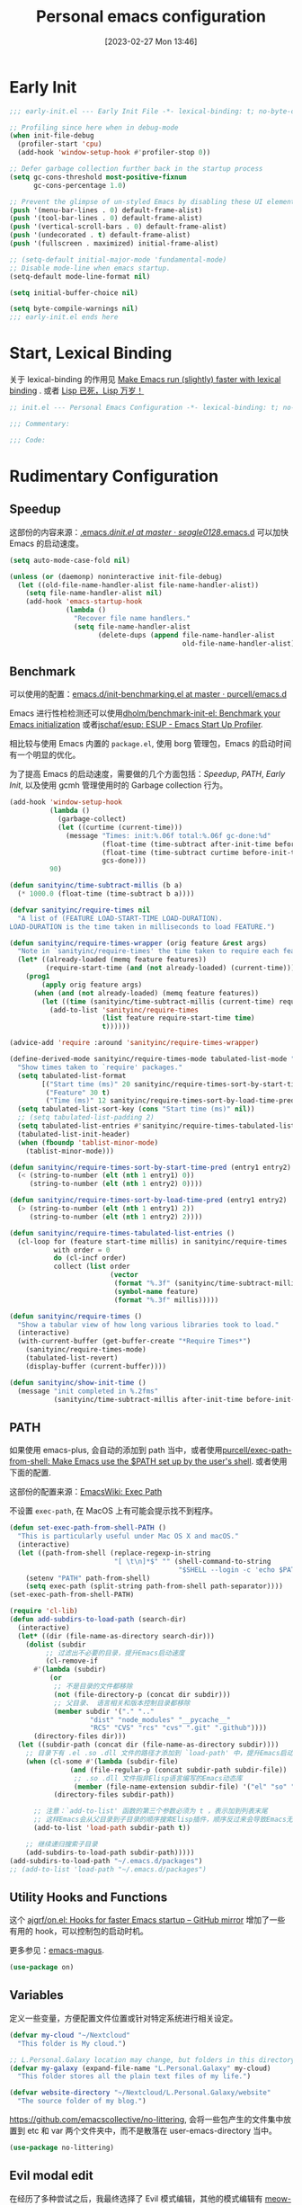 #+TITLE: Personal emacs configuration
#+DATE: [2023-02-27 Mon 13:46]
#+PROPERTY: header-args:emacs-lisp :results silent :tangle "~/.emacs.d/init.el"
#+AUTO_TANGLE: t
#+OPTIONS: author:nil
#+DESCRIPTION: Personal emacs configuration
#+HUGO_BASE_DIR: ~/Documents/hugo-source
#+HUGO_AUTO_SET_LASTMOD: t
#+HUGO_TAGS: Emacs

* Early Init
#+begin_src emacs-lisp :tangle "~/.emacs.d/early-init.el"
  ;;; early-init.el --- Early Init File -*- lexical-binding: t; no-byte-compile: t -*-

  ;; Profiling since here when in debug-mode
  (when init-file-debug
    (profiler-start 'cpu)
    (add-hook 'window-setup-hook #'profiler-stop 0))

  ;; Defer garbage collection further back in the startup process
  (setq gc-cons-threshold most-positive-fixnum
        gc-cons-percentage 1.0)

  ;; Prevent the glimpse of un-styled Emacs by disabling these UI elements early.
  (push '(menu-bar-lines . 0) default-frame-alist)
  (push '(tool-bar-lines . 0) default-frame-alist)
  (push '(vertical-scroll-bars . 0) default-frame-alist)
  (push '(undecorated . t) default-frame-alist)
  (push '(fullscreen . maximized) initial-frame-alist)

  ;; (setq-default initial-major-mode 'fundamental-mode)
  ;; Disable mode-line when emacs startup.
  (setq-default mode-line-format nil)

  (setq initial-buffer-choice nil)

  (setq byte-compile-warnings nil)
  ;;; early-init.el ends here
#+end_src

* Start, Lexical Binding
关于 lexical-binding 的作用见 [[https://nullprogram.com/blog/2016/12/22/][Make Emacs run (slightly) faster with lexical binding]] . 或者 [[http://www.yinwang.org/blog-cn/2013/03/26/lisp-dead-alive][Lisp 已死，Lisp 万岁！]]
#+begin_src emacs-lisp
  ;; init.el --- Personal Emacs Configuration -*- lexical-binding: t; no-byte-compile: t -*-

  ;;; Commentary:

  ;;; Code:
#+end_src

* Rudimentary Configuration
** Speedup
这部份的内容来源：[[https://github.com/seagle0128/.emacs.d/blob/master/init.el][.emacs.d/init.el at master · seagle0128/.emacs.d]]
可以加快 Emacs 的启动速度。
#+begin_src emacs-lisp
  (setq auto-mode-case-fold nil)

  (unless (or (daemonp) noninteractive init-file-debug)
    (let ((old-file-name-handler-alist file-name-handler-alist))
      (setq file-name-handler-alist nil)
      (add-hook 'emacs-startup-hook
                (lambda ()
                  "Recover file name handlers."
                  (setq file-name-handler-alist
                        (delete-dups (append file-name-handler-alist
                                             old-file-name-handler-alist)))))))
#+end_src
** Benchmark
可以使用的配置：[[https://github.com/purcell/emacs.d/blob/master/lisp/init-benchmarking.el][emacs.d/init-benchmarking.el at master · purcell/emacs.d]]

Emacs 进行性检检测还可以使用[[https://github.com/dholm/benchmark-init-el][dholm/benchmark-init-el: Benchmark your Emacs initialization]] 或者[[https://github.com/jschaf/esup][jschaf/esup: ESUP - Emacs Start Up Profiler]].

相比较与使用 Emacs 内置的 ~package.el~, 使用 borg 管理包，Emacs 的启动时间有一个明显的优化。

为了提高 Emacs 的启动速度，需要做的几个方面包括：[[Speedup]], [[PATH]], [[Early Init]], 以及使用 gcmh 管理使用时的 Garbage collection 行为。
#+begin_src emacs-lisp
  (add-hook 'window-setup-hook
            (lambda ()
              (garbage-collect)
              (let ((curtime (current-time)))
                (message "Times: init:%.06f total:%.06f gc-done:%d"
                         (float-time (time-subtract after-init-time before-init-time))
                         (float-time (time-subtract curtime before-init-time))
                         gcs-done)))
            90)
#+end_src
#+begin_src emacs-lisp
  (defun sanityinc/time-subtract-millis (b a)
    (* 1000.0 (float-time (time-subtract b a))))

  (defvar sanityinc/require-times nil
    "A list of (FEATURE LOAD-START-TIME LOAD-DURATION).
  LOAD-DURATION is the time taken in milliseconds to load FEATURE.")

  (defun sanityinc/require-times-wrapper (orig feature &rest args)
    "Note in `sanityinc/require-times' the time taken to require each feature."
    (let* ((already-loaded (memq feature features))
           (require-start-time (and (not already-loaded) (current-time))))
      (prog1
          (apply orig feature args)
        (when (and (not already-loaded) (memq feature features))
          (let ((time (sanityinc/time-subtract-millis (current-time) require-start-time)))
            (add-to-list 'sanityinc/require-times
                         (list feature require-start-time time)
                         t))))))

  (advice-add 'require :around 'sanityinc/require-times-wrapper)

  (define-derived-mode sanityinc/require-times-mode tabulated-list-mode "Require-Times"
    "Show times taken to `require' packages."
    (setq tabulated-list-format
          [("Start time (ms)" 20 sanityinc/require-times-sort-by-start-time-pred)
           ("Feature" 30 t)
           ("Time (ms)" 12 sanityinc/require-times-sort-by-load-time-pred)])
    (setq tabulated-list-sort-key (cons "Start time (ms)" nil))
    ;; (setq tabulated-list-padding 2)
    (setq tabulated-list-entries #'sanityinc/require-times-tabulated-list-entries)
    (tabulated-list-init-header)
    (when (fboundp 'tablist-minor-mode)
      (tablist-minor-mode)))

  (defun sanityinc/require-times-sort-by-start-time-pred (entry1 entry2)
    (< (string-to-number (elt (nth 1 entry1) 0))
       (string-to-number (elt (nth 1 entry2) 0))))

  (defun sanityinc/require-times-sort-by-load-time-pred (entry1 entry2)
    (> (string-to-number (elt (nth 1 entry1) 2))
       (string-to-number (elt (nth 1 entry2) 2))))

  (defun sanityinc/require-times-tabulated-list-entries ()
    (cl-loop for (feature start-time millis) in sanityinc/require-times
             with order = 0
             do (cl-incf order)
             collect (list order
                           (vector
                            (format "%.3f" (sanityinc/time-subtract-millis start-time before-init-time))
                            (symbol-name feature)
                            (format "%.3f" millis)))))

  (defun sanityinc/require-times ()
    "Show a tabular view of how long various libraries took to load."
    (interactive)
    (with-current-buffer (get-buffer-create "*Require Times*")
      (sanityinc/require-times-mode)
      (tabulated-list-revert)
      (display-buffer (current-buffer))))

  (defun sanityinc/show-init-time ()
    (message "init completed in %.2fms"
             (sanityinc/time-subtract-millis after-init-time before-init-time)))
#+end_src
** PATH
如果使用 emacs-plus, 会自动的添加到 path 当中，或者使用[[https://github.com/purcell/exec-path-from-shell][purcell/exec-path-from-shell: Make Emacs use the $PATH set up by the user's shell]]. 或者使用下面的配置.

这部份的配置来源：[[https://www.emacswiki.org/emacs/ExecPath][EmacsWiki: Exec Path]]

不设置 ~exec-path~, 在 MacOS 上有可能会提示找不到程序。
#+begin_src emacs-lisp
  (defun set-exec-path-from-shell-PATH ()
    "This is particularly useful under Mac OS X and macOS."
    (interactive)
    (let ((path-from-shell (replace-regexp-in-string
                            "[ \t\n]*$" "" (shell-command-to-string
                                            "$SHELL --login -c 'echo $PATH'"))))
      (setenv "PATH" path-from-shell)
      (setq exec-path (split-string path-from-shell path-separator))))
  (set-exec-path-from-shell-PATH)
#+end_src
#+begin_src emacs-lisp
  (require 'cl-lib)
  (defun add-subdirs-to-load-path (search-dir)
    (interactive)
    (let* ((dir (file-name-as-directory search-dir)))
      (dolist (subdir
	       ;; 过滤出不必要的目录，提升Emacs启动速度
	       (cl-remove-if
		#'(lambda (subdir)
		    (or
		     ;; 不是目录的文件都移除
		     (not (file-directory-p (concat dir subdir)))
		     ;; 父目录、 语言相关和版本控制目录都移除
		     (member subdir '("." ".."
				      "dist" "node_modules" "__pycache__"
				      "RCS" "CVS" "rcs" "cvs" ".git" ".github"))))
		(directory-files dir)))
	(let ((subdir-path (concat dir (file-name-as-directory subdir))))
	  ;; 目录下有 .el .so .dll 文件的路径才添加到 `load-path' 中，提升Emacs启动速度
	  (when (cl-some #'(lambda (subdir-file)
			     (and (file-regular-p (concat subdir-path subdir-file))
				  ;; .so .dll 文件指非Elisp语言编写的Emacs动态库
				  (member (file-name-extension subdir-file) '("el" "so" "dll"))))
			 (directory-files subdir-path))

	    ;; 注意：`add-to-list' 函数的第三个参数必须为 t ，表示加到列表末尾
	    ;; 这样Emacs会从父目录到子目录的顺序搜索Elisp插件，顺序反过来会导致Emacs无法正常启动
	    (add-to-list 'load-path subdir-path t))

	  ;; 继续递归搜索子目录
	  (add-subdirs-to-load-path subdir-path)))))
  (add-subdirs-to-load-path "~/.emacs.d/packages")
  ;; (add-to-list 'load-path "~/.emacs.d/packages")
#+end_src
** Utility Hooks and Functions
这个 [[https://github.com/ajgrf/on.el/tree/master/][ajgrf/on.el: Hooks for faster Emacs startup – GitHub mirror]] 增加了一些有用的 hook，可以控制包的启动时机。

更多参见：[[https://github.com/emacs-magus][emacs-magus]].
#+begin_src emacs-lisp
  (use-package on)
#+end_src

** Variables
定义一些变量，方便配置文件位置或针对特定系统进行相关设定。
#+begin_src emacs-lisp
  (defvar my-cloud "~/Nextcloud"
    "This folder is My cloud.")

  ;; L.Personal.Galaxy location may change, but folders in this directory never change.
  (defvar my-galaxy (expand-file-name "L.Personal.Galaxy" my-cloud)
    "This folder stores all the plain text files of my life.")

  (defvar website-directory "~/Nextcloud/L.Personal.Galaxy/website"
    "The source folder of my blog.")
#+end_src

[[https://github.com/emacscollective/no-littering][https://github.com/emacscollective/no-littering]], 会将一些包产生的文件集中放置到 etc 和 var 两个文件夹中，而不是散落在 user-emacs-directory 当中。

#+begin_src emacs-lisp
  (use-package no-littering)
#+end_src

** Evil modal edit

在经历了多种尝试之后，我最终选择了 Evil 模式编辑，其他的模式编辑有 [[https://github.com/meow-edit/meow][meow-edit/meow: Yet another modal editing on Emacs / 猫态编辑]].

我不使用 Meow 是因为它只能在 Emacs 中使用。

也曾经长时间使用过 Emacs 的原生按键方式，该体验在 Mac 系统上具有较好的一致性，但是原生按键方式有点费手。

*** evil
#+begin_src emacs-lisp
  (use-package evil
    :bind (:map evil-insert-state-map
                ("C-e" . move-end-of-line)
                ("C-k" . kill-line))
    :hook ((after-init . evil-mode)
           (after-change-major-mode . (lambda ()
                                        (setq-local evil-shift-width tab-width))))
    :init
    (setq evil-want-keybinding nil)
    (setq evil-want-integration t)
    (setq evil-want-C-u-scroll t)
    (setq evil-want-C-h-delete t)
    :config
    (setq evil-undo-system 'undo-fu)
    (setq evil-respect-visual-line-mode t)
    (setq evil-visual-state-cursor 'hollow)

    (setq evil-normal-state-tag " 𝐍 ")
    (setq evil-insert-state-tag " 𝐈 ")
    (setq evil-motion-state-tag " 𝐌 ")
    (setq evil-visual-state-tag " 𝐕 ")
    (setq evil-replace-state-tag " 𝐑 ")
    (setq evil-operator-state-tag " O ")
    (setq evil-emacs-state-tag " E "))

  (global-set-key (kbd "C-M-u") 'universal-argument)
#+end_src
下面的配置来源：[[https://github.com/redguardtoo/emacs.d/blob/master/lisp/init-evil.el][emacs.d/init-evil.el at master · redguardtoo/emacs.d]]
*** evil-collection
[[https://github.com/emacs-evil/evil-collection][emacs-evil/evil-collection: A set of keybindings for evil-mode]] 设置 Major mode 下的按键绑定，比自己一一设置要方便。若没有你使用的，可以提 PR.

我使用 =SPC= 作为 =leader key=, 这个键在 evil-collection 的 major mode 中被配置成了其他的功能，可以通过设置 ~evil-collection-key-blacklist~ 禁用 =SPC= 键。

#+begin_src emacs-lisp
  ;; (with-eval-after-load 'evil
  ;;   (evil-collection-init))
  (use-package evil-collection
    :after evil
    :config
    (setq evil-collection-key-blacklist '("SPC" ","))
    (setq forge-add-default-bindings nil)
    (evil-collection-init))

#+end_src

*** evil-commentary
[[https://github.com/linktohack/evil-commentary][linktohack/evil-commentary: Comment stuff out. A port of vim-commentary]] 通过使用 ~gcc~ 添加注释，在 Mac 上可以通过使用 ~s-/~ 进行。

#+begin_src emacs-lisp
  (use-package evil-commentary
    :hook (on-first-file . evil-commentary-mode))
#+end_src

*** evil-surround
[[https://github.com/emacs-evil/evil-surround][emacs-evil/evil-surround: you will be surrounded (surround.vim for evil, the extensible vi layer)]] 可以在指定的区域添加成对的符号，具体使用参见以上页面。

具体的使用是对于 visual 状态，使用 ~S =~ 来插入成对的等于号，其他的符号同理。若要修改的话，使用 ~cs = *~ 来将等于号改为星号，其他的符号同理。

#+begin_src emacs-lisp
  (use-package evil-surround
    :hook (on-first-file . global-evil-surround-mode))
#+end_src

*** evil-embrace
[[https://github.com/cute-jumper/evil-embrace.el][cute-jumper/evil-embrace.el: Evil integration of embrace.el]] 具有和 evil-surround 相似的功能。

#+begin_src emacs-lisp
  (use-package evil-embrace
    :hook ((org-mode . embrace-org-mode-hook))
    :config
    (evil-embrace-enable-evil-surround-integration))
#+end_src

*** which-key-mode
[[https://github.com/justbur/emacs-which-key][justbur/emacs-which-key: Emacs package that displays available keybindings in popup]] 可以提示按键，对于不常使用的按键序列，有时想不起来，有提示还是很方便的。

#+begin_src emacs-lisp
  (use-package which-key
    :hook (on-first-input . which-key-mode)
    :config
    (setq which-key-show-early-on-C-h t)
    (setq which-key-idle-delay 10000)
    (setq which-key-idle-secondary-delay 0.05))
#+end_src

*** general
[[https://github.com/noctuid/general.el][noctuid/general.el: More convenient key definitions in emacs]] 结合 Evil 可以设置一系列的按键绑定，相对于 Emacs 原生的按键方式，序列化的按键比较友好。

具体的使用方式见 package 的 README 文件。
#+begin_src emacs-lisp
  (use-package general
    :config
    (general-create-definer my/space-leader-def
                :prefix "SPC"
                :non-normal-prefix "M-SPC"
                :states '(normal visual insert emacs))
    (general-create-definer my/comma-leader-def
                :prefix ","
                :non-normal-prefix "M-,"
                :states '(normal visual insert emacs)))
#+end_src

#+begin_src emacs-lisp
  (defun my/emacs-config ()
    "My literate Emacs configuration."
    (interactive)
    (find-file (expand-file-name "emacs.org" user-emacs-directory)))

  (my/space-leader-def
    "f" '(:ignore t :wk "Files"))
#+end_src

** epkg
#+begin_src emacs-lisp
  (use-package epkg
    :commands (epkg-describe-package))

  (my/space-leader-def
    "p" '(:ignore t :wk "Package management")
    "pp" '(epkg-describe-package :wk "Epkg describe package"))

  (use-package epkg-marginalia
    :after (epkg marginalia)
    :config
    (cl-pushnew 'epkg-marginalia-annotate-package
                (alist-get 'package marginalia-annotator-registry)))
#+end_src

** auto-save
[[https://github.com/manateelazycat/auto-save][auto-save/auto-save.el at master · manateelazycat/auto-save]] 我使用这个包进行文件的自动保存，Emacs 自带 `auto-save-visited-mode', 但是没有 auto-save 这个包好用。

主要的问题是 auto-save-visited-mode 在 org-capture 当中不能关闭自动删除空格。

#+begin_src emacs-lisp
  (use-package auto-save
    :hook (on-first-file . auto-save-enable)
    :config
    (setq auto-save-silent t)
    (setq auto-save-delete-trailing-whitespace t))
#+end_src

** Auto tangle
使用 Literate programming 配置 Emacs 文件，使用它可以不用手动 tangle，文件保存后自动执行。

#+begin_src emacs-lisp
  (use-package org-auto-tangle
    :hook (org-mode . org-auto-tangle-mode))
#+end_src

** Server
启用 Server 后可以使用 emacsclient 打开文件进行编辑，而不是新开一个 Emacs.

在 Mac 上使用 emacsclient 需要通过 automator 创建一个 application. 新建一个 run shell script 填入以下的内容。

#+begin_src shell
  /opt/homebrew/bin/emacsclient -n -a -c "$@"
#+end_src

#+begin_src emacs-lisp
  (use-package server
    :hook (on-first-input . server-start)
    :config
    (defun my/start-server ()
      (interactive)
      (if (not (server-running-p))
          (server-start))
      (message "Server has started")))
#+end_src

[[https://github.com/iqbalansari/restart-emacs][iqbalansari/restart-emacs: A simple emacs package to restart emacs from within emacs]]  Emacs 29 中 restart-emacs 己是 builtin function。
#+begin_src emacs-lisp
  (my/space-leader-def
    "q" '(:ignore t :wk "Quit/Restart")
    "qR" '(restart-emacs :wk "Restart emacs")
    "qq" '(server-force-delete :wk "Server Delete")
    "qs" '(my/start-server :wk "Server Delete"))
#+end_src

** Magit
[[https://github.com/magit/magit][magit/magit: It's Magit! A Git Porcelain inside Emacs.]] 是 Emacs 上的一大杀器应用，相对于命令行的方式使用 git 友好的很多。

通过 borg 安装 Magit 需要增加两行 load-path 的配置。使用时通过 ~C-x g~ 即可调用 Magit.
#+begin_src shell
  [submodule "magit"]
      path = lib/magit
      url = git@github.com:magit/magit.git
      load-path = .
      load-path = ./lisp
#+end_src
#+begin_src emacs-lisp
  (use-package magit
    :commands (magit magit-status magit-submodule-add)
    :bind ("C-x g" . magit)
    :general (:keymaps 'with-editor-mode-map
                       "RET" "C-c C-c")
    :config
    (magit-add-section-hook 'magit-status-sections-hook
                            'magit-insert-modules
                            'magit-insert-unpulled-from-upstream)
    (remove-hook 'magit-module-sections-hook 'magit-insert-modules-overview)
    (remove-hook 'magit-module-sections-hook 'magit-insert-modules-unpulled-from-pushremote)
    (remove-hook 'magit-module-sections-hook 'magit-insert-modules-unpushed-to-upstream)
    (remove-hook 'magit-module-sections-hook 'magit-insert-modules-unpushed-to-pushremote))

  (add-to-list 'display-buffer-alist '("^\\magit"
                                       (display-buffer-reuse-window)
                                       (window-parameters
                                        (mode-line-format . none))))
  (use-package forge
    :after magit)
#+end_src
*** browse-at-remote
#+begin_src emacs-lisp
  (use-package browse-at-remote
    :bind ("C-c f b" . browse-at-remote)
    :config
    (my/space-leader-def
      "fb" '(browse-at-remote :wk "Browse remote")))
#+end_src

** Custom
#+begin_src emacs-lisp
  (setq custom-file (locate-user-emacs-file "custom.el"))
  (when (file-exists-p custom-file)
    (load custom-file))
#+end_src

* Emacs User Interface, Delicious
** Fonts
=Insevka Fixed= 和 =Source Han Serif SC= 这两个字体等宽，在 org-mode 中可以对齐表格。

尝试过 ~variable-pitch-mode~ 和 ~fixed-pitch-mode~, 不好用。

不设置 charset，在 MacOS 上默认使用 =PingFanc SC= 字体，看起来也可以。
#+begin_src emacs-lisp
  (set-face-attribute 'default nil :font "Iosevka Fixed" :height 160)
  (if (display-graphic-p)
      (dolist (charset '(kana han cjk-misc bopomofo))
        (set-fontset-font (frame-parameter nil 'font)
                          charset (font-spec :family "Source Han Serif SC" :height 160)) t 'prepend))
#+end_src

** Themes
当前内置的 Modus-themes 主题看起来很好，I like it.
#+begin_src emacs-lisp
  (use-package modus-themes
    :config
    (setq modus-themes-bold-constructs t)
    (setq modus-themes-italic-constructs t)

    (setq modus-themes-common-palette-overrides
      '(;; mode-line
        (border-mode-line-active unspecified)
        (border-mode-line-inactive unspecified)
        (bg-mode-line-active bg-main)
        (fg-mode-line-active fg-main)

        ;; line-number
        (fg-line-number-inactive "gray50")
        (fg-line-number-active red-cooler)
        (bg-line-number-inactive unspecified)
        (bg-line-number-active unspecified)
        ;; link
        (underline-link border)
        (underline-link-visited border)
        (underline-link-symbolic border)

        ;; org agenda
        (date-common cyan)   ; default value (for timestamps and more)
        (date-deadline red-warmer)
        (date-event magenta-warmer)
        (date-holiday blue) ; for M-x calendar
        (date-now yellow-warmer)
        (date-scheduled magenta-cooler)
        (date-weekday cyan-cooler)
        (date-weekend blue-faint)

        ;; org heading
        (fg-heading-1 blue-warmer)
        (fg-heading-2 yellow-cooler)
        (fg-heading-3 cyan-cooler)))

    (setq modus-themes-prompts '(extrabold italic))

    (setq modus-themes-completions
      '((matches . (extrabold))
        (selection . (semibold italic text-also)))))
#+end_src

*** Theme switch

emacs-plus can switch themes by system. 通过增加的补定实现的此功能，若是不使用这种方法，还有 [[https://github.com/LionyxML/auto-dark-emacs][auto-dark-emacs]] 可以使用。

使用 [[https://github.com/mclear-tools/build-emacs-macos/tree/main/][mclear-tools/build-emacs-macos: Build script for emacs and macos]] 自编译 Emacs 也有改变主题的 patch.

#+begin_src emacs-lisp
  (defun my/apply-theme (appearance)
    "Load theme, taking current system APPEARANCE into consideration."
    (mapc #'disable-theme custom-enabled-themes)
    (pcase appearance
      ('light (load-theme 'modus-operandi t))
      ('dark (load-theme 'modus-vivendi t))))
  (add-hook 'ns-system-appearance-change-functions #'my/apply-theme)
#+end_src

** all-the-icons
这里使用了[[https://github.com/domtronn/all-the-icons.el][domtronn/all-the-icons.el: A utility package to collect various Icon Fonts and propertize them within Emacs.]]

需要自己执行 all-the-icons-install-fonts 来安装对应的字体。

#+begin_src emacs-lisp
  (set-fontset-font t 'unicode (font-spec :family "Material Icons") nil 'prepend)
  (set-fontset-font t 'unicode (font-spec :family "file-icons") nil 'prepend)
#+end_src

这部份的配置来源：[[https://github.com/seagle0128/.emacs.d][seagle0128/.emacs.d: Centaur Emacs - A Fancy and Fast Emacs Configuration]]

#+begin_src emacs-lisp
  (use-package all-the-icons
    :config
    (let ((extension-icon-alist
           '(("bat"  all-the-icons-alltheicon "terminal" :face all-the-icons-lsilver)
             ("cmd"  all-the-icons-alltheicon "terminal" :face all-the-icons-lsilver)
             ("conf" all-the-icons-octicon "settings"    :v-adjust 0.0 :face all-the-icons-yellow)
             ("eln"  all-the-icons-octicon "file-binary" :v-adjust 0.0 :face all-the-icons-dsilver)
             ("epub" all-the-icons-faicon "book"         :height 1.0 :v-adjust -0.1 :face all-the-icons-green)
             ("exe"  all-the-icons-octicon "file-binary" :v-adjust 0.0 :face all-the-icons-dsilver)
             ("make" all-the-icons-fileicon "gnu"        :face all-the-icons-dorange)
             ("rss"  all-the-icons-octicon "rss"         :height 1.1 :v-adjust 0.0 :face all-the-icons-lorange)
             ("toml" all-the-icons-octicon "settings"    :v-adjust 0.0 :face all-the-icons-yellow)
             ("tsx"  all-the-icons-fileicon "tsx"        :height 1.0 :v-adjust -0.1 :face all-the-icons-cyan-alt)
             ("xpm"  all-the-icons-octicon "file-media"  :v-adjust 0.0 :face all-the-icons-dgreen))))
      (dolist (icon extension-icon-alist)
        (add-to-list 'all-the-icons-extension-icon-alist icon)))

    (let ((regexp-icon-alist
           '(("\\.[bB][iI][nN]$"               all-the-icons-octicon "file-binary" :v-adjust 0.0 :face all-the-icons-yellow)
             ("^config$"                       all-the-icons-octicon "settings"    :v-adjust 0.0 :face all-the-icons-dorange)
             ("\\.\\(ba\\|z\\)shrc$"           all-the-icons-alltheicon "script"   :height 0.9 :face all-the-icons-dpink)
             ("\\.\\(bash\\|zsh\\)*_?profile$" all-the-icons-alltheicon "script"   :height 0.9 :face all-the-icons-dred)
             ("\\.\\(ba\\|z\\)sh_history$"     all-the-icons-alltheicon "script"   :height 0.9 :face all-the-icons-dsilver)
             ("\\.zshenv$"                     all-the-icons-alltheicon "script"   :height 0.9 :face all-the-icons-dred)
             ("Cask\\'"                        all-the-icons-fileicon "elisp"      :height 1.0 :v-adjust -0.2 :face all-the-icons-blue)
             ("NEWS$"                          all-the-icons-faicon "newspaper-o"  :height 0.9 :v-adjust -0.2)
             ("^Rakefile$"                     all-the-icons-alltheicon "ruby-alt" :face all-the-icons-red))))
      (dolist (icon regexp-icon-alist)
        (add-to-list 'all-the-icons-regexp-icon-alist icon)))

    (let ((mode-icon-alist
           '((xwidget-webkit-mode           all-the-icons-faicon "chrome"          :v-adjust -0.1 :face all-the-icons-blue)
             (bongo-playlist-mode           all-the-icons-material "queue_music"   :height 1.3 :face all-the-icons-green)
             (bongo-library-mode            all-the-icons-material "library_music" :height 1.1 :face all-the-icons-green)
             (simple-mpc-mode               all-the-icons-faicon "music"           :v-adjust -0.1 :face all-the-icons-green)
             (mingus-playlist-mode          all-the-icons-faicon "music"           :v-adjust -0.1 :face all-the-icons-green)
             (mingus-help-mode              all-the-icons-material "music_note"    :height 1.2 :face all-the-icons-green)
             (mingus-browse-mode            all-the-icons-material "library_music" :height 1.1 :face all-the-icons-green)
             (mingus-burn-mode              all-the-icons-material "queue_music"   :height 1.3 :face all-the-icons-green)
             (gnus-group-mode               all-the-icons-fileicon "gnu"           :face all-the-icons-silver)
             (gnus-summary-mode             all-the-icons-octicon "inbox"          :height 1.0 :v-adjust 0.0 :face all-the-icons-orange)
             (gnus-article-mode             all-the-icons-octicon "mail"           :height 1.1 :v-adjust 0.0 :face all-the-icons-lblue)
             (message-mode                  all-the-icons-octicon "mail"           :height 1.1 :v-adjust 0.0 :face all-the-icons-lblue)
             (diff-mode                     all-the-icons-octicon "git-compare"    :v-adjust 0.0 :face all-the-icons-lred)
             (flycheck-error-list-mode      all-the-icons-octicon "checklist"      :height 1.1 :v-adjust 0.0 :face all-the-icons-lred)
             (newsticker-mode               all-the-icons-faicon "rss-square"      :v-adjust -0.1 :face all-the-icons-orange)
             (newsticker-treeview-mode      all-the-icons-faicon "rss-square"      :v-adjust -0.1 :face all-the-icons-orange)
             (newsticker-treeview-list-mode all-the-icons-octicon "rss"            :height 1.1 :v-adjust 0.0 :face all-the-icons-orange)
             (newsticker-treeview-item-mode all-the-icons-octicon "rss"            :height 1.1 :v-adjust 0.0 :face all-the-icons-lorange)
             (conf-mode                     all-the-icons-octicon "settings"       :v-adjust 0.0 :face all-the-icons-yellow)
             (conf-space-mode               all-the-icons-octicon "settings"       :v-adjust 0.0 :face all-the-icons-yellow)
             (gitconfig-mode                all-the-icons-octicon "settings"       :v-adjust 0.0 :face all-the-icons-dorange)
             (forge-topic-mode              all-the-icons-alltheicon "git"         :face all-the-icons-blue)
             (help-mode                     all-the-icons-faicon "info-circle"     :height 1.1 :v-adjust -0.1 :face all-the-icons-purple)
             (helpful-mode                  all-the-icons-faicon "info-circle"     :height 1.1 :v-adjust -0.1 :face all-the-icons-purple)
             (Info-mode                     all-the-icons-faicon "info-circle"     :height 1.1 :v-adjust -0.1)
             (cask-mode                     all-the-icons-fileicon "elisp"         :height 1.0 :v-adjust -0.2 :face all-the-icons-blue)
             (ein:notebooklist-mode         all-the-icons-faicon "book"            :face all-the-icons-lorange)
             (ein:notebook-mode             all-the-icons-fileicon "jupyter"       :height 1.2 :face all-the-icons-orange)
             (ein:notebook-multilang-mode   all-the-icons-fileicon "jupyter"       :height 1.2 :face all-the-icons-dorange)
             (nov-mode                      all-the-icons-faicon "book"            :height 1.0 :v-adjust -0.1 :face all-the-icons-green)
             (gfm-mode                      all-the-icons-octicon "markdown"       :face all-the-icons-lblue)
             (osx-dictionary-mode           all-the-icons-material "library_books" :face all-the-icons-lblue)
             (youdao-dictionary-mode        all-the-icons-material "library_books" :face all-the-icons-lblue)
             (fanyi-mode                    all-the-icons-material "library_books" :face all-the-icons-lblue))))
      (dolist (icon mode-icon-alist)
        (add-to-list 'all-the-icons-mode-icon-alist icon))))
#+end_src

#+begin_src emacs-lisp
  (use-package all-the-icons-completion
    :hook ((minibuffer-setup . all-the-icons-completion-mode)
           (marginalia-mode . all-the-icons-completion-marginalia-setup)))
#+end_src
** fringe-mode
因为我要使用 [[org-transclusion]], 所以不能默认不显示 fringe. 将其设置为最小模式。

fringe-mode 需要跟一个 cons cell, 直接使用 minimal 会报错。
#+begin_src emacs-lisp
  (define-fringe-bitmap 'right-curly-arrow  [])
  (define-fringe-bitmap 'left-curly-arrow  [])

  (fringe-mode '(1 . 1))
#+end_src

** hl-line-mode
高亮当前行，全局开启使用 ~global-hl-line-mode~.

不使用 ~global-hl-line-mode~ 因为不想在 dashboard 中开启行高亮。
#+begin_src emacs-lisp
  (add-hook 'prog-mode-hook 'hl-line-mode)
  (add-hook 'org-mode-hook 'hl-line-mode)
#+end_src

** line numbers
#+begin_src emacs-lisp
  (setq-default display-line-numbers-widen t)

  (add-hook 'prog-mode-hook 'display-line-numbers-mode)
  (add-hook 'org-mode-hook 'display-line-numbers-mode)
  (add-hook 'LaTeX-mode-hook 'display-line-numbers-mode)
#+end_src

** scroll-bar-mode
#+begin_src emacs-lisp
  (scroll-bar-mode 0)
#+end_src

** fill column indicator
#+begin_src emacs-lisp
  (setq-default fill-column 90)

  (face-spec-set 'fill-column-indicator
                 '((default :height 0.1))
                 'face-override-spec)

  ;; only show fill indicator in prog mode.
  (add-hook 'prog-mode-hook 'display-fill-column-indicator-mode)
#+end_src

** Paren
显示对应的括号，这个在 elisp 中挺友好。
#+begin_src emacs-lisp
  (setq show-paren-style 'parenthesis)
  (setq show-paren-context-when-offscreen 'overlay)

  (add-hook 'text-mode-hook 'show-paren-mode)
#+end_src

** Cursor and color
默认关闭光标闪烁。
#+begin_src emacs-lisp
  (blink-cursor-mode -1)
#+end_src

使用 Evil，通过光标的颜色来提示当前的输入法状态，结合使用[[http://zzzm.ysepan.com/][三码郑码 / 至至郑码 （至简·至爱）zhengma.plus]] 输入法，具有很好的使用体验，相当的明确感。

关于光标自动更换颜色，这里有个包可以使用：[[https://github.com/Eason0210/im-cursor-chg][Eason0210/im-cursor-chg]].
#+begin_src emacs-lisp :tangle no
  (defun im--chinese-p ()
    "Check if the current input state is Chinese."
    (if (featurep 'rime)
        (and (rime--should-enable-p)
             (not (rime--should-inline-ascii-p))
             current-input-method)
      current-input-method))

  (defun im-change-cursor-color ()
    "Set cursor color depending on input method."
    (interactive)
    (set-cursor-color (if (im--chinese-p)
                          "red"
                        (foreground-color-at-point))))

  (add-hook 'post-command-hook 'im-change-cursor-color)
#+end_src

[[https://emacs-china.org/t/topic/17717/42][切换输入法时自动更换光标颜色 - Emacs-general - Emacs China]] 提到了 ~post-command-hook~ 的开销比较大，调用频繁。

使用 evil 内置的 hook 也可以达到切换光标颜色的功能，同时避免 ~post-command-hook~ 的巨大开销。

#+begin_src emacs-lisp
  (defun im--chinese-p ()
    "Check if the current input state is Chinese."
    (if (featurep 'rime)
        (and (rime--should-enable-p)
             (not (rime--should-inline-ascii-p))
             current-input-method)
      current-input-method))

  (add-hook 'evil-insert-state-entry-hook
            (lambda ()
              (when (im--chinese-p)
                (set-cursor-color "red"))))

  (add-hook 'evil-insert-state-exit-hook
            (lambda ()
              (set-cursor-color (foreground-color-at-point))))
#+end_src

** Frame
窗口透明，更多见：[[https://emacs-china.org/t/emacs/2405/11][Emacs 透明窗口 - Emacs-general - Emacs China]]
#+begin_src emacs-lisp
  (set-frame-parameter nil 'alpha '(100 . 100))
#+end_src

在 MacOS 上新建的 frame 总是位于屏幕的左上角。解决方案：[[https://christiantietze.de/posts/2021/06/emacs-center-window/][Automatically Center New Emacs Windows (Aka Frames) on Screen • Christian Tietze]].
#+begin_src emacs-lisp
  (defun ct/frame-center (&optional frame)
    "Center a frame on the screen."
    (interactive)
    (let* ((frame (or (and (boundp 'frame) frame) (selected-frame)))
           (center (ct/frame-get-center frame)))
      (apply 'set-frame-position (flatten-list (list frame center)))))

  (defun ct/screen-usable-height (&optional display)
    "Return the usable height of the display.

  Some window-systems have portions of the screen which Emacs
  cannot address. This function should return the height of the
  screen, minus anything which is not usable."
    (- (display-pixel-height display)
       (cond ((eq window-system 'ns) 22) ;; macOS Menu Bar offset
             (t 0))))

  (defun ct/screen-usable-width (&optional display)
    "Return the usable width of the display."
    (display-pixel-width display))

  (defun ct/center-box (w h cw ch)
    "Center a box inside another box.

  Returns a list of `(TOP LEFT)' representing the centered position
  of the box `(w h)' inside the box `(cw ch)'."
    (list (/ (- cw w) 2) (/ (- ch h) 2)))

  (defun ct/frame-get-center (frame)
    "Return the center position of FRAME on it's display."
    (let ((disp (frame-parameter frame 'display)))
      (ct/center-box (frame-pixel-width frame) (frame-pixel-height frame)
                     (ct/screen-usable-width disp) (ct/screen-usable-height disp))))

  (defun ct/frame-center (&optional frame)
    "Center a frame on the screen."
    (interactive)
    (apply 'set-frame-position
           (let* ((frame (or (and (boundp 'frame) frame) (selected-frame)))
                  (center (ct/frame-get-center frame)))
             ;; Flatten the X/Y list in `center` into a single list with `frame`
             ;; so this list can be applied as parameters to `set-frame-position`:
             `(,frame ,@center))))

  (add-to-list 'after-make-frame-functions #'ct/frame-center 0)
#+end_src

默认的 make-frame 的按键是 ~s-n~, 使用修改的函数实现了同一个按键，两种形为。我默认的 frame 是全屏使用，只在少数时候使用 make-frame 的功能。
#+begin_src emacs-lisp
  (defun my/make-or-delete-frame ()
    (interactive)
    (if (= (frame-width) 80) ;; 80 is the default frame width.
        (delete-frame)
      (make-frame)))

  (global-set-key (kbd "s-n") 'my/make-or-delete-frame)
#+end_src

** modeline
*** mode-line-format
2023-01-30 发现 doom-modeline 总是在不停的 =redisplay_internal= ，需要消耗较多的资源。所以暂时禁用此包，通过自定义 mode-line-format 来配置 modeline。
#+begin_example
           210  56% + command-execute
            94  25% + ...
            62  16% - redisplay_internal (C function)
            61  16%  - eval
            51  13%   + doom-modeline-segment--buffer-info
             9   2%   + doom-modeline-format--main
             1   0%   + doom-modeline-segment--modals
#+end_example

[[https://emacs.stackexchange.com/questions/5529/how-to-right-align-some-items-in-the-modeline][mode line - How to right align some items in the modeline? - Emacs Stack Exchange]]
以下的函数来自上面的链接中的回答，使用 ~string-width~ 替代了 ~length~ ，否则在对含有中文的 heading 进行 org-clock 的时候，会导致超出 mode-line 只显示部份的 heading。

2023-02-01 Emacs 29 上使用 ~string-pixel-width~ 替代 ~string-width~ ，可以获得象素级对齐。
#+begin_src emacs-lisp
  (defun my/mode-line-padding ()
    (let* ((r-length (string-width (format-mode-line global-mode-string))))
      (propertize " "
                  'display `(space :align-to (- right ,(+ r-length 1))))))

  (add-to-list 'global-mode-string
               '(:eval (propertize
                        (concat
                         "𝚻𝚨𝚩 "
                         (number-to-string (tab-bar--current-tab-index))
                         ": "
                         (alist-get 'group (tab-bar--current-tab))) 'face 'font-lock-constant-face)))

  (setq mode-line-end-spaces
        '(""
          global-mode-string))

  (setq mode-line-position-column-line-format '(" %l,%c"))

  (setq mode-line-percent-position '(-4 "%p"))

  (setq-default mode-line-format
                `("%e"
                  mode-line-front-space
                  (:propertize ("" mode-line-mule-info mode-line-client mode-line-modified mode-line-remote))
                  mode-line-frame-identification
                  mode-line-buffer-identification
                  mode-line-position
                  ;; (:eval (propertize " %I " 'face 'font-lock-constant-face))
                  "  "
                  (vc-mode vc-mode)
                  (:eval (when buffer-read-only
                           (concat "  "  (propertize "RO"
                                                     'face 'font-lock-type-face
                                                     'help-echo "Buffer is read-only"))))
                  (:eval (my/mode-line-padding))
                  mode-line-end-spaces))
#+end_src
上式中的 ~%e~ 等说明如下：[[http://emacs-fu.blogspot.com/2011/08/customizing-mode-line.html][emacs-fu: customizing the mode-line]].
#+begin_quote
  %b -- print buffer name.      %f -- print visited file name.
  %F -- print frame name.
  %* -- print %, * or hyphen.   %+ -- print *, % or hyphen.
        %& is like %*, but ignore read-only-ness.
        % means buffer is read-only and * means it is modified.
        For a modified read-only buffer, %* gives % and %+ gives *.
  %s -- print process status.   %l -- print the current line number.
  %c -- print the current column number (this makes editing slower).
        To make the column number update correctly in all cases,
        `column-number-mode' must be non-nil.
  %i -- print the size of the buffer.
  %I -- like %i, but use k, M, G, etc., to abbreviate.
  %p -- print percent of buffer above top of window, or Top, Bot or All.
  %P -- print percent of buffer above bottom of window, perhaps plus Top,
        or print Bottom or All.
  %n -- print Narrow if appropriate.
  %t -- visited file is text or binary (if OS supports this distinction).
  %z -- print mnemonics of keyboard, terminal, and buffer coding systems.
  %Z -- like %z, but including the end-of-line format.
  %e -- print error message about full memory.
  %@ -- print @ or hyphen.  @ means that default-directory is on a
        remote machine.
  %[ -- print one [ for each recursive editing level.  %] similar.
  %% -- print %.   %- -- print infinitely many dashes.
Decimal digits after the % specify field width to which to pad.
#+end_quote

*** mode-line-bell
[[https://github.com/purcell/mode-line-bell][purcell/mode-line-bell: Flash the Emacs mode line instead of ringing the bell]] 如题。
#+begin_src emacs-lisp
  (use-package mode-line-bell
    :hook (on-first-buffer . mode-line-bell-mode))
#+end_src

** rainbow-mode
#+begin_src emacs-lisp
  (use-package rainbow-mode
    :hook (prog-mode . rainbow-mode))
#+end_src

** rainbow-delimiters
#+begin_src emacs-lisp
  (use-package rainbow-delimiters
    :hook (prog-mode . rainbow-delimiters-mode))
#+end_src

** pulse

#+begin_src emacs-lisp
  (defun pulse-line (&rest _)
    "Pulse the current line."
    (pulse-momentary-highlight-one-line (point)))

  (dolist (command '(evil-paste-after
                     evil-paste-pop
                     evil-paste-before
                     evil-delete
                     evil-delete-line))
    (advice-add command :after #'pulse-line))
#+end_src
** dashboard
Dashboard 可以让启动界面看起来比 scratch 界面更 fancy, 但是会比较明显的增加启动时间，有明显的迟顿感。

Dashboard 界面的 banner 使用的是 ~ascii art~, 可以通过 [[https://ascii.co.uk/][ASCII.co.uk - The home of all things ASCII]] 生成。

或者不使用 dashboard, 将启动界面设置成图片等，参见 [[https://emacs-china.org/t/topic/264/33][如何自定义 Banner 的图案？ - Spacemacs - Emacs China]].

也可以结合 [[https://www.emacswiki.org/emacs/TipOfTheDay][EmacsWiki: Tip Of The Day]].

#+begin_src emacs-lisp
  (use-package dashboard
    :config
    (setq dashboard-center-content t)
    (setq dashboard-set-init-info t)
    (setq dashboard-set-footer nil)
    (setq dashboard-banner-logo-title nil)
    (setq dashboard-heading-icons t)
    (dashboard-setup-startup-hook)
    (setq dashboard-items '((recents  . 5)
                            (bookmarks . 5)
                            (agenda . 5)))
    (require 'cal-china)
    (let* ((ny (calendar-gregorian-from-absolute
                (cadr (assoc 1 (calendar-chinese-year
                                (string-to-number
                                 (format-time-string "%Y" (current-time))))))))
           (m (string-to-number (format-time-string "%m" (current-time))))
           (d (string-to-number (format-time-string "%d" (current-time)))))
      (if (and (= d (cadr ny))
               (= m (car ny)))
          (setq dashboard-startup-banner (expand-file-name "src/banner2.txt" user-emacs-directory))
        (setq dashboard-startup-banner (expand-file-name "src/banner.txt" user-emacs-directory))))
    (setq dashboard-set-navigator t)
    (with-eval-after-load 'all-the-icons
      (setq dashboard-navigator-buttons
            `(((,(all-the-icons-octicon "mark-github" :height 1 :v-adjust 0.0)
                "Emacs Configuration" "Browse homepage"
                (lambda (&rest _) (browse-url "https://github.com/Jousimies/.emacs.d")))
               (,(all-the-icons-octicon "law" :height 1 :v-adjust 0.0)
                "Blog" "Browse blog"
                (lambda (&rest _) (browse-url "https://jousimies.github.io"))))))))

  (my/space-leader-def
    "bo" '(dashboard-open :wk "*Dashboard*"))

  (with-eval-after-load 'evil
    (evil-define-key 'motion 'dashboard-mode-map
      "gf" 'find-file
      "gb" 'consult-buffer))

  (run-with-idle-timer 300 t #'dashboard-open)
#+end_src
** color-identifiers-mode
#+begin_src emacs-lisp
  (use-package color-identifiers-mode
    :hook (on-first-file . global-color-identifiers-mode))
#+end_src

* Powerful Emacs Equipped with Builtin Packages
Emacs 内置了很多有用的 mode, 详细内容请参考仓库：[[https://github.com/condy0919/emacs-newbie][condy0919/emacs-newbie: Introduction to Emacs]]. 初学者可以看看。
** Better default
#+begin_src emacs-lisp
  (setq frame-inhibit-implied-resize t)
  (setq use-file-dialog nil)
  (setq use-dialog-box nil)
#+end_src

#+begin_src emacs-lisp
  (setq-default ring-bell-function 'ignore
                use-short-answers t
                read-process-output-max #x10000
                message-kill-buffer-on-exit t
                message-kill-buffer-query nil
                indent-tabs-mode nil
                tab-width 4
                make-backup-files nil
                create-lockfiles nil
                confirm-kill-processes nil
                confirm-kill-emacs nil
                recenter-redisplay nil
                load-prefer-newer t
                mark-ring-max 128
                next-screen-context-lines 5
                inhibit-default-init t
                inhibit-startup-message t
                inhibit-splash-screen t
                inhibit-compacting-font-caches t
                ;; inhibit-quit nil
                fast-but-imprecise-scrolling t
                scroll-preserve-screen-position t
                auto-save-default nil
                auto-save-list-file-name nil
                kill-do-not-save-duplicates t
                kill-ring-max (* kill-ring-max 2)
                history-delete-duplicates t
                view-read-only t
                kill-read-only-ok t
                async-shell-command-display-buffer nil
                ;; Improve the performance of rendering long lines.
                bidi-display-reordering nil)

  (setq ffap-machine-p-known 'reject)
#+end_src

** system coding
#+begin_src emacs-lisp
  (prefer-coding-system 'utf-8)
  (set-default-coding-systems 'utf-8)
  (set-terminal-coding-system 'utf-8)
  (set-keyboard-coding-system 'utf-8)
#+end_src

** profiler
#+begin_src emacs-lisp
  (add-hook 'profiler-report-mode-hook #'hl-line-mode)
#+end_src

** buffer
#+begin_src emacs-lisp
  (setq switch-to-buffer-in-dedicated-window 'pop)
  (setq switch-to-buffer-obey-display-actions t)
#+end_src
#+begin_src emacs-lisp
  (my/space-leader-def
    "b" '(:ignore t :wk "Buffer/Bookmark")
    "be" '(eval-buffer :wk "Eval buffer")
    "bk" '(kill-this-buffer :wk "Kill This Buffer"))

  (with-eval-after-load 'evil
    (evil-define-key 'normal 'global
      "gB" 'switch-to-prev-buffer
      "gb" 'switch-to-buffer
      "zx" 'kill-current-buffer))
#+end_src

** calculator
#+begin_src emacs-lisp
  (use-package calc
    :hook ((calc-trail-mode . (lambda ()
                                (setq-local mode-line-format nil)))
           (calc-mode . (lambda ()
                          (setq-local mode-line-format nil))))
    :config
    (setq calc-window-height 15))

  (my/comma-leader-def
    "C" '(calc :wk "calc"))
#+end_src

** column-number-mode
作用是在 modeline 中显示当前光标竖向处的位置。

#+begin_src emacs-lisp
  (add-hook 'prog-mode-hook 'column-number-mode)
#+end_src

** size-indication-mode
作用是在 modeline 中显示文件的大小。

#+begin_src emacs-lisp
  (add-hook 'find-file-hook 'size-indication-mode)
#+end_src

** delete-selection-mode
作用是当选中区域后输入字符会删除选中的区域，大部份软件都是这种行为。

#+begin_src emacs-lisp
  (add-hook 'on-first-input-hook 'delete-selection-mode)
#+end_src

** winner-mode
进行窗口管理。
#+begin_src emacs-lisp
  (setq-default winner-dont-bind-my-keys t)
  (add-hook 'on-first-buffer-hook 'winner-mode)
  (setq winner-boring-buffers '("*Completions*"
                                "*Compile-Log*"
                                "*inferior-lisp*"
                                "*Fuzzy Completions*"
                                "*Apropos*"
                                "*Help*"
                                "*cvs*"
                                "*Buffer List*"
                                "*Ibuffer*"
                                "*esh command on file*"))
#+end_src
#+begin_src emacs-lisp
  (my/space-leader-def
    "w" '(:ignore t :wk "Window")
    "wu" '(winner-undo :wk "Undo winner")
    "wr" '(winner-redo :wk "Redo winner"))
#+end_src

** auto-revert-mode
#+begin_src emacs-lisp
  (add-hook 'on-first-file-hook 'global-auto-revert-mode)
#+end_src

** tab-bar-mode
可以将 mode-line 上的一些信息显示在 tab-bar 之上。
#+begin_example
(setq tab-bar-format '(tab-bar-format-history
                       tab-bar-format-tabs
                       tab-bar-format-align-right
                       tab-bar-format-global))
#+end_example
#+begin_src emacs-lisp
  (use-package tab-bar
    :hook (on-first-file . tab-bar-mode)
    :config
    (setq tab-bar-new-tab-choice "*dashboard*")
    (setq tab-bar-close-button-show nil)
    (setq tab-bar-tab-hints nil)
    (setq tab-bar-show nil))

  (use-package tabspaces
    :after tab-bar
    :hook (tab-bar-mode . tabspaces-mode)
    :config
    (setq tabspaces-session-file
          (expand-file-name "tabsession.el" no-littering-var-directory))
    (setq tabspaces-use-filtered-buffers-as-default t))
#+end_src
#+begin_src emacs-lisp
  (my/space-leader-def
    "t" '(:ignore t :wk "Tabs")
    "tn" '(tab-new :wk "New")
    "tg" '(tab-group :wk "Group")
    "tr" '(tab-bar-switch-to-recent-tab :wk "Recent")
    "tc" '(tab-close :wk "Close")
    "tC" '(tab-close-group :wk "Close group")
    "tO" '(tab-close-other :wk "Close other"))

  (with-eval-after-load 'evil
    (evil-define-key 'normal 'global
      "gs" 'tab-switch))
#+end_src
#+begin_src emacs-lisp
    (add-to-list 'display-buffer-alist
                 '((or (derived-mode . org-mode))
                   (display-buffer-in-tab)
                   (tab-name . "Org")
                   (tab-group . "Org")))

    (add-to-list 'display-buffer-alist
                 '((or (derived-mode . latex-mode)
                       (derived-mode . LaTeX-mode))
                   (display-buffer-in-tab)
                   (tab-name . "TEX")
                   (tab-group . "TEX")))

    (add-to-list 'display-buffer-alist
                 '((or (derived-mode . dired-mode)
                       (derived-mode . dirvish-mode))
                   (display-buffer-in-tab)
                   (tab-name . "Dired")
                   (tab-group . "Dired")))

    (add-to-list 'display-buffer-alist
                 '((derived-mode . image-mode)
                   (display-buffer-in-tab)
                   (tab-name . "Pic")
                   (tab-group . "Pic")))

    (add-to-list 'display-buffer-alist
                 '((derived-mode . emacs-lisp-mode)
                   (display-buffer-in-tab)
                   (tab-name . "Prog")
                   (tab-group . "Prog")))

    (add-to-list 'display-buffer-alist
                 `(,(rx (| "*scratch*"
                           "*dashboard*"
                           "*Messages*"))
                   (display-buffer-in-tab)
                   (tab-name . "Home")
                   (tab-group . "Home")
                   (window-parameters . ((mode-line-format . none)))))
#+end_src
** savehist-mode
#+begin_src emacs-lisp
  (setq history-length 1000
        savehist-save-minibuffer-history 1
        savehist-additional-variables '(kill-ring
                                        search-ring
                                        regexp-search-ring)
        history-delete-duplicates t)
  (add-hook 'on-first-file-hook 'savehist-mode)
#+end_src

** save-place-mode
#+begin_src emacs-lisp
  (add-hook 'on-first-buffer-hook 'save-place-mode)
#+end_src

** midnight-mode
作用是半夜的时候自动清理 buffer。怀疑这个导致 mu4e 出现 error code 1 的错误，先关闭试试。
#+begin_src emacs-lisp
  (add-hook 'on-first-buffer-hook 'midnight-mode)
#+end_src

** so-long-mode
#+begin_src emacs-lisp
  (add-hook 'text-mode-hook 'global-so-long-mode)
  (setq-default large-file-warning-threshold nil)
  (when (fboundp 'so-long-enable)
    (add-hook 'on-first-file-hook 'so-long-enable))
#+end_src

** electric-pair-mode
#+begin_src emacs-lisp
  (add-hook 'prog-mode-hook 'electric-pair-mode)
  (add-hook 'org-mode-hook 'electric-pair-mode)
#+end_src

** prettify-symbols-mode
#+begin_src emacs-lisp
  (setq prettify-symbols-alist '(("lambda" . ?λ)
                                 ("function" . ?𝑓)))
  (add-hook 'prog-mode-hook 'prettify-symbols-mode)
  (add-hook 'LaTeX-mode-hook 'prettify-symbols-mode)
#+end_src

** hippie-expand
#+begin_src emacs-lisp
  (setq hippie-expand-try-functions-list '(try-complete-file-name-partially
                                           try-complete-file-name
                                           try-expand-all-abbrevs
                                           try-expand-dabbrev
                                           try-expand-dabbrev-all-buffers
                                           try-expand-dabbrev-from-kill
                                           try-complete-lisp-symbol-partially
                                           try-complete-lisp-symbol))
  (global-set-key [remap dabbrev-expand] 'hippie-expand)
#+end_src

** outline-minor-mode
#+begin_src emacs-lisp
  (add-hook 'prog-mode-hook 'outline-minor-mode)
#+end_src

** pixel-scroll-precision-mode
这个 mode 不好用，使用触摸板大幅度滚动屏幕后，会自动回到原先的位置。
#+begin_src emacs-lisp
  (use-package loaddefs
    :hook (on-first-file . pixel-scroll-precision-mode))
#+end_src

** recentf-mode
#+begin_src emacs-lisp
  (use-package recentf
    :hook (on-first-buffer . recentf-mode)
    :config
    (setq recentf-auto-cleanup 300)
    (setq recentf-max-saved-items 1000))

  (with-eval-after-load 'evil
    (evil-define-key 'normal 'global
      "gr" 'recentf-open-files))
#+end_src

** visual-line-mode
#+begin_src emacs-lisp
  (add-hook 'org-mode-hook 'turn-on-visual-line-mode)
  (add-hook 'org-roam-mode-hook 'turn-on-visual-line-mode)
  (add-hook 'LaTeX-mode-hook #'turn-on-visual-line-mode)
#+end_src

** word-wrap-whitespace-mode
这个是 Emacs 29 中的功能，具体见：[[https://github.com/emacs-mirror/emacs/commit/c789430331948e76b38091aa95bb9a9602a08289][Add new minor mode word-wrap-whitespace-mode · emacs-mirror/emacs@c789430]]

如果你使用 emacs 29 以下的版本，将这个文件保存到本地可以使用。
#+begin_src emacs-lisp
  (add-hook 'org-mode-hook 'word-wrap-whitespace-mode)
  (add-hook 'org-roam-mode-hook 'word-wrap-whitespace-mode)
#+end_src

** dired
#+begin_src emacs-lisp
  (use-package dired
    :bind ("C-x d" . dired)
    :config
    (setq insert-directory-program "/opt/homebrew/bin/gls")
    (setq dired-use-ls-dired t)
    (setq dired-dwim-target t)
    (setq dired-auto-revert-buffer #'dired-buffer-stale-p)
    (setq dired-recursive-copies 'always)
    (setq dired-recursive-deletes 'top)
    (setq dired-listing-switches
          "-l --almost-all --human-readable --group-directories-first --no-group")
    (setq dired-auto-revert-buffer t))
#+end_src

*** dired-hide-dotfiles
#+begin_src emacs-lisp
  (use-package dired-hide-dotfiles
    :bind (:map dired-mode-map
                ("s-." . dired-hide-dotfiles-mode)))
#+end_src

*** dirvish
#+begin_src emacs-lisp
  (use-package dirvish
    :bind ([remap dired] . dirvish)
    :config
    (setq dirvish-use-header-line nil)
    (setq dirvish-use-mode-line nil)
    (setq dirvish-hide-cursor nil)
    (with-eval-after-load 'doom-modeline
      (setq dirvish-mode-line-height doom-modeline-height))

    (setq dirvish-default-layout '(0 0.4 0.6))
    (setq dirvish-header-line-format
          '(:left (path) :right (free-space)))
    (setq dirvish-mode-line-format
          '(:left (sort file-time " " file-size symlink) :right (omit yank index)))
    :hook ((dirvish-find-entry . (lambda (&rest _) (setq-local truncate-lines t)))
           (on-switch-buffer . dirvish-override-dired-mode)))
#+end_src

~e~ 绑定的函数见：[[Open file with system file manager]]
#+begin_src emacs-lisp
  (with-eval-after-load 'evil-collection
    (evil-collection-define-key 'normal 'dirvish-mode-map
      "q" 'dirvish-quit
      "e" 'xah-show-in-desktop))

  ;; dired has default keybinding, C-x d, remap it to dirvish.

  (with-eval-after-load 'evil
    (evil-define-key 'normal 'global
      "zd" 'dirvish-quick-access))
#+end_src

*** consult-dir
#+begin_src emacs-lisp
  (use-package consult-dir
    :bind (("C-x C-d" . consult-dir)
           (:map minibuffer-mode-map
                 ("C-x C-d" . consult-dir)
                 ("C-x C-j" . consult-dir-jump-file))))
#+end_src
** window-divider-mode
#+begin_src emacs-lisp
  (use-package frame
    :config
    (face-spec-set 'window-divider
                   '((((background light))
                      :foreground "#000000")
                     (t
                      :foreground "#FFFFFF"))
                   'face-override-spec)
    (setq window-divider-default-bottom-width 1)
    (setq window-divider-default-places 'bottom-only)
    :hook (after-init . window-divider-mode))
#+end_src

** doc-view
#+begin_src emacs-lisp
  (setq doc-view-mupdf-use-svg t)
  (setq doc-view-imenu-flatten t)
  (setq doc-view-continuous t)
#+end_src

** abbrev-mode
#+begin_src emacs-lisp
  (setq-default abbrev-mode t)
#+end_src

** bookmark
#+begin_src emacs-lisp
  (my/space-leader-def
    "ba" 'bookmark-set
    "br" 'bookmark-rename
    "bd" 'bookmark-delete
    "bj" 'bookmark-jump)
#+end_src

** clipboard
#+begin_src emacs-lisp
  (setq select-enable-primary t)
#+end_src

** files
[[https://emacsredux.com/blog/2022/06/12/auto-create-missing-directories/][Auto-create Missing Directories | Emacs Redux]].
#+begin_src emacs-lisp
  (defun my/auto-create-missing-dirs ()
    (let ((target-dir (file-name-directory buffer-file-name)))
      (unless (file-exists-p target-dir)
        (make-directory target-dir t))))

  (add-to-list 'find-file-not-found-functions #'my/auto-create-missing-dirs)
#+end_src
* Awesome Emacs Equipped with Third-Party Packages
** undo
Emacs 自带 undo 和 undo-redo 功能。这里使用了 ~undo-fu~ 和 ~undo-fu-session~ 以及 ~vundo~ 这三个包。

Evil 模式编辑需要设置 undo system.
#+begin_src emacs-lisp
  (use-package undo-fu)

  (use-package undo-fu-session
    :after undo-fu
    :hook (on-first-file . undo-fu-session-global-mode))
#+end_src

#+begin_src emacs-lisp
  (use-package vundo
    :config
    (setq vundo-glyph-alist vundo-unicode-symbols)
    :bind ("C-x u" . vundo))
#+end_src

** delete
关于 Emacs 中的删除，一个是 ~delete-selection-mode~, ~hungry-delelte~ 以及是否使用系统垃圾桶。
#+begin_src emacs-lisp
  (setq delete-by-moving-to-trash t)
  (setq trash-directory "~/.Trash")
#+end_src

[[https://github.com/nflath/hungry-delete][nflath/hungry-delete: Enables hungry deletion in all modes.]]
#+begin_src emacs-lisp
  (use-package hungry-delete
    :custom
    (hungry-delete-chars-to-skip " \t\n\r\f\v")
    :hook ((text-mode . hungry-delete-mode)
           (prog-mode . hungry-delete-mode)
           (org-mode . hungry-delete-mode)))
#+end_src

** gc-buffers
作用是自动删除 buffers.
#+begin_src emacs-lisp
  (use-package gc-buffers
    :hook (on-first-buffer . gc-buffers-mode))
#+end_src

** COMMENT ace-window
作用是方便进行窗口的跳转，对于笔记本这种不大的屏幕不怎么需要，如果是较大的屏幕很有用。可以结合 winner 进行使用。

对于同一 buffer 中位置的跳转，想要回到之前的位置可以使用 ~evil-jump-backward~.
#+begin_src emacs-lisp
  (use-package ace-window
    :bind ("C-x o" . ace-window))
#+end_src

** COMMENT sis
[[https://www.sheerwill.live/posts/main/20220723211325-vanilla_emacs_with_purcell/#init-sis-dot-el][Vanilla Emacs with Purcell | Lucius | Braindump]]
#+begin_src emacs-lisp
  (use-package sis
    :config
    (setq sis-other-cursor-color "red")
    (setq sis-english-source "com.apple.keylayout.ABC")
    (setq sis-other-source "im.rime.inputmethod.Squirrel.Hans")
    (add-hook 'evil-insert-state-exit-hook #'sis-set-english)
    (sis-global-cursor-color-mode t)
    (sis-global-context-mode t)
    (sis-global-respect-mode t)
    (sis-global-inline-mode t))
#+end_src
** rime
#+begin_src emacs-lisp
  (use-package rime
    :init
    (setq rime-title "𝐑 ")
    :config
    (setq default-input-method "rime")
    (setq rime-user-data-dir "~/Library/Rime/")
    (setq rime-emacs-module-header-root "/Applications/Emacs.app/Contents/Resources/include/")
    (setq rime-librime-root (expand-file-name "librime/dist" user-emacs-directory))
    (setq rime-show-candidate 'minibuffer)
    ;; (setq rime-posframe-properties '(:internal-border-width 0))
    (setq rime-disable-predicates '(rime-predicate-prog-in-code-p
                                    rime-predicate-org-in-src-block-p
                                    rime-predicate-org-latex-mode-p
                                    rime-predicate-tex-math-or-command-p))

    (setq rime-inline-predicates '(rime-predicate-space-after-cc-p
                                   rime-predicate-after-alphabet-char-p))
    :bind (:map rime-mode-map
                ("M-j" . rime-force-enable))
    :hook ((evil-insert-state-entry . (lambda ()
                                        (if (and (not (rime--should-inline-ascii-p))
                                                 (eq major-mode 'org-mode)
                                                 (not (org-at-clock-log-p))
                                                 (not (org-at-table-p))
                                                 (not (org-at-timestamp-p))
                                                 (not (and (bolp) (org-on-heading-p))))
                                            (activate-input-method "rime"))))
           (evil-insert-state-exit .  #'evil-deactivate-input-method)))
#+end_src

进行 Evil 的 insert 状态时自动的切换中英文输入法的状态，结合 rime 的 predicates 使用。

[[https://github.com/colawithsauce/rime-regexp.el/tree/main/][rime-regexp-mode]], 通过此包可以使用输入法进行文件的检索，若使用拼音输入法则可以通过拼音进行文件名的检索。我使用三郑输入法，则可以使用形码进行检索。
#+begin_src emacs-lisp
  (use-package rime-regexp
    :hook (on-first-input . rime-regexp-mode))
#+end_src

** helpful
#+begin_src emacs-lisp
  (use-package helpful
    :commands helpful-update
    :bind (([remap describe-function] . helpful-callable)
           ([remap describe-variable] . helpful-variable)
           ([remap describe-key] . helpful-key))
    :init
    (setq help-window-select 'always)
    (setq help-window-keep-selected t)
    :config
    (add-to-list 'display-buffer-alist
                 '((or (derived-mode . help-mode)
                       (derived-mode . helpful-mode))
                   (display-buffer-reuse-mode-window display-buffer-in-side-window)
                   (window-width . 0.5)
                   (side . right)
                   (slot . 0))))
#+end_src
#+begin_src emacs-lisp
  (autoload #'elisp-demos-advice-helpful-update "elisp-demos" nil t)
  (advice-add 'helpful-update :after #'elisp-demos-advice-helpful-update)
#+end_src
** expand-region
这个用于扩展选区，有时候比 Evil 的 Visual 好用。最新的配置中己经使用 =v= 替代了 =C-== 这个快捷键。
#+begin_src emacs-lisp
  (use-package expand-region
    :after evil
    :bind (("C-=" . er/expand-region)
           (:map evil-visual-state-map
                 ("v" . er/expand-region))))
#+end_src

** COMMENT symbol-overlay
#+begin_src emacs-lisp
  (dolist (hook '(prog-mode-hook html-mode-hook yaml-mode-hook conf-mode-hook))
    (add-hook hook 'symbol-overlay-mode))

  (with-eval-after-load 'symbol-overlay
    (define-key symbol-overlay-mode-map (kbd "M-i") 'symbol-overlay-put)
    (define-key symbol-overlay-mode-map (kbd "M-I") 'symbol-overlay-remove-all)
    (define-key symbol-overlay-mode-map (kbd "M-n") 'symbol-overlay-jump-next)
    (define-key symbol-overlay-mode-map (kbd "M-p") 'symbol-overlay-jump-prev)
    (define-key symbol-overlay-mode-map (kbd "s-r") 'symbol-overlay-rename))
#+end_src

** COMMENT bicycle
#+begin_src emacs-lisp
  (with-eval-after-load 'outline
    (define-key outline-minor-mode-map (kbd "C-<tab>") 'bicycle-cycle)
    (define-key outline-minor-mode-map (kbd "S-<tab>") 'bicycle-cycle-global))
#+end_src

** ctrlf
#+begin_src emacs-lisp
  (use-package ctrlf
    :after evil
    :hook (on-first-buffer . ctrlf-mode)
    :config
    (evil-global-set-key 'normal (kbd "/") 'ctrlf-forward-default))
#+end_src
** avy
#+begin_src emacs-lisp
  (my/comma-leader-def
    "g" '(:ignore t :wk "Goto")
    "gc" '(avy-goto-char :wk "Goto Char")
    "gC" '(avy-goto-char-2 :wk "Goto Char 2")
    "gl" '(avy-goto-line :wk "Goto Line")
    "gw" '(avy-goto-word-0 :wk "Goto Line"))
#+end_src
** whitespace-cleanup-mode
#+begin_src emacs-lisp
  (use-package whitespace-cleanup-mode
    :hook (on-first-file . whitespace-cleanup-mode))
#+end_src

** elisp-demos
[[https://github.com/xuchunyang/elisp-demos][xuchunyang/elisp-demos: Demonstrate Emacs Lisp APIs]] 用于查查函数的用法很方便。

** tempel
#+begin_src emacs-lisp
  (use-package tempel
    :bind (("M-+" . tempel-complete)
           ("M-*" . tempel-insert))
    :config
    (setq tempel-path `("~/.emacs.d/template/tempel"
                        ,(expand-file-name "template/tempel" my-galaxy))))
#+end_src

** yasnippet
#+begin_src emacs-lisp
  (use-package yasnippet
    :hook (on-first-file . yas-global-mode))
  (use-package yasnippet-snippets
    :after yasnippet)
#+end_src

** rg
#+begin_src emacs-lisp
  (use-package rg
    :hook (on-first-input . rg-enable-default-bindings)
    :config
    (setq rg-group-result t)
    (setq rg-show-columns t))
#+end_src

** Minibuffer and completion
*** minibuffer
#+begin_src emacs-lisp
  (setq read-buffer-completion-ignore-case t)
  (setq completion-ignore-case t)
  (setq minibuffer-prompt-properties
        '(read-only t cursor-intangible t face minibuffer-prompt))

  (use-package simple
    :config
    (setq-default read-extended-command-predicate #'command-completion-default-include-p))

  (use-package minibuffer
    :config
    (setq completion-category-overrides '((file (styles basic partial-completion))))
    (setq read-file-name-completion-ignore-case t)

    (setq-local completion-in-region-function
                (lambda (&rest args)
                  (apply (if vertico-mode
                             #'consult-completion-in-region
                           #'completion--in-region)
                         args))))
#+end_src
*** orderless
#+begin_src emacs-lisp
  (setq tab-always-indent 'complete)

  (use-package orderless
    :config
    (setq completion-styles '(orderless partial-completion)))
#+end_src

*** vertico
#+begin_src emacs-lisp
  (use-package vertico
    :load-path "~/.emacs.d/packages/vertico"
    :hook (after-init . vertico-mode)
    :config
    (setq vertico-cycle t)
    :bind (:map vertico-map
        ("C-j" . vertico-next)
        ("C-k" . vertico-previous)))

  (use-package vertico-directory
    :after vertico
    :bind (:map vertico-map
          ("C-u" . vertico-directory-up)))
#+end_src
*** marginalia
#+begin_src emacs-lisp
  (use-package marginalia
    :hook ((minibuffer-setup . marginalia-mode)))
#+end_src

*** embark
#+begin_src emacs-lisp
  (use-package embark
    :bind (("C-." . embark-act)
           ("M-." . embark-dwim)
           (:map vertico-map
                 ("C-c C-o" . embark-export)
                 ("C-c C-c" . embark-act)))
    :init
    (setq prefix-help-command #'embark-prefix-help-command)
    :config
    (add-to-list 'display-buffer-alist
                 '("\\`\\*Embark Collect \\(Live\\|Completions\\)\\*"
                   nil
                   (window-parameters (mode-line-format . none)))))

  (my/space-leader-def
    "fe" '(embark-open-externally :wk "Open externally"))
#+end_src
*** consult
#+begin_src emacs-lisp
  (use-package consult
    :commands consult-outline
    :hook (completion-list-mode . consult-preview-at-point-mode)
    :bind (([remap apropos] . consult-apropos)
           ([remap bookmark-jump] . consult-bookmark)
           ([remap goto-line] . consult-goto-line)
           ([remap imenu] . consult-imenu)
           ([remap locate] . consult-locate)
           ([remap load-theme] . consult-theme)
           ([remap man] . consult-man)
           ([remap recentf-open-files] . consult-recent-file)
           ([remap switch-to-buffer] . consult-buffer)
           ([remap switch-to-buffer-other-window] . consult-buffer-other-window)
           ([remap switch-to-buffer-other-frame] . consult-buffer-other-frame)
           ([remap yank-pop] . consult-yank-pop)
           :map minibuffer-mode-map
           ("C-r" . consult-history)))

  (with-eval-after-load 'evil
    (evil-declare-key 'normal org-mode-map
      "gh" 'consult-outline)
    (evil-declare-key 'normal LaTeX-mode-map
      "gh" 'consult-outline))
#+end_src

*** corfu
#+begin_src emacs-lisp
  (use-package corfu
    :config
    (setq corfu-cycle t)
    (setq corfu-auto t)
    (setq corfu-auto-prefix 2)
    (setq corfu-auto-delay 0.0)
    (setq corfu-preselect 'valid)

    (setq-default corfu-quit-no-match 'separator)
    :init
    (defun corfu-enable-always-in-minibuffer ()
    "Enable Corfu in the minibuffer if Vertico/Mct are not active."
    (unless (or (bound-and-true-p mct--active)
                (bound-and-true-p vertico--input)
                (eq (current-local-map) read-passwd-map))
      (setq-local corfu-auto nil) ;; Enable/disable auto completion
      (setq-local corfu-echo-delay nil ;; Disable automatic echo and popup
                  corfu-popupinfo-delay nil)
      (corfu-mode 1)))
    :hook ((on-first-buffer . global-corfu-mode)
           (eshell-mode-hook . (lambda ()
                                 (setq-local corfu-quit-at-boundary t
                                             corfu-quit-no-match t
                                             corfu-auto nil)
                                 (corfu-mode)))))

  (use-package corfu-echo
    :hook (corfu-mode . corfu-echo-mode))

  (use-package corfu-popupinfo
    :hook (corfu-mode . corfu-popupinfo-mode))
#+end_src

*** kind-icon
#+begin_src emacs-lisp
  (use-package kind-icon
    :after corfu
    :config
    (setq kind-icon-use-icons t)
    (setq kind-icon-default-face 'corfu-default)
    (add-to-list 'corfu-margin-formatters #'kind-icon-margin-formatter))
#+end_src
*** cape
#+begin_src emacs-lisp
  (use-package cape
    :bind (("C-c p p" . completion-at-point) ;; capf
           ("C-c p t" . complete-tag)        ;; etags
           ("C-c p d" . cape-dabbrev)        ;; or dabbrev-completion
           ("C-c p h" . cape-history)
           ("C-c p f" . cape-file)
           ("C-c p k" . cape-keyword)
           ("C-c p s" . cape-symbol)
           ("C-c p a" . cape-abbrev)
           ("C-c p i" . cape-ispell)
           ("C-c p l" . cape-line)
           ("C-c p w" . cape-dict)
           ("C-c p \\" . cape-tex)
           ("C-c p _" . cape-tex)
           ("C-c p ^" . cape-tex)
           ("C-c p &" . cape-sgml)
           ("C-c p r" . cape-rfc1345))
    :init
    (add-to-list 'completion-at-point-functions #'cape-dabbrev)
    (add-to-list 'completion-at-point-functions #'cape-file)
    ;;(add-to-list 'completion-at-point-functions #'cape-history)
    ;;(add-to-list 'completion-at-point-functions #'cape-keyword)
    ;;(add-to-list 'completion-at-point-functions #'cape-tex)
    ;;(add-to-list 'completion-at-point-functions #'cape-sgml)
    ;;(add-to-list 'completion-at-point-functions #'cape-rfc1345)
    ;;(add-to-list 'completion-at-point-functions #'cape-abbrev)
    (add-to-list 'completion-at-point-functions #'cape-ispell)
    (add-to-list 'completion-at-point-functions #'cape-dict)
    ;;(add-to-list 'completion-at-point-functions #'cape-symbol)
    ;;(add-to-list 'completion-at-point-functions #'cape-line)
    )
#+end_src

[[https://github.com/SystemCrafters/crafted-emacs/blob/master/modules/crafted-completion.el][crafted-emacs/crafted-completion.el at master · SystemCrafters/crafted-emacs]]
#+begin_src emacs-lisp :tangle no
  ;; Ensure that pcomplete does not write to the buffer
  ;; and behaves as a pure `completion-at-point-function'.
  (advice-add 'pcomplete-completions-at-point :around #'cape-wrap-purify)
#+end_src
*** prescient
#+begin_src emacs-lisp
  (autoload 'prescient-persist-mode "prescient" "" t)
  (add-hook 'after-init-hook 'prescient-persist-mode)

  (use-package vertico-prescient
    :hook (vertico-mode . vertico-prescient-mode))

  (use-package corfu-prescient
    :hook (corfu-mode . corfu-prescient-mode)
    :config
    (setq vertico-prescient-completion-styles '(orderless prescient partial-completion)))
#+end_src

*** COMMENT company
#+begin_src emacs-lisp :tangle no
  (add-hook 'after-init-hook 'global-company-mode)

  (setq company-idle-delay 0)
  (setq company-minimum-prefix-length 1)
  (setq company-require-match nil)
  (setq company-icon-margin 3)
  (setq company-backends '((company-capf :with company-yasnippet)
                           (company-dabbrev-code company-keywords company-files)
                           ;; (company-ispell :separate)))
                           (company-dabbrev company-ispell :separate)))
  (add-hook 'company-mode-hook 'company-prescient-mode)
#+end_src

**** Company+
Company-box, Default company is good enough.
#+begin_src emacs-lisp :tangle no
  (when (maybe-require-package 'company-box)
    (add-hook 'company-mode-hook 'company-box-mode))
#+end_src

Company-posframe
#+begin_src emacs-lisp
  (add-hook 'company-mode-hook 'company-posframe-mode)
#+end_src

Company-quickhelp
#+begin_src emacs-lisp
  (add-hook 'company-mode-hook 'company-quickhelp-mode)
  (eval-after-load 'company
    '(define-key company-active-map (kbd "C-c h") #'company-quickhelp-manual-begin))
#+end_src

* Misc
** gcmh
Emacs 的拉圾回收太影响性能，此包的作用是当 Emacs 处于 idle 状态时进行拉圾回收，正常使用的时候设置一个较高的阈值，降低垃圾回收。
#+begin_src emacs-lisp
  (use-package gcmh
    :config
    (setq gcmh-idle-delay 'auto)
    (setq gcmh-auto-idle-delay-factor 10)
    (setq gcmh-high-cons-threshold #x1000000)
    :hook (after-init . gcmh-mode))
#+end_src

** file-info
#+begin_src emacs-lisp
  (use-package file-info
    :bind ("C-c f i" . file-info-show)
    :config
    (setq hydra-hint-display-type 'posframe)
    (setq hydra-posframe-show-params `(:poshandler posframe-poshandler-frame-center
                                                   :internal-border-width 2
                                                   :internal-border-color "#61AFEF"
                                                   :left-fringe 16
                                                   :right-fringe 16))

    (my/space-leader-def
      "fs" '(file-info-show :wk "File info")))
#+end_src
** disk-usage
#+begin_src emacs-lisp
  (use-package disk-usage
    :bind ("C-c d u" . disk-usage))
  (my/space-leader-def
    "d" '(:ignore t :wk "Disk")
    "du" '(disk-usage :wk "usage"))
#+end_src
** youtube-dl
#+begin_src emacs-lisp
  (use-package youtube-dl
    :commands youtube-dl
    :config
    (setq youtube-dl-directory "~/Downloads/")
    (setq youtube-dl-program "/opt/homebrew/bin/youtube-dl")
    (setq youtube-dl-arguments
          '("--no-mtime" "--restrict-filenames" "--format" "best" "--mark-watched")))
#+end_src
** OCR
#+begin_src emacs-lisp
  (defun my/ocr ()
  "OCR with Macos system."
    (interactive)
    (shell-command "shortcuts run \"OCR Selected Area\"")
    (do-applescript "tell application id \"org.gnu.Emacs\" to activate"))

  (my/comma-leader-def
    "o" '(my/ocr :wk "OCR"))
#+end_src
** proxy
#+begin_src emacs-lisp
  (defun toggle-proxy ()
    "Toggle proxy for the url.el library."
    (interactive)
    (if url-proxy-services
        (proxy-disable)
      (proxy-enable)))

  (defun proxy-enable ()
    "Enable proxy."
    (interactive)
    (setq url-proxy-services
          '(("http" . "127.0.0.1:8118")
            ("https" . "127.0.0.1:8118")
            ("socks" . "127.0.0.1:8118")
            ("no_proxy" . "0.0.0.0")))
    (message "Proxy enabled! %s" (car url-proxy-services)))

  (defun proxy-disable ()
    "Disable proxy."
    (interactive)
    (if url-proxy-services
        (setq url-proxy-services nil))
    (message "Proxy disabled!"))

  (run-with-idle-timer 2 nil (lambda ()
                               (proxy-enable)))
#+end_src
#+begin_src emacs-lisp :tangle no
  (my/comma-leader-def
    "p" '(toggle-proxy :wk "Proxy"))
#+end_src
** word-count
#+begin_src emacs-lisp
  (use-package advance-words-count
    :bind ("M-=" . advance-words-count))
#+end_src
* Emacs Works with Multiple Language, Piece of Cake
Emacs 在英文的学习、使用方面具有很大的帮助。

使用 Emacs 写文档可以自动检查拼写，需要用到的有 ~ispell~, ~flyspell~ 或者 ~wucuo-mode~. 对于具有错误的单词会有下划线提示，使用 ~flyspell-correct~ 进行修正。

对于不认识的单词可以使用 ~sdcv~ 或者 ~osx-dictionary~ 查询，对于读不懂的单词可以使用 ~go-translate~ 或者 ~lingva~ 或者 ~google-translate~ 进行中英文的互译。当然其他的语言也是可以的。

此外还可以使用 dictionary-overlay 直接渲染整个 buffer, 不认识的单词会直接显示中文意思。这个功能结合 ~eww~ 或者 ~elfeed~ 阅读网页的时候使用。

当不知道英文单词怎么写时可以使用 ~lsp-bridge-toggle-sdcv-helper~, 通过输入拼音来输入英语单词。对于想要查询近意词等时可以使用 ~powerthesaurus-lookup-dwim~ 来查找。

学习英语单词还可以结合 [[https://gitlab.com/phillord/org-drill][org-drll]] 或者 [[https://github.com/eyeinsky/org-anki][org-anki]] 进行，这里使用到的概念是 [[https://en.wikipedia.org/wiki/Forgetting_curve][Forgetting curve]].

** Ispell
#+begin_src emacs-lisp
  (use-package ispell
    :config
    (setq ispell-program-name "/opt/homebrew/bin/aspell")
    (setq ispell-extra-args '("--sug-mode=ultra" "--lang=en_US" "--run-together"))
    (setq ispell-aspell-dict-dir
          (ispell-get-aspell-config-value "dict-dir"))

    (setq ispell-aspell-data-dir
          (ispell-get-aspell-config-value "data-dir"))

    (setq ispell-personal-dictionary (expand-file-name "config/ispell/.aspell.en.pws" my-galaxy))

    (setq-default ispell-following-word t
                  ispell-quietly t))
#+end_src

这里使用了[[https://github.com/cask/shut-up][cask/shut-up: Emacs, shut up would you!]] 来关闭一些错误提示。虽然其只是显示在 Message buffer 当中，但是看起来还是很不爽。
#+begin_src emacs-lisp
  ;; Suppress start looking process.
  ;; https://github.com/company-mode/company-mode/issues/912
  ;; shut-up
  (with-eval-after-load 'ispell
    (advice-add 'ispell-lookup-words :around
                (lambda (orig &rest args)
                  (shut-up (apply orig args)))))
#+end_src

** flyspell
Wucuo 在某个版本有提示 warning, 不知道产生的原因是什么。
#+begin_src emacs-lisp
  (use-package flyspell
    :hook (org-mode . flyspell-mode))
#+end_src

** COMMENT wucuo
Wucuo 的性能比 flyspell 好，其默认检查可见区域，而 flyspell 是检查整个 buffer, 这导致在比较大的文档中会产生较严重的卡顿，性能不行。

#+begin_src emacs-lisp
  (add-hook 'org-mode-hook #'wucuo-start)
#+end_src
** flyspell-correct
#+begin_src emacs-lisp
  (use-package flyspell-correct
    :commands flyspell-correct-wrapper
    :bind ([remap flyspell-auto-correct-previous-word] . flyspell-correct-wrapper))
#+end_src
** langtool
MacOS 上使用需要安装 languagetool.
#+begin_src emacs-lisp
  (use-package langtool
    :commands langtool-check-buffer
    :config
    (setq langtool-http-server-host "localhost")
    (setq langtool-http-server-port 8081)
    (setq langtool-autoshow-message-function #'langtool-popup-autoshow))
#+end_src

** dictionary
Emacs 内置了 dictionary，默认是查询的 dict.org。
#+begin_src emacs-lisp
  (add-to-list 'display-buffer-alist
               '("^\\*Dictionary\\*"
                 (display-buffer-in-side-window)
                 (side . right)
                 (window-width . 70)))

  (global-set-key (kbd "M-#") 'dictionary-lookup-definition)
#+end_src
** go-translate
#+begin_src emacs-lisp
  (use-package go-translate
    :commands gts-do-translate
    :config
    (setq gts-buffer-follow-p t)
    (setq gts-translate-list '(("en" "zh")))
    (setq gts-default-translator (gts-translator
                                  :picker (gts-noprompt-picker)
                                  :engines (list
                                            (gts-google-engine :parser (gts-google-summary-parser)))
                                  :render (gts-buffer-render))))
  (my/space-leader-def
   "l" '(:ignore t :wk "Language")
   "ll" '(gts-do-translate :wk "Translate"))
#+end_src
** lingva
go-translate 的备用。
#+begin_src emacs-lisp
  (use-package lingva
    :commands lingva-translate
    :config
    (setq lingva-target "zh"))

  (my/space-leader-def
    "lL" '(lingva-translate :wk "Lingva"))
#+end_src

** sdcv
此 sdcv 来自 [[https://github.com/manateelazycat/sdcv/tree/master/][manateelazycat/sdcv: Emacs interface for sdcv (Stardict console version)]] 而不是 Melpa 上的。

关于 sdcv 的词典可以去这下载：[[http://download.huzheng.org/dict.org/][dictd-www.dict.org Dictionaries]]

默认的颜色不喜欢可以通过 ~face-spec-set~ 函数进行设置。
#+begin_src emacs-lisp
  (use-package sdcv
    :commands sdcv-search-pointer sdcv-search-input+
    :config
    (face-spec-set 'sdcv-tooltip-face
                   '((((background light))
                      :foreground "#000000" :background "#ffffff")
                     (t
                      :foreground "#ffffff" :background "#000000"))
                   'face-override-spec)

    (setq sdcv-tooltip-border-width 2)
    (setq sdcv-dictionary-data-dir (expand-file-name "sdcv-dict" user-emacs-directory))
    (setq sdcv-program "/opt/homebrew/bin/sdcv")
    (setq sdcv-dictionary-simple-list    ;星际译王屏幕取词词典, 简单, 快速
          '("懒虫简明英汉词典"
            "懒虫简明汉英词典"
            "KDic11万英汉词典"))
    (setq sdcv-dictionary-complete-list     ;星际译王的词典, 完全, 详细
          '("牛津英汉双解美化版"
            "懒虫简明英汉词典"
            "英汉汉英专业词典"
            "XDICT英汉辞典"
            "stardict1.3英汉辞典"
            "WordNet"
            "XDICT汉英辞典"
            "Jargon"
            "懒虫简明汉英词典"
            "FOLDOC"
            "新世纪英汉科技大词典"
            "KDic11万英汉词典"
            "朗道汉英字典5.0"
            "CDICT5英汉辞典"
            "新世纪汉英科技大词典"
            "21世纪双语科技词典"
            "quick_eng-zh_CN")))

  (my/space-leader-def
    "lp" '(sdcv-search-pointer :wk "SDCV Point")
    "li" '(sdcv-search-input+ :wk "SDCV Input"))

  (with-eval-after-load 'evil-collection
    (evil-collection-define-key 'normal 'sdcv-mode-map
      "q" 'quit-window))
#+end_src

** osx-dictionary
[[https://github.com/xuchunyang/osx-dictionary.el][xuchunyang/osx-dictionary.el: Mac OS X Dictionary.app interface for Emacs]]

这个是使用 MacOS 上自带的 dictionary 进行单词的查询，需要让 dictionary 后台运行，否则无结果显示。

#+begin_src emacs-lisp
  (use-package osx-dictionary
    :commands osx-dictionary-search-pointer)

  (my/space-leader-def
    "ld" '(osx-dictionary-search-pointer :wk "OSX dictionary"))
#+end_src
** powerthesaurus
这个的好处是可以用于查询同义词、反义词等等，用于替换单词比较方便。

需要实时在线查询，有时候结果返回的较慢。
#+begin_src emacs-lisp
  (use-package powerthesaurus
    :commands (powerthesaurus-lookup-dwim
               powerthesaurus-lookup-related-dwim
               powerthesaurus-lookup-synonyms-dwim
               powerthesaurus-lookup-antonyms-dwim
               powerthesaurus-lookup-definitions-dwim
               powerthesaurus-lookup-sentences-dwim))

  (my/space-leader-def
    "ls" '(:ignore t :wk "synosaurus")
    "lsl" '(powerthesaurus-lookup-dwim :wk "Dwim")
    "lsr" '(powerthesaurus-lookup-related-dwim :wk "Related")
    "lss" '(powerthesaurus-lookup-synonyms-dwim :wk "Synonyms")
    "lsa" '(powerthesaurus-lookup-antonyms-dwim :wk "Antonyms")
    "lsd" '(powerthesaurus-lookup-definitions-dwim :wk "Definitions")
    "lsj" '(powerthesaurus-lookup-sentences-dwim :wk "Sentences"))
#+end_src
** COMMENT dictionary-overlay
[[https://github.com/ginqi7/websocket-bridge][websocket-bridge]] and [[https://github.com/ginqi7/dictionary-overlay][dictionary-overlay]] can be used to learn English words.

我的日常使用流程是使用 ~SPC b r~ 来渲染 buffer, 使用 ~SPC l k~ 标记不认识的单词，使用 ~SPC l K~ 将单词标记为己知。

若通过单词查询的单词也自动标记为未知，下次渲染 buffer 时就会自动标出其词意。

这个功能在阅读 [[RSS]] 的时候十分的方便。
#+begin_src emacs-lisp
  (use-package dictonary-overlay
    :load-path "~/.emacs.d/packages/dictionary-overlay/"
    :commands (dictionary-overlay-mark-word-unknown
               dictionary-overlay-mark-word-known
               dictionary-overlay-toggle)
    :config
    (setq dictionary-overlay-translators '("local" "darwin" "sdcv" "web"))
    (setq dictionary-overlay-user-data-directory
          (expand-file-name "var/dictionary-overlay" user-emacs-directory)))

  ;; (add-to-list 'load-path "~/.emacs.d/lib/dictionary-overlay/")
  ;; (add-to-list 'load-path "~/.emacs.d/lib/websocket-bridge")
  ;; (run-with-idle-timer 2 nil (lambda ()
  ;;                                  (require 'websocket-bridge)
  ;;                                  (require 'dictionary-overlay)
  ;;                                  (dictionary-overlay-start)))

  ;; (with-eval-after-load 'dictionary-overlay
  ;;   (setq dictionary-overlay-translators '("local" "darwin" "sdcv" "web"))
  ;;   (setq dictionary-overlay-user-data-directory (expand-file-name "var/dictionary-overlay" user-emacs-directory))
  ;;   (with-eval-after-load 'osx-dictionary
  ;;     (advice-add 'osx-dictionary-search-pointer :after 'dictionary-overlay-mark-word-unknown))
  ;;   (with-eval-after-load 'sdcv
  ;;     (advice-add 'sdcv-search-input+ :after 'dictionary-overlay-mark-word-unknown)
  ;;     (advice-add 'sdcv-search-pointer :after 'dictionary-overlay-mark-word-unknown)))

  (my/space-leader-def
    "lk" '(dictionary-overlay-mark-word-unknown :wk "Mark word unknown")
    "lK" '(dictionary-overlay-mark-word-known :wk "Mark word known")
    "br" '(dictionary-overlay-toggle :wk "Toggle Render buffer"))
#+end_src

** flycheck
#+begin_src emacs-lisp
  (use-package flycheck
    :hook (prog-mode . flycheck-mode))
#+end_src
** flycheck-grammarly
langtool 也可以检查语法，相比较 grammarly，不需要连网，所以速度较快。
自动开启此功能导致在文档较大时有明显的卡顿感，手动开启语法检查较好。
#+begin_src emacs-lisp
  (use-package flycheck-grammarly
    :after flycheck
    :commands flycheck-grammarly-setup)
#+end_src

** shortcut
在 MacOS 可以调用 shortcut 使用系统翻译功能。

此处仅做记录，我不怎么使用。具体的见 [[https://emacs-china.org/t/emacs-macos/23268][Emacs+macOS 最简单也最强大的中英互译设置，不只英语 - Emacs-general - Emacs China]].
#+begin_src emacs-lisp
  (add-to-list 'display-buffer-alist
               (cons
                "\\*Async Shell Command\\*.*"
                (cons #'display-buffer-no-window nil)))

  (defun my/siri-translate ()
    (interactive)
    (let ((tempfile (make-temp-file "siri-translate-" nil ".txt")))
      (write-region
       (format "%s" (thing-at-point 'paragraph)) nil tempfile)
      (end-of-paragraph-text)
      (shell-command (format "shortcuts run \"Translate File\" -i %s &" tempfile)))
    (shell-command "open -b org.gnu.Emacs"))

  (defun my/siri-translate2english ()
    (interactive)
    (let ((tempfile (make-temp-file "siri-translate-" nil ".txt")))
      (write-region
       (format "%s" (thing-at-point 'paragraph)) nil tempfile)
      (end-of-paragraph-text)
      (shell-command (format "shortcuts run \"Translate File 2 English\" -i %s &" tempfile)))
    (shell-command "open -b org.gnu.Emacs"))

  (defun language-to-zh-or-zh-to-english ()
    (interactive)
    (let ((string (thing-at-point 'paragraph)))
      (if (eq (string-match "\\cC" string) nil)
          (my/siri-translate)
        (my/siri-translate2english))))
#+end_src

** LSP

*** eglot
#+begin_src emacs-lisp
  (with-eval-after-load 'yasnippet
    (add-hook 'LaTeX-mode-hook 'eglot-ensure))
#+end_src
*** COMMENT lsp-bridge
#+begin_src emacs-lisp
  ;; lsp-bridge-toggle-sdcv-helper use pinyin to search english words,
  ;; need to deactivate rime input method before search words.
  (autoload 'lsp-bridge-toggle-sdcv-helper "lsp-bridge" "" t)
  (defun my/deactivate-input-method-sdcv-helper ()
    "Deactivate input method when sdcv helper enabled."
    (if acm-enable-search-sdcv-words
        (deactivate-input-method)))

  (advice-add 'lsp-bridge-toggle-sdcv-helper :after 'my/deactivate-input-method-sdcv-helper)

  ;; Disable sdcv helper after exit insert state if acm-enable-search-sdcv-words is true.
  (with-eval-after-load 'lsp-bridge
    (add-hook 'evil-insert-state-exit-hook (lambda ()
                                             (if acm-enable-search-sdcv-words
                                                 (lsp-bridge-toggle-sdcv-helper)))))
#+end_src
#+begin_src emacs-lisp
  (my/space-leader-def
    "lh" '(lsp-bridge-toggle-sdcv-helper :wk "Sdcv help"))
#+end_src
** markdown
#+begin_src emacs-lisp
  (use-package markdown-mode
    :mode (("\\.\\(?:md\\|markdown\\|mkd\\|mdown\\|mkdn\\|mdwn\\)\\'" . markdown-mode)
           ("README\\.md\\'" . gfm-mode))
    :init (setq markdown-command "multimarkdown")
    :bind (:map markdown-mode-map
           ("C-c C-e" . markdown-do)))

  ;; (with-eval-after-load 'whitespace-cleanup-mode
  ;;   (add-to-list 'whitespace-cleanup-mode-ignore-modes 'markdown-mode))
#+end_src

** COMMENT Python
#+begin_src emacs-lisp
  (add-to-list 'auto-mode-alist '("poetry\\.lock\\'" . toml-mode))
#+end_src

* Organize Life with Plain Text, High Effective System
** org-mode
#+begin_src emacs-lisp
  (use-package org
    :config
    (setq org-ellipsis " ⇲")
    (setq org-modules '()
          org-imenu-depth 4
          org-return-follows-link t
          org-image-actual-width nil
          org-display-remote-inline-images 'download
          org-log-into-drawer t
          org-fast-tag-selection-single-key 'expert
          org-adapt-indentation nil
          org-fontify-quote-and-verse-blocks t
          org-support-shift-select t
          org-treat-S-cursor-todo-selection-as-state-change nil
          org-hide-leading-stars nil
          org-startup-with-inline-images t
          org-image-actual-width '(500)
          org-use-speed-commands t)
    (setq org-enforce-todo-dependencies t)
    (setq org-enforce-todo-checkbox-dependencies t)

    (setq org-todo-repeat-to-state t)
    (setq org-todo-keywords
          '((sequence "TODO(t)" "NEXT(n)" "INPROGRESS(i)" "|" "WAIT(w@)" "SOMEDAY(s@)" "CNCL(c@/!)" "DONE(d)")))
    (setq org-todo-state-tags-triggers
          (quote (("CNCL" ("CNCL" . t))
                  ("WAIT" ("WAIT" . t))
                  ("SOMEDAY" ("WAIT") ("SOMEDAY" . t))
                  (done ("WAIT") ("SOMEDAY"))
                  ("TODO" ("WAIT") ("CNCL") ("SOMEDAY"))
                  ("NEXT" ("WAIT") ("CNCL") ("SOMEDAY"))
                  ("DONE" ("WAIT") ("CNCL") ("SOMEDAY")))))
    :bind (:map org-mode-map
                ("C-c l" . org-store-link)))
                ;; ("<return>" . org-return)))
#+end_src
*** Babel
以下配置来源：https://emacs-china.org/t/org-babel/18699

禁用 org babel 加载的语言可以有效的提高 Emacs 的启动速度。
#+begin_example
  (org-babel-do-load-languages
   'org-babel-load-languages
   '((emacs-lisp . t)))
#+end_example
#+begin_src emacs-lisp
  (use-package ob-core
    :after org
    :config
    (defun my/org-babel-execute-src-block (&optional _arg info _params)
      "Load language if needed"
      (let* ((lang (nth 0 info))
             (sym (if (member (downcase lang) '("c" "cpp" "c++")) 'C (intern lang)))
             (backup-languages org-babel-load-languages))
        (unless (assoc sym backup-languages)
          (condition-case err
              (progn
                (org-babel-do-load-languages 'org-babel-load-languages (list (cons sym t)))
                (setq-default org-babel-load-languages (append (list (cons sym t)) backup-languages)))
            (file-missing
             (setq-default org-babel-load-languages backup-languages)
             err)))))
    (advice-add 'org-babel-execute-src-block :before 'my/org-babel-execute-src-block)
    (setq org-confirm-babel-evaluate nil))
#+end_src

*** org-capture
#+begin_src emacs-lisp
  (use-package org-capture
    :after org
    :bind (:map org-capture-mode-map
                ([remap evil-save-and-close] . org-capture-finalize)
                ([remap evil-save-modified-and-close] . org-capture-finalize)
                ([remap evil-quit] . org-capture-kill)
                ("RET" . org-capture-finalize))
    :config
    (setq org-capture-templates
          '(("i" "Inbox"
             plain (file+olp+datetree (lambda () (concat my-galaxy "/inbox/inbox.org")))
             "**** %?\n%U\n" :time-prompt t :tree-type week)
            ("p" "Daily Plan"
             plain (file+olp+datetree (lambda () (concat my-galaxy "/inbox/plan.org")))
             "- [ ] %?\n%U\n" :time-prompt t :tree-type week)
            ("r" "Reflection"
             plain
             (file+olp+datetree (lambda () (concat my-galaxy "/roam/main/reflection.org")))
             (file "~/.emacs.d/template/tpl-daily-reflection")
             :time-prompt t :tree-type week)
            ("a" "Anki Deck")
            ("ae" "Deck: English"
             entry (file (lambda ()
                           (concat my-galaxy "/anki/anki_english.org")))
             "* %?\n" :jump-to-captured t)
            ("ac" "Deck: Civil Engineering"
             entry (file (lambda ()
                           (concat my-galaxy "/anki/anki_engineering.org")))
             "* %?\n" :jump-to-captured t)
            ("s" "Code snippets"
             entry (file (lambda ()
                           (concat my-galaxy "/scripts/snippets.org")))
             "* %?\t%^g\n#+BEGIN_SRC %^{language}\n\n#+END_SRC")
            ;; ("l" "Lists")
            ("m" "Movie"
             entry (file+headline (lambda () (concat my-galaxy "/roam/main/watchlist.org")) "Watching Lists")
             "* %?
  :PROPERTIES:
  :GENRE: %^{Film genre|Action|Adventure|Comedy|Drama|Fantasy|Horror|Musicals|Mystery|Romance|Science fiction|Sports|Thriller}
  :COUNTRY:
  :SCORE:
  :PLOT: %^{PLOT}
  :END:"))))
#+end_src

由于使用了 org-roam 的自动弹出功能，导致 org-capture 的时候光标未能正常的跳转到 org-capture 的窗口当中，使用下面的方法来规避这个问题。
#+begin_src emacs-lisp
  (defun my/org-capture ()
    "Make a new frame to do org-capture staff."
    (interactive)
    (make-frame)
    (org-capture))

  (add-hook 'org-capture-after-finalize-hook 'delete-frame)

  (add-to-list 'display-buffer-alist '("\\*Org Select\\*"
                                       (display-buffer-pop-up-frame)
                                       (window-parameters
                                        (no-other-window . t)
                                        (mode-line-format . none)
                                        (no-delete-other-windows . t))))

  (global-set-key (kbd "<f10>") 'my/org-capture)
#+end_src

*** org-archive
#+begin_src emacs-lisp
  (use-package org-archive
    :after org
    :init
    (setq org-archive-location (expand-file-name "todos/gtd_archive.org::datetree/" my-galaxy))

    (defun my/gtd-archive ()
      "Archive tasks to specific file."
      (interactive)
      (find-file (expand-file-name "todos/gtd_archive.org" my-galaxy)))
    (my/space-leader-def
      "foa" '(my/gtd-archive :wk "Archive File")))
#+end_src

*** org-attach
POST：[[https://fuco1.github.io/2023-02-08-Visit-the-org-headline-from-the-attach-dired-buffer.html][Visit the org headline from the attach dired buffer]]
通常不需要管理附件在文件夹中是怎么存放的，找到 heading 就可以找到对应的附件。
或者当在 =dired= 中查看 =attach= 文件夹中的附件时，可以使用 ~my/org-attach-visit-heading-from-dired~ 函数跳转到对应的 heading 位置。
#+begin_src emacs-lisp
  (use-package org-attach
    :config
    (setq org-attach-id-dir (expand-file-name "attach" my-galaxy))
    (defun my/org-attach-visit-headline-from-dired ()
      "Go to the headline corresponding to this org-attach directory."
      (interactive)
      (let* ((id-parts (last (split-string default-directory "/" t) 2))
             (id (apply #'concat id-parts)))
        (let ((m (org-id-find id 'marker)))
          (unless m (user-error "Cannot find entry with ID \"%s\"" id))
          (pop-to-buffer (marker-buffer m))
          (goto-char m)
          (move-marker m nil)
          (org-fold-show-context))))
    (add-to-list 'display-buffer-alist
                 '("\\*Org Attach\\*"
                   (display-buffer-pop-up-frame)
                   (side . right)
                   (slot . 0)
                   (window-width . 0.5)
                   (window-parameters . ((no-other-window . t)
                                         (no-delete-other-windows . t)))))
    :bind (:map dired-mode-map
                ("C-'" . my/org-attach-visit-headline-from-dired)))
#+end_src
#+begin_src emacs-lisp :tangle no
  (defun my/copy-or-move-file-to-buffer-dir
      (file-name &optional arg)
    "Copy or move the FILE-NAME to the directory of the buffer's file.\n
  With prefix argument ARG, copy the file instead of moving it."
    (interactive "FFile to move: \nP")
    (let ((new-file-name (concat (file-name-directory (buffer-file-name))
                                 (file-name-nondirectory file-name))))
      (if (not (file-exists-p file-name))
          (error "File does not exist: %s" file-name)
        (if (file-exists-p new-file-name)
            (error "File already exists: %s" new-file-name)
          (progn
            (let ((command (if arg 'copy-file 'rename-file )))
              (funcall command file-name new-file-name t))
            (if arg
                (find-file-noselect new-file-name)
              (progn
                  (kill-buffer (current-buffer))
                  (delete-file file-name)))
            (message "File %s to %s"
                     (if arg "moved" "copied")
                     new-file-name))))))
#+end_src

*** org-habit
#+begin_src emacs-lisp
  (use-package org-habit
    :after org-agenda
    :config
    (add-to-list 'org-modules 'org-habit t))
#+end_src

*** org-id
#+begin_src emacs-lisp
  (use-package org-id
    :after org
    :config
    (setq org-id-method 'ts)
    (setq org-id-link-to-org-use-id 'create-if-interactive)
    (defun my/copy-idlink ()
      "Copy idlink to clipboard."
      (interactive)
      (when (eq major-mode 'org-agenda-mode) ;switch to orgmode
        (org-agenda-show)
        (org-agenda-goto))
      (when (eq major-mode 'org-mode) ; do this only in org-mode buffers
        (let* ((mytmphead (nth 4 (org-heading-components)))
               (mytmpid (funcall 'org-id-get-create))
               (mytmplink (format "- [ ] [[id:%s][%s]]" mytmpid mytmphead)))
          (kill-new mytmplink)
          (message "Copied %s to killring (clipboard)" mytmplink))))
    :bind ("<f7>" . my/copy-idlink))

  (my/space-leader-def
    "oi" '(org-id-get-create :wk "Create ID"))
#+end_src

*** org-src
#+begin_src emacs-lisp
  (use-package org-src
    :after org
    :config
    (setq org-src-window-setup 'current-window)
    (setq org-src-ask-before-returning-to-edit-buffer nil))
#+end_src
*** org-refile
#+begin_src emacs-lisp
  (use-package org-refile
    :after org
    :config
    (setq org-refile-targets '((nil :maxlevel . 9)
                               (org-agenda-files :maxlevel . 9)))
    (setq org-refile-use-outline-path t)
    (setq org-outline-path-complete-in-steps nil)
    (setq org-refile-allow-creating-parent-nodes 'confirm)
    (setq org-refile-use-outline-path 'file)
    (setq org-refile-active-region-within-subtree t))
#+end_src

*** org-emphasis-alist
此处的设置来源：https://protesilaos.com/emacs/modus-themes

若升级 modus-themes 到 4.0 的版本，可能需要修改。
#+begin_src emacs-lisp
  (use-package org
    :config
    (defface my-org-emphasis-bold
      '((default :inherit bold)
        (((class color) (min-colors 88) (background light))
         :foreground "#a60000")
        (((class color) (min-colors 88) (background dark))
         :foreground "#ff8059"))
      "My bold emphasis for Org.")

    (defface my-org-emphasis-italic
      '((default :inherit italic)
        (((class color) (min-colors 88) (background light))
         :foreground "#005e00")
        (((class color) (min-colors 88) (background dark))
         :foreground "#44bc44"))
      "My italic emphasis for Org.")

    (defface my-org-emphasis-underline
      '((default :inherit underline)
        (((class color) (min-colors 88) (background light))
         :foreground "#813e00")
        (((class color) (min-colors 88) (background dark))
         :foreground "#d0bc00"))
      "My underline emphasis for Org.")

    (defface my-org-emphasis-strike-through
      '((default :strike-through t)
        (((class color) (min-colors 88) (background light))
         :foreground "#505050")
        (((class color) (min-colors 88) (background dark))
         :foreground "#a8a8a8"))
      "My strike-through emphasis for Org.")

    (defface my-org-emphasis-strike-through
      '((((class color) (min-colors 88) (background light))
         :strike-through "#972500" :foreground "#505050")
        (((class color) (min-colors 88) (background dark))
         :strike-through "#ef8b50" :foreground "#a8a8a8"))
      "My strike-through emphasis for Org.")

    (setq org-emphasis-alist
          '(("*" my-org-emphasis-bold)
            ("/" my-org-emphasis-italic)
            ("_" my-org-emphasis-underline)
            ("=" org-verbatim verbatim)
            ("~" org-code verbatim)
            ("+" my-org-emphasis-strike-through))))
#+end_src

*** org-clock
#+begin_src emacs-lisp
  (use-package org-clock
    :after org
    :config
    (org-clock-persistence-insinuate)
    (setq org-clock-history-length 23)
    (setq org-clock-in-resume t)
    (setq org-clock-into-drawer "LOGCLOCK")
    (setq org-clock-out-remove-zero-time-clocks t)
    (setq org-clock-out-when-done t)
    (setq org-clock-persist t)
    (setq org-clock-clocktable-default-properties '(:maxlevel 5 :link t :tags t))
    (setq org-clock-persist-query-resume nil)
    (setq org-clock-report-include-clocking-task t))

  (my/space-leader-def
    "oc" '(:ignore t :wk "Clock")
    "ocj" '(org-clock-goto :wk "Clock goto")
    "oci" '(org-clock-in :wk "Clock In")
    "oco" '(org-clock-out :wk "Clock Out")
    "ocl" '(org-clock-in-last :wk "Clock In Last"))
#+end_src

Punch in or out.
#+begin_src emacs-lisp
  (setq bh/keep-clock-running nil)

  (defun bh/is-task-p ()
    "Any task with a todo keyword and no subtask."
    (save-restriction
      (widen)
      (let ((has-subtask)
            (subtree-end (save-excursion (org-end-of-subtree t)))
            (is-a-task (member (nth 2 (org-heading-components)) org-todo-keywords-1)))
        (save-excursion
          (forward-line 1)
          (while (and (not has-subtask)
                      (< (point) subtree-end)
                      (re-search-forward "^\*+ " subtree-end t))
            (when (member (org-get-todo-state) org-todo-keywords-1)
              (setq has-subtask t))))
        (and is-a-task (not has-subtask)))))
  (defun bh/is-project-p ()
    "Any task with a todo keyword subtask."
    (save-restriction
      (widen)
      (let ((has-subtask)
            (subtree-end (save-excursion (org-end-of-subtree t)))
            (is-a-task (member (nth 2 (org-heading-components)) org-todo-keywords-1)))
        (save-excursion
          (forward-line 1)
          (while (and (not has-subtask)
                      (< (point) subtree-end)
                      (re-search-forward "^\*+ " subtree-end t))
            (when (member (org-get-todo-state) org-todo-keywords-1)
              (setq has-subtask t))))
        (and is-a-task has-subtask))))
  (defun bh/find-project-task ()
    "Move point to the parent (project) task if any."
    (save-restriction
      (widen)
      (let ((parent-task (save-excursion (org-back-to-heading 'invisible-ok) (point))))
        (while (org-up-heading-safe)
          (when (member (nth 2 (org-heading-components)) org-todo-keywords-1)
            (setq parent-task (point))))
        (goto-char parent-task)
        parent-task)))
  (defun bh/is-project-subtree-p ()
    "Any task with a todo keyword that is in a project subtree.
   Callers of this function already widen the buffer view."
    (let ((task (save-excursion (org-back-to-heading 'invisible-ok)
                                (point))))
      (save-excursion
        (bh/find-project-task)
        (if (equal (point) task)
            nil
          t))))
  (defun bh/clock-in-to-next (kw) ;; kw should not been deleted.
    "Switch a task from TODO to NEXT when clocking in.
   Skips capture tasks, projects, and subprojects.
   Switch projects and subprojects from NEXT back to TODO"
    (when (not (and (boundp 'org-capture-mode) org-capture-mode))
      (cond
       ((and (member (org-get-todo-state) (list "TODO"))
             (bh/is-task-p))
        "NEXT")
       ((and (member (org-get-todo-state) (list "NEXT"))
             (bh/is-project-p))
        "TODO"))))
  (defun bh/punch-in (arg)
    "Start continuous clocking and set the default task to the selected task.
   If `ARG' is nil, set the Organization task
   as the default task."
    (interactive "p")
    (setq bh/keep-clock-running t)
    (if (equal major-mode 'org-agenda-mode)
        ;;
        ;; We're in the agenda
        ;;
        (let* ((marker (org-get-at-bol 'org-hd-marker))
               (tags (org-with-point-at marker (org-get-tags))))
          (if (and (eq arg 4) tags)
              (org-agenda-clock-in '(16))
            (bh/clock-in-default-task-as-default)))
      ;;
      ;; We are not in the agenda
      ;;
      (save-restriction
        (widen)
                                          ; Find the tags on the current task
        (if (and (equal major-mode 'org-mode) (not (org-before-first-heading-p)) (eq arg 4))
            (org-clock-in '(16))
          (bh/clock-in-default-task-as-default)))))
  (defun bh/punch-out ()
    "Punch out."
    (interactive)
    (setq bh/keep-clock-running nil)
    (when (org-clock-is-active)
      (org-clock-out))
    (org-agenda-remove-restriction-lock))
  (defun bh/clock-in-default-task ()
    "Clock In default task with specific ID."
    (save-excursion
      (org-with-point-at org-clock-default-task
        (org-clock-in))))
  (defun bh/clock-in-parent-task ()
    "Move point to the parent (project) task if any and clock in."
    (let ((parent-task))
      (save-excursion
        (save-restriction
          (widen)
          (while (and (not parent-task) (org-up-heading-safe))
            (when (member (nth 2 (org-heading-components)) org-todo-keywords-1)
              (setq parent-task (point))))
          (if parent-task
              (org-with-point-at parent-task
                (org-clock-in))
            (when bh/keep-clock-running
              (bh/clock-in-default-task)))))))
  (defvar bh/default-task-id "20220524T114723.420565")
  (defun bh/clock-in-default-task-as-default ()
    "Clock in default task."
    (interactive)
    (org-with-point-at (org-id-find bh/default-task-id 'marker)
      (org-clock-in '(16))))
  (defun bh/clock-out-maybe ()
    "Clock out."
    (when (and bh/keep-clock-running
               (not org-clock-clocking-in)
               (marker-buffer org-clock-default-task)
               (not org-clock-resolving-clocks-due-to-idleness))
      (bh/clock-in-parent-task)))

  (add-hook 'org-clock-out-hook 'bh/clock-out-maybe 'append)

  (defun bh/clock-in-last-task (arg)
    "Clock in the interrupted task if there is one.
   Skip the default task and get the next one.
   A prefix `ARG' forces clock in of the default task."
    (interactive "p")
    (let ((clock-in-to-task
           (cond
            ((eq arg 4) org-clock-default-task)
            ((and (org-clock-is-active)
                  (equal org-clock-default-task (cadr org-clock-history)))
             (caddr org-clock-history))
            ((org-clock-is-active) (cadr org-clock-history))
            ((equal org-clock-default-task (car org-clock-history)) (cadr org-clock-history))
            (t (car org-clock-history)))))
      (widen)
      (org-with-point-at clock-in-to-task
        (org-clock-in nil))))

  (defun my/toggle-punch-in-or-out ()
    "Start clock or stop it when there is a clocking."
    (interactive)
    (if (org-clocking-p)
        (progn
          (bh/punch-out)
          (alert "Wish you have a good day!" :title "Punch Out"))
      (progn
        (bh/punch-in nil)
        (alert "Start Working: Fighting" :title "Punch In" ))))

  (my/comma-leader-def
    "i" '(my/toggle-punch-in-or-out :wk "Punch In or Out"))
#+end_src

*** org buffer
#+begin_src emacs-lisp
  (add-to-list 'display-buffer-alist
               '("\\*Org Note\\*"
                 (display-buffer-in-side-window)
                 (side . right)
                 (slot . 0)
                 (window-width . 0.5)
                 (window-parameters . ((no-other-window . t)
                                       (no-delete-other-windows . t)))))
#+end_src
*** ol
#+begin_src emacs-lisp
  (use-package ol
    :config
    (setq org-link-frame-setup '((vm . vm-visit-folder-other-frame)
                                 (vm-imap . vm-visit-imap-folder-other-frame)
                                 (gnus . org-gnus-no-new-news)
                                 (file . find-file)
                                 (wl . wl-other-frame))))
#+end_src
*** org-header
**** Auto calc clock tables
这个用于 clocktable 进行任务时间的汇总比较，目前我用它来统计一年的读书时长计录，及一年读了哪些书。
#+begin_src emacs-lisp
  ;; https://200ok.ch/posts/2022-12-07_streamline_your_org_mode_workflow_with_automatic_clock_table_recalculation.html
  ;; Need add #+AUTOCALC_CLOCK_TABLES to org file.
  (with-eval-after-load 'org
    (add-to-list 'org-options-keywords "AUTOCALC_CLOCK_TABLES:"))

  (defun autocalc-clocktable ()
    "Auto update clock table."
    (when (derived-mode-p 'org-mode)
      (save-excursion
        (goto-char 0)
        (if (string-equal (car
                           (cdr
                            (car
                             (org-collect-keywords '("AUTOCALC_CLOCK_TABLES")))))
                          "t")
            (progn
              (goto-char (search-forward "clocktable"))
              (org-ctrl-c-ctrl-c))))))

  (add-hook 'before-save-hook 'autocalc-clocktable)
#+end_src
**** Auto update DATE
#+begin_src emacs-lisp
  (defun my/org-find-time-file-property (property &optional anywhere)
    "Return the position of the time file PROPERTY if it exists.
  When ANYWHERE is non-nil, search beyond the preamble."
    (save-excursion
      (goto-char (point-min))
      (let ((first-heading
             (save-excursion
               (re-search-forward org-outline-regexp-bol nil t))))
        (when (re-search-forward (format "^#\\+%s:" property)
                                 (if anywhere nil first-heading)
                                 t)
          (point)))))

  (defun my/org-set-time-file-property (property &optional anywhere pos)
    "Set the time file PROPERTY in the preamble.
  When ANYWHERE is non-nil, search beyond the preamble.
  If the position of the file PROPERTY has already been computed,
  it can be passed in POS.

  https://github.com/zaeph/.emacs.d/blob/615ac37be6bd78c37e967fdb43d28897a4116583/lisp/zp-org.el#L194"
    (when-let ((pos (or pos
                        (my/org-find-time-file-property property))))
      (save-excursion
        (goto-char pos)
        (if (looking-at-p " ")
            (forward-char)
          (insert " "))
        (delete-region (point) (line-end-position))
        (let* ((now (format-time-string "[%Y-%m-%d %a %H:%M]")))
          (insert now)))))

  (defun my/org-set-date ()
    "Update the LAST_MODIFIED file property in the preamble.
  https://github.com/zaeph/.emacs.d/blob/615ac37be6bd78c37e967fdb43d28897a4116583/lisp/zp-org.el#L212"
    (when (and (derived-mode-p 'org-mode)
               (buffer-modified-p))
      (my/org-set-time-file-property "DATE")))

  (add-hook 'before-save-hook 'my/org-set-date)
#+end_src
** ekg
轻度尝试，目前还有很多的不足，日常使用不太够。
和其他的模块不能很好的合作，如 org-agenda，math-preview。
#+begin_src emacs-lisp
  (use-package ekg
    :commands (ekg-show-notes-in-trash
               ekg-show-notes-for-today
               ekg-show-notes-with-tag
               ekg-show-notes-with-all-tags
               ekg-show-notes-with-any-tags
               ekg-show-rename-tag
               ekg-browse-url)
    :bind (("<f9>" . ekg-capture)
           ("M-<f9>" . ekg-capture-url))
    :general
    (evil-define-key 'motion ekg-notes-mode-map
      "q" 'quit-window)
    :config
    (setq triples-default-database-filename (expand-file-name "ekg/triples.db" my-galaxy)))

  (add-to-list 'display-buffer-alist '("\\*EKG"
                                         (display-buffer-pop-up-frame)
                                         (window-parameters
                                          (no-other-window . t)
                                          (mode-line-format . none)
                                          (no-delete-other-windows . t))))
  (my/space-leader-def
    "e" '(:ignore t :wk "EKG")
    "ee" '(ekg-show-notes-with-tag :wk "With TAG")
    "ed" '(ekg-show-notes-for-today :wk "Today")
    "eA" '(ekg-show-notes-with-all-tags :wk "All TAG")
    "ea" '(ekg-show-notes-with-any-tags :wk "Any TAG")
    "et" '(ekg-show-notes-in-trash :wk "Trash")
    "er" '(ekg-rename-tag :wk "Rename TAG")
    "eb" '(ekg-browse-url :wk "Open URL"))
#+end_src
** org-roam
readinglog 和 reference 模板见 [[./template/]] 文件夹。

Org-roam 默认会缓存所有的节点（文件或标题），若要排除不需要的节点可以使用 =ROAM_EXCLUDE= 关键字或者使用 =org-roam-db-node-include-function= 函数。

#+begin_example
  (setq org-roam-db-node-include-function
        (lambda ()
          (not (member "ATTACH" (org-get-tags)))))
#+end_example

#+begin_src emacs-lisp
  (use-package org-roam
    :commands org-roam-node-find
    :init
    (setq org-roam-directory (file-truename (expand-file-name "roam" my-galaxy)))
    :hook ((on-first-input . org-roam-db-autosync-mode)
           (org-mode . (lambda () (setq-local time-stamp-active t
                                         time-stamp-start "#\\+MODIFIED:[ \t]*"
                                         time-stamp-end "$"
                                         time-stamp-format "\[%Y-%m-%d %3a %H:%M\]")
                         (add-hook 'before-save-hook 'time-stamp nil 'local))))
    :config
    (setq org-roam-database-connector 'sqlite)
    (setq org-roam-db-gc-threshold most-positive-fixnum)
    (setq org-roam-mode-sections
          '((org-roam-backlinks-section :unique t)
            org-roam-reflinks-section
            org-roam-unlinked-references-section))

    (cl-defmethod org-roam-node-type ((node org-roam-node))
      "Return the TYPE of NODE."
      (condition-case nil
          (file-name-nondirectory
           (directory-file-name
            (file-name-directory
             (file-relative-name (org-roam-node-file node) org-roam-directory))))
        (error "")))

    (cl-defmethod org-roam-node-directories ((node org-roam-node))
      (if-let ((dirs (file-name-directory (file-relative-name (org-roam-node-file node) org-roam-directory))))
          (format "(%s)" (car (split-string dirs "/")))
        ""))

    (cl-defmethod org-roam-node-backlinkscount ((node org-roam-node))
      (let* ((count (caar (org-roam-db-query
                           [:select (funcall count source)
                                    :from links
                                    :where (= dest $s1)
                                    :and (= type "id")]
                           (org-roam-node-id node)))))
        (format "[%d]" count)))

    (cl-defmethod org-roam-node-doom-filetitle ((node org-roam-node))
      "Return the value of \"#+title:\" (if any) from file that NODE resides in.
           If there's no file-level title in the file, return empty string."
      (or (if (= (org-roam-node-level node) 0)
              (org-roam-node-title node)
            (org-roam-get-keyword "TITLE" (org-roam-node-file node)))
          ""))

    (cl-defmethod org-roam-node-doom-hierarchy ((node org-roam-node))
      "Return hierarchy for NODE, constructed of its file title, OLP and direct title.
           If some elements are missing, they will be stripped out."
      (let ((title     (org-roam-node-title node))
            (olp       (org-roam-node-olp   node))
            (level     (org-roam-node-level node))
            (filetitle (org-roam-node-doom-filetitle node))
            (separator (propertize " > " 'face 'shadow)))
        (cl-case level
          ;; node is a top-level file
          (0 filetitle)
          ;; node is a level 1 heading
          (1 (concat (propertize filetitle 'face '(shadow italic))
                     separator title))
          ;; node is a heading with an arbitrary outline path
          (t (concat (propertize filetitle 'face '(shadow italic))
                     separator (propertize (string-join olp " > ") 'face '(shadow italic))
                     separator title)))))

    ;; 获得文件的修改时间.
    (cl-defmethod org-roam-node-date ((node org-roam-node))
      (format-time-string "%Y-%m-%d" (org-roam-node-file-mtime node)))

    (setq org-roam-node-display-template
          (concat "${type:4} ${backlinkscount:3} "
                  (propertize "${doom-hierarchy:*}" 'face 'org-level-3)
                  (propertize "${tags:20}" 'face 'org-tag)
                  " "))

    (setq org-roam-capture-templates
          '(("a" "articles" plain "%?"
             :target (file+head "articles/${slug}.org"
                                "#+TITLE: ${title}\n#+CREATED: %U\n#+MODIFIED: \n")
             :unnarrowed t)
            ("b" "Books" plain (file "~/.emacs.d/template/readinglog")
             :target (file+head "books/${slug}.org"
                                "#+TITLE: ${title}\n#+CREATED: %U\n#+MODIFIED: \n")
             :unnarrowed t)
            ("d" "Diary" plain "%?"
             :target (file+datetree "daily/<%Y-%m>.org" day))
            ("m" "main" plain "%?"
             :target (file+head "main/${slug}.org"
                                "#+TITLE: ${title}\n#+CREATED: %U\n#+MODIFIED: \n")
             :unnarrowed t)
            ("p" "people" plain (file "~/.emacs.d/template/crm")
             :target (file+head "crm/${slug}.org"
                                "#+TITLE: ${title}\n#+CREATED: %U\n#+MODIFIED: \n")
             :unnarrowed t)
            ("r" "reference" plain (file "~/.emacs.d/template/reference")
             :target (file+head "ref/${citekey}.org"
                                "#+TITLE: ${title}\n#+CREATED: %U\n#+MODIFIED: \n")
             :unnarrowed t)
            ("s" "sources" plain "%?"
             :target (file+head "sources/${slug}.org"
                                "#+TITLE: ${title}\n#+CREATED: %U\n#+MODIFIED: \n")
             :unnarrowed t)
            ("w" "work" plain "%?"
             :target (file+head "work/${slug}.org"
                                "#+TITLE: ${title}\n#+CREATED: %U\n#+MODIFIED: \n")
             :unnarrowed t)))

    (defun my/org-roam-buffer-show (_)
      (when (and
             (not (minibufferp))
             (not (> 120 (frame-width)))
             (not (derived-mode-p 'calendar-mode))
             (not (derived-mode-p 'org-agenda-mode))
             (xor (org-roam-file-p) (eq 'visible (org-roam-buffer--visibility))))
        (org-roam-buffer-toggle)))

    (add-hook 'window-buffer-change-functions 'my/org-roam-buffer-show)

    (add-to-list 'display-buffer-alist
                 '("\\*org-roam\\*"
                   (display-buffer-reuse-window display-buffer-in-side-window)
                   (side . right)
                   (slot . 0)
                   (window-width . 0.35)
                   (window-parameters
                    (mode-line-format . none)
                    (no-other-window . t)
                    (no-delete-other-windows . t)))))
  (my/space-leader-def
    "n" '(:ignore t :wk "Notes")
    "nr" '(org-roam-node-random :wk "Random node")

    "nf" '(org-roam-node-find :wk "Find node")
    "ni" '(org-roam-node-insert :wk "Insert node")

    "na" '(org-roam-alias-add :wk "Add alias")
    "nA" '(org-roam-alias-remove :wk "Remove alias")

    "nt" '(org-roam-tag-add :wk "Add tag")
    "nT" '(org-roam-tag-remove :wk "Remove tag")

    "nd" '(org-roam-dailies-goto-today :wk "Goto today"))

  (my/space-leader-def
    "r" '(:ignore t :wk "References")
    "ra" '(org-roam-ref-add :wk "Ref add")
    "rf" '(org-roam-ref-find :wk "Ref find")
    "rr" '(org-roam-ref-remove :wk "Ref remove"))
#+end_src
#+begin_src emacs-lisp
  (use-package org
    :after evil
    :config
    (defun gpc/open-node-roam-ref-url ()
      "Open the URL in this node's ROAM_REFS property, if one exists."
      (interactive)
      (when-let ((ref-url (org-entry-get-with-inheritance "ROAM_REFS")))
        (browse-url ref-url)))

    (evil-collection-define-key 'normal 'org-mode-map
      "zr" 'gpc/open-node-roam-ref-url))
#+end_src

*** org-roam-ui
#+begin_src emacs-lisp
  (use-package org-roam-ui
    :commands org-roam-ui-open
    :config
    (setq org-roam-ui-sync-theme t)
    (setq org-roam-ui-follow t)
    (setq org-roam-ui-update-on-save t)
    (setq org-roam-ui-open-on-start t))

  (my/space-leader-def
    "nu" '(:ignore :wk "Roam UI")
    "nuu" '(org-roam-ui-open :wk "Open")
    "nuz" '(org-roam-ui-node-zoom :wk "Node zoom"))
#+end_src

*** consult-org-roam
这个包提供了 3 个有用的函数，可以方便的进行链接的 forward 和 backlink 的跳转，以及进行内容的查找。
#+begin_src emacs-lisp
  (use-package consult-org-roam
    :commands (consult-org-roam-backlinks consult-org-roam-forward-links))

  (my/space-leader-def
    "ns" '(consult-org-roam-search :wk "Search"))

  (with-eval-after-load 'evil
    (evil-collection-define-key 'normal 'org-mode-map
      "zb" 'consult-org-roam-backlinks
      "zf" 'consult-org-roam-forward-links))
#+end_src

*** consult-notes
这个包结合 denote 比较好用，不需要结合 org-roam 使用。

因为我己经不使用 deft 而是使用 consult-notes 来管理自己写的博客。使用下面的函数来创建新的文章， consult-notes 只能用于查询，无新建文件的功能。
#+begin_src emacs-lisp
  (use-package consult-notes
    :commands consult-notes
    :config
    (setq consult-notes-file-dir-sources
          `(("Articles"  ?a  ,(concat my-galaxy "/articles")))))
  (defun my/new-article (article)
      (interactive "sTitle: ")
      (let ((filename (format "%s" article))
            (ext ".org"))
        (find-file (concat my-galaxy "/articles/" filename ext))
        (insert "#+TITLE: " article "\n")
        (tempel-insert 'hugo)))

  (my/space-leader-def
      "nc" '(my/new-article :wk "Create article")
      "nn" '(consult-notes :wk "Consult notes"))

  (use-package consult-notes-org-roam
    :commands consult-notes-org-roam-find-node-relation)

  (my/space-leader-def
      "nv" '(consult-notes-org-roam-find-node-relation :wk "Node navigation"))
#+end_src

*** org-transclusion
这里需要结合 [[fringe-mode]] 使用，不能完全隐藏 fringe, 否则会没有效果。我设置的是 minimal.
#+begin_src emacs-lisp
  (use-package org-transclusion
    :commands (org-transclusion-make-from-link org-transclusion-add org-transclusion-add-all)
    :config
    (face-spec-set 'org-transclusion-fringe
                   '((((background light))
                      :foreground "black")
                     (t
                      :foreground "white"))
                   'face-override-spec)
    (face-spec-set 'org-transclusion-source-fringe
                   '((((background light))
                      :foreground "black")
                     (t
                      :foreground "white"))
                   'face-override-spec))
  (my/space-leader-def
    "ot" '(:ignore t :wk "Transclusion")
    "ota" '(org-transclusion-add :wk "Add")
    "otA" '(org-transclusion-add-all :wk "Add all")
    "otr" '(org-transclusion-remove :wk "Remove")
    "otR" '(org-transclusion-remove-all :wk "Remove all")
    "otg" '(org-transclusion-refresh :wk "Refresh")
    "otm" '(org-transclusion-make-from-link :wk "Make link")
    "oto" '(org-transclusion-open-source :wk "Open source")
    "ote" '(org-transclusion-live-sync-start :wk "Edit live"))
#+end_src

** dynamic org-agenda
vulpea to build dynamic agenda.
#+begin_src emacs-lisp
  ;; (autoload 'vulpea-buffer-tags-get "vulpea" "" t) ;
  ;; (autoload 'vulpea-buffer-tags-add "vulpea" "" t)
  ;; (autoload 'vulpea-buffer-tags-remove "vulpea" "" t)
  ;; (autoload 'vulpea-buffer-prop-set "vulpea" "" t)
  ;; (autoload 'vulpea-buffer-prop-get "vulpea" "" t)
  ;; (autoload 'vulpea-buffer-prop-set-list "vulpea" "" t)
  ;; (autoload 'vulpea-buffer-prop-get-list "vulpea" "" t)
  (use-package vulpea
    :after org-roam
    :config
    (defun vulpea-project-p ()
      "Return non-nil if current buffer has any todo entry.
    TODO entries marked as done are ignored, meaning the this
    function returns nil if current buffer contains only completed
    tasks."
      (seq-find                                 ; (3)
       (lambda (type)
         (or (eq type 'todo)
             (eq type 'done)))
       (org-element-map                         ; (2)
           (org-element-parse-buffer 'headline) ; (1)
           'headline
         (lambda (h)
           (org-element-property :todo-type h)))))

    (defun vulpea-buffer-p ()
      "Return non-nil if the currently visited buffer is a note."
      (and buffer-file-name
           (string-prefix-p
            (expand-file-name (file-name-as-directory org-roam-directory))
            (file-name-directory buffer-file-name))))

    (defun vulpea-project-update-tag ()
      "Update PROJECT tag in the current buffer."
      (when (and (not (active-minibuffer-window))
                 (vulpea-buffer-p))
        (save-excursion
          (goto-char (point-min))
          (let* ((tags (vulpea-buffer-tags-get))
                 (original-tags tags))
            (if (vulpea-project-p)
                (setq tags (cons "project" tags))
              (setq tags (remove "project" tags)))
            ;; cleanup duplicates
            (setq tags (seq-uniq tags))
            ;; update tags if changed
            (when (or (seq-difference tags original-tags)
                      (seq-difference original-tags tags))
              (apply #'vulpea-buffer-tags-set tags))))))

    (defun vulpea-project-files ()
      "Return a list of note files containing 'project' tag." ;
      (seq-uniq
       (seq-map
        #'car
        (org-roam-db-query
         [:select [nodes:file]
                  :from tags
                  :left-join nodes
                  :on (= tags:node-id nodes:id)
                  :where (like tag (quote "%\"project\"%"))]))))

    (defun vulpea-agenda-files-update (&rest _)
      "Update the value of `org-agenda-files'."
      (setq org-agenda-files (seq-uniq
                              (append
                               (vulpea-project-files)
                               `(,(expand-file-name "todos/gtd.org" my-galaxy))))))

    (add-hook 'find-file-hook #'vulpea-agenda-files-update)

    (advice-add 'org-agenda :before #'vulpea-agenda-files-update)
    (advice-add 'org-todo-list :before #'vulpea-agenda-files-update)

    (add-hook 'find-file-hook #'vulpea-project-update-tag)
    (add-hook 'before-save-hook #'vulpea-project-update-tag))
#+end_src
#+begin_src emacs-lisp
  (defun my/gtd-file ()
    (interactive)
    (find-file (expand-file-name "todos/gtd.org" my-galaxy)))
  (my/space-leader-def
    "fog" '(my/gtd-file :wk "GTD file"))
#+end_src

#+begin_src emacs-lisp
  (use-package org-agenda
    :after org
    :bind ("<f12>" . my/org-agenda)
    :hook (org-agenda-finalize . #'org-agenda-find-same-or-today-or-agenda)
    :init
    (setq org-agenda-files (directory-files-recursively (expand-file-name "todos" my-galaxy) "org$\\|archive$"))
    :config
    (setq org-agenda-dim-blocked-tasks t)
    (setq org-agenda-compact-blocks t)
    (setq org-agenda-window-setup 'other-tab)
    (setq org-agenda-align-tags-to-column -120)
    (setq org-agenda-custom-commands
          '(("R" "Review projects" tags-todo "-CANCELLED/"
             ((org-agenda-overriding-header "Reviews Scheduled")
              (org-agenda-skip-function 'org-review-agenda-skip)
              (org-agenda-cmp-user-defined 'org-review-compare)))
            ("A" "Archive"
             ((todo "DONE|CNCL"
                    ((org-agenda-prefix-format " %i")
                     (org-agenda-hide-tags-regexp "project")
                     (org-agenda-overriding-header "Archive")))))
            (" " "GTD Lists: Daily agenda and tasks"
             ((agenda "" ((org-agenda-span 2)
                          (org-deadline-warning-days 3)
                          (org-agenda-block-separator nil)
                          (org-scheduled-past-days 365)
                          (org-agenda-hide-tags-regexp "project")
                          (org-agenda-day-face-function (lambda (date) 'org-agenda-date))
                          (org-agenda-format-date "%A %-e %B %Y")
                          (org-agenda-prefix-format " %i %?-12t% s")
                          (org-agenda-overriding-header "Today's agenda")))
              (tags-todo "*"
                         ((org-agenda-skip-function
                           `(org-agenda-skip-entry-if 'deadline
                                                      'schedule
                                                      'timestamp
                                                      'notregexp ,(format "\\[#%s\\]" (char-to-string org-priority-highest))))
                          (org-agenda-hide-tags-regexp "project")
                          (org-agenda-prefix-format " %i")
                          (org-agenda-overriding-header "Important tasks without a date")))
              (todo "NEXT"
                    ((org-agenda-skip-function '(org-agenda-skip-if nil '(timestamp)))
                     (org-agenda-prefix-format " %i")
                     (org-agenda-block-separator nil)
                     (org-agenda-hide-tags-regexp "project")
                     (org-agenda-overriding-header "Next tasks list")))
              (tags-todo "-Reading/INPROGRESS"
                         ((org-agenda-block-separator nil)
                          (org-agenda-skip-function '(org-agenda-skip-if nil '(timestamp)))
                          (org-agenda-prefix-format " %i")
                          (org-agenda-hide-tags-regexp "project")
                          (org-agenda-overriding-header "Inprogress tasks list")))
              (tags-todo "-Computer-Emacs-Reading/TODO"
                         ((org-agenda-skip-function
                           `(org-agenda-skip-entry-if 'deadline
                                                      'schedule
                                                      'timestamp
                                                      'regexp ,(format "\\[#%s\\]" (char-to-string org-priority-highest))))
                          (org-agenda-prefix-format " %i")
                          (org-agenda-hide-tags-regexp "project")
                          (org-agenda-block-separator nil)
                          (org-agenda-overriding-header "Todo tasks list")))
              (tags-todo "Emacs|Computer"
                         ((org-agenda-block-separator nil)
                          (org-agenda-skip-function '(org-agenda-skip-if nil '(timestamp)))
                          (org-agenda-prefix-format " %i")
                          (org-agenda-hide-tags-regexp "project")
                          (org-agenda-overriding-header "Computer science")))
              (tags-todo "Family"
                         ((org-agenda-skip-function '(org-agenda-skip-if nil '(timestamp)))
                          (org-agenda-prefix-format " %i")
                          (org-agenda-hide-tags-regexp "project")
                          (org-agenda-block-separator nil)
                          (org-agenda-overriding-header "Family")))
              (tags-todo "Reading"
                         ((org-agenda-skip-function '(org-agenda-skip-if nil '(timestamp)))
                          (org-agenda-prefix-format " %i")
                          (org-agenda-hide-tags-regexp "project")
                          (org-agenda-block-separator nil)
                          (org-agenda-overriding-header "Reading Lists")))
              (todo "WAIT|SOMEDAY"
                    ((org-agenda-block-separator nil)
                     (org-agenda-prefix-format " %i")
                     (org-agenda-hide-tags-regexp "project")
                     (org-agenda-overriding-header "Tasks on hold")))))))

    (setq org-agenda-category-icon-alist
          `(("\\`gtd\\'"
             (#(" " 0 1 (rear-nonsticky t display (raise 0.0)
                                         font-lock-face
                                         (:family "FontAwesome" :height 1.0)
                                         face
                                         (:family "FontAwesome" :height 1.0))))
             nil nil :ascent center)
            ("\\\cc\\\|[a-zA-z0-9]*"
             (#(" " 0 1 (rear-nonsticky t display (raise 0.0)
                                         font-lock-face
                                         (:family "FontAwesome" :height 1.0)
                                         face
                                         (:family "FontAwesome" :height 1.0))))
             nil nil :ascent center)))

    (defun my/org-agenda ()
      "Open my `org-agenda'.
  Run `org-roam-db-sync' to get full lists of org agenda files."
      (interactive)
      (if (eq major-mode 'org-agenda-mode)
          (org-agenda-redo-all)
        (org-agenda "" " ")))

    (defun my/org-agenda-query ()
      "Open my `org-agenda' and `m'.
    Run `org-roam-db-sync' to get full lists of org agenda files."
      (interactive)
      (org-roam-db-sync)
      (org-agenda "" "m"))

    (defun my/org-inprogress-tasks ()
      (interactive)
      (org-todo-list "INPROGRESS"))

    (my/space-leader-def
      "o" '(:ignore t :wk "Org")
      "oa" '(:ignore t :wk "Agenda")
      "oaa" '(my/org-agenda :wk "Agenda")
      "oaq" '(my/org-agenda-query :wk "Query")
      "oat" '(org-todo-list :wk "Todo list")
      "oav" '(org-search-view :wk "View search")
      "oai" '(my/org-inprogress-tasks :wk "Inprogess tasks")))
#+end_src

#+begin_src emacs-lisp
  (use-package org-agenda
    :after evil
    :config
    (evil-set-initial-state 'org-agenda-mode 'motion)
    (evil-define-key 'motion org-agenda-mode-map
      (kbd "RET") 'org-agenda-switch-to
      "gj" 'org-agenda-next-item
      "gr" 'org-agenda-redo
      "gR" 'org-agenda-redo-all
      "t" 'org-agenda-todo
      "u" 'org-agenda-undo
      "I" 'org-agenda-clock-in
      "O" 'org-agenda-clock-out
      "cg" 'org-agenda-clock-goto
      "cc" 'org-agenda-clock-cancel
      "cr" 'org-agenda-clockreport-mode))
#+end_src
** calendar and appt
#+begin_src emacs-lisp
  (use-package calendar
    :commands calendar
    :config
    (setq calendar-view-diary-initially-flag t)
    (setq calendar-mark-diary-entries-flag t)
    (setq calendar-mode-line-format nil)

    (setq calendar-date-style 'iso)
    (setq calendar-date-display-form calendar-iso-date-display-form)

    (setq calendar-time-display-form
          '(24-hours ":" minutes
                     (when time-zone
                       (format "(%s)" time-zone))))
    (setq diary-date-forms diary-iso-date-forms)
    :hook (calendar-today-visible . #'calendar-mark-today))

  (my/comma-leader-def
    "c" '(calendar :wk "Calendar"))
#+end_src

#+begin_src emacs-lisp
  (use-package appt
    :after calendar
    :config
    (setq appt-display-diary nil)
    (setq appt-disp-window-function #'appt-disp-window)
    (setq appt-display-mode-line t)
    (setq appt-display-interval 3)
    (setq appt-audible nil)
    (setq appt-warning-time-regexp "appt \\([0-9]+\\)")
    (setq appt-message-warning-time 6)
    (add-hook 'diary-mode-hook #'appt-activate))
#+end_src

Use diary-lib to write diary. 关于这个的使用可以见：[[https://www.youtube.com/watch?v=NkhgIB64zgc][Emacs: Diary and Calendar - YouTube]]
#+begin_src emacs-lisp
  (use-package diary-lib
    :after calendar
    :config
    (add-hook 'diary-list-entries-hook #'diary-sort-entries)
    (add-hook 'diary-mode-hook #'goto-address-mode)
    (setq diary-display-function #'diary-fancy-display)
    (setq diary-header-line-format nil)
    (setq diary-list-include-blanks nil)
    (setq diary-abbreviated-year-flag nil)
    (setq diary-number-of-entries 7)
    (setq diary-comment-start ");;")
    (setq diary-comment-end "")
    (setq diary-nonmarking-symbol "!")

    (setq diary-file (expand-file-name "diary/diary.org" my-galaxy)))
#+end_src

** Zen
Zen Mode 或者叫禅模式，其目的是为了降低不相关因素对于心智的干挠。将自己的视野集中于可见的区域，不需要移动脑袋。

在 Emacs 上有两个相关的包，一个是 ~olivetti~, 另外一个是 ~writeroom-mode~. ~olivetti~ 的功能更单一一些，但是足够使用。
#+begin_src emacs-lisp
  (use-package olivetti
    :commands olivetti-mode)

  (with-eval-after-load 'evil
    (evil-define-key 'nromal 'org-mode-map
      "zw" 'olivetti-mode))
#+end_src
** TOC
在 Org 文件的顶部生成目录。[[https://github.com/snosov1/toc-org][snosov1/toc-org: toc-org is an Emacs utility to have an up-to-date table of contents in the org files without exporting (useful primarily for readme files on GitHub)]]

需要在文件的头部新建一个 heading 并加上 tag：toc.
#+begin_src emacs-lisp
  (use-package toc-org
    :hook (org-mode . toc-org-mode))
#+end_src

** org-super-star
[[https://github.com/integral-dw/org-superstar-mode][integral-dw/org-superstar-mode: Make org-mode stars a little more super]]

#+begin_src emacs-lisp
  (use-package org-superstar
    :hook (org-mode . org-superstar-mode)
    :config
    (setq org-superstar-headline-bullets-list '("❶" "❷" "❸" "❹" "❺" "❻" "❼"))
    ;; (setq org-superstar-headline-bullets-list '("1" "2" "3" "4" "5" "6" "7"))
    ;; (setq org-superstar-headline-bullets-list '("①" "②" "③" "④" "⑤" "⑥"))
    (setq org-hide-leading-stars t))
#+end_src
** org-download
用于管理图片。
#+begin_src emacs-lisp
  (use-package org-download
    :commands org-download-enable
    :hook (org-mode . org-download-enable)
    :config
    (setq org-download-image-dir (expand-file-name "pictures" my-galaxy))
    (setq org-download-screenshot-method 'screencapture)
    (setq org-download-abbreviate-filename-function 'expand-file-name)
    (setq org-download-timestamp "%Y%m%d%H%M%S")
    (setq org-download-display-inline-images nil)
    (setq org-download-heading-lvl nil)
    (setq org-download-annotate-function (lambda (_link) ""))
    (setq org-download-image-attr-list '("#+NAME: fig: "
                                         "#+CAPTION: "
                                         "#+ATTR_ORG: :width 500px"
                                         "#+ATTR_LATEX: :width 10cm :placement [!htpb]"
                                         "#+ATTR_HTML: :width 600px")))
  (my/space-leader-def
    "od" '(:ignore t :wk "Download")
    "odc" '(org-download-clipboard :wk "Download Clipboard")
    "ody" '(org-download-yank :wk "Download Yank")
    "odr" '(org-download-rename-last-file :wk "Rename last file")
    "odR" '(org-download-rename-at-point :wk "Rename point"))
#+end_src

** org-appear
在 org 中经常使用链接，使 Org 元素的不可见部分显示为可见。结合 Evil 使用，对于链接的编辑很方便。
#+begin_src emacs-lisp
  (use-package org-appear
    :config
    (setq org-appear-autolinks t)
    (setq org-appear-trigger 'manual)
    :hook ((org-mode . (lambda ()
                         (add-hook 'evil-insert-state-entry-hook
                                   #'org-appear-manual-start
                                   nil
                                   t)
                         (add-hook 'evil-insert-state-exit-hook
                                   #'org-appear-manual-stop
                                   nil
                                   t)))
           (org-mode . org-appear-mode)))
#+end_src

** math-preview
#+begin_src emacs-lisp
  (use-package math-preview
    :commands (math-preview-all math-preview-at-point)
    :config
    (setq math-preview-scale 1.1)
    (setq math-preview-raise 0.3)
    (setq math-preview-margin '(1 . 0)))

  (my/space-leader-def
    "mpa" '(math-preview-all :wk "All")
    "mpA" '(math-preview-clear-all :wk "Clear All")
    "mpp" '(math-preview-at-point :wk "Point")
    "mpP" '(math-preview-clear-at-point :wk "Clear Point")
    "mpr" '(math-preview-region :wk "Region")
    "mpR" '(math-preview-clear-region :wk "Clear Region"))
#+end_src

** plantuml
#+begin_src emacs-lisp
  (use-package plantuml
    :commands (plantuml-org-to-mindmap-open plantuml-org-to-wbs-open)
    :hook (org-mode . (lambda ()
                        (require 'plantuml)))
    :config
    (setq plantuml-jar-path
          (concat (string-trim
                   (shell-command-to-string "readlink -f $(brew --prefix plantuml)"))
                  "/libexec/plantuml.jar")))
  (my/space-leader-def
    "op" '(:ignore t :wk "Plantuml")
    "opm" '(plantuml-org-to-mindmap-open :wk "Mindmap")
    "ops" '(plantuml-org-to-wbs-open :wk "Work Breakdown Structure"))
#+end_src

** org-rainbow-tags
#+begin_src emacs-lisp
  (use-package org-rainbow-tags
    :hook (org-mode . org-rainbow-tags-mode))
#+end_src

** alarm-clock
如其名，在 Emacs 中设置闹钟的。
#+begin_src emacs-lisp
  (use-package alarm-clock
    :commands (alarm-clock-set alarm-clock-list-view)
    :config
    (setq alarm-clock-cache-file (expand-file-name "var/.alarm-clock.cache" user-emacs-directory)))
#+end_src

** COMMENT alert
#+begin_src emacs-lisp
  (use-package alert
    :defer t
    :config
    (setq alert-default-style 'osx-notifier))
#+end_src
** COMMENT org-alert
#+begin_src emacs-lisp
  (use-package org-alert
    :hook (after-init . org-alert-enable)
    :config
    (setq org-alert-interval 300)
    (setq org-alert-notify-cutoff 10)
    (setq org-alert-notify-after-event-cutoff 10)
    (setq org-alert-notification-title "Org Agenda Reminder!"))
#+end_src

** pomm
Emacs 中执行 Pomodoro 哲学。
#+begin_src emacs-lisp
  (use-package pomm
    :commands pomm
    :config
    (setq pomm-state-file-location (expand-file-name "pomm" no-littering-var-directory))
    (pomm-mode-line-mode 1))
#+end_src

** Pandoc
将 org 文档转换为 word 文档，仅支持简单的文档，过于复杂的文档不行。
#+begin_src emacs-lisp
  (defun org-export-docx ()
    "Convert org to docx."
    (interactive)
    (let ((docx-file (concat (file-name-sans-extension (buffer-file-name)) ".docx"))
          (template-file (expand-file-name "template/template.docx" user-emacs-directory)))
      (shell-command (format "pandoc %s -o %s --reference-doc=%s" (buffer-file-name) docx-file template-file))
      (message "Convert finish: %s" docx-file)))
#+end_src

ox-pandoc 增加 org-export 的选项。不过 ox-pandoc 己经不怎么更新。

此外还有一个 pandoc-mode, 初步尝试后感觉还可以。.

Pandoc 不怎么使用，时间长了就忘记 pandoc 的使用方法。
#+begin_src emacs-lisp :tangle no
  ;; First, install pandoc with `brew install pandoc'.
  ;; Only for simple file, no cite info, no latex formular.
  ;; Image file has to be absolute path, relative path do not work!
  (setq org-pandoc-menu-entry
        '((?m "as md." org-pandoc-export-as-commonmark)
          (?M "to md and open." org-pandoc-export-to-commonmark-and-open)
          (?x "to docx." org-pandoc-export-to-docx)
          (?X "to docx and open." org-pandoc-export-to-docx-and-open)
          (?e "to epub." org-pandoc-export-to-epub)
          (?E "to epub and open." org-pandoc-export-to-epub-and-open)
          (?3 "to epub3." org-pandoc-export-to-epub3)
          (?£ "to epub3 and open." org-pandoc-export-to-epub3-and-open)
          (?j "as json." org-pandoc-export-as-json)
          (?J "to json and open." org-pandoc-export-to-json-and-open)
          (?r "as rst." org-pandoc-export-as-rst)
          (?R "to rst and open." org-pandoc-export-to-rst-and-open)))
  (setq org-pandoc-options '((standalone . t)
                             (mathjax . t)
                             (wrap . "preserve")))
#+end_src

** beancount-mode
Beancount has more plugin than ledger-cli.
#+begin_src emacs-lisp
  (use-package beancount
    :mode (".bean" . beancount-mode)
    :hook ((beancount-mode . (lambda ()
                               (setq-local electric-indent-chars nil)))
           (beancount-mode . outline-minor-mode))
    :config
    (evil-define-key 'normal 'beancount-mode-map
      "zf" 'beancount-fava)

    ;; insert whole transaction instead of only insert date.
    (defun my/beancount-insert-transaction (&optional days)
      "Start a new timestamped directive with date shifted by DAYS from today."
      (interactive "P")
      (unless (bolp) (newline))
      (insert (beancount--shift-current-date days) " * \"\" \"\"")
      (evil-backward-char 3)
      (evil-insert 0))

    (advice-add 'beancount-insert-date :override 'my/beancount-insert-transaction)

    ;; Auto open browser after beancount-fava started.
    (defun my/browser-beancount-fava ()
      (if beancount--fava-process
          (browse-url "http://127.0.0.1:5000")))

    (advice-add 'beancount-fava :after 'my/browser-beancount-fava)

    ;; auto align transaction before save file.
    (defun my/beancount-align-transaction ()
      "Align visible region in current buffer."
      (save-excursion
        (indent-region (window-start) (window-end))))

    (add-hook 'before-save-hook (lambda ()
                                  (if (eq major-mode 'beancount-mode)
                                      (my/beancount-align-transaction))))

    ;; If cursor in "", activate input method rime.
    (defun my/beancount-activate-input-method ()
      (when (eq major-mode 'beancount-mode)
        (if (not (bounds-of-thing-at-point 'whitespace))
            (if (bounds-of-thing-at-point 'string)
                (activate-input-method "rime")))))

    (add-hook 'evil-insert-state-entry-hook #'my/beancount-activate-input-method))





#+end_src
** Bibtex management
文献管理涉及到的内容比较多，文献的查找、管理、阅读与引用等等。

Emacs 进行文献管理需要用到的包有 org-cite,bibtex-completion,citar
*** org-cite
Org-cite 目前是 org 内置的进行文献引用的包。

关于 org-cite 的使用见：https://blog.tecosaur.com/tmio/2021-07-31-citations.html 或 [[https://kristofferbalintona.me/posts/202206141852/][Citations in org-mode: Org-cite and Citar | Kristoffer Balintona]].

己经说的比较详细。
#+begin_src emacs-lisp
  (use-package oc
    :after org
    :config
    (setq org-cite-global-bibliography `(,(concat my-galaxy "/bibtexs/References.bib"))))
#+end_src

*** citar
为什么使用 citar? 是因为 org-cite 的提示界面看起来不咋地，而 citar 提供的界面就很友好。

我通常使用 ~citar-open-files~ / ~SPC n r p~ 来打开想要阅读的文献 PDF 文件。

阅读文献使用的是 [[pdf-tools]] ，更好用的是 [[https://github.com/emacs-eaf/eaf-pdf-viewer][emacs-eaf/eaf-pdf-viewer: Fastest PDF Viewer in Emacs]].

eaf-pdf-viewer 存在的问题还是安装较难，对于系统环境要求较高，如 Emacs 29 上就不能使用，存在问题。
#+begin_src emacs-lisp
  (use-package citar
    :commands citar-open citar-open-entry citar-open-files citar-open-notes citar-open-links
    :config
    (setq citar-bibliography org-cite-global-bibliography)
    (setq citar-notes-paths `(,(expand-file-name "roam/ref" my-galaxy)))
    (setq citar-library-file-extensions '("pdf" "jpg" "epub"))
    (setq citar-templates '((main . "${author editor:30} ${date year issued:4} ${title:48}")
                            (suffix . "${=key= id:15} ${=type=:12} ${tags keywords:*}")
                            (preview . "${author editor} (${year issued date}) ${title}, ${journal journaltitle publisher container-title collection-title}.\n")
                            (note . "${title}")))
    (setq citar-symbol-separator "  ")
    (setq citar-file-additional-files-separator "-")
    (setq citar-at-point-function 'embark-act))

  (use-package citar
    :after all-the-icons
    :config
    (setq citar-symbols
          `((file ,(all-the-icons-faicon "file-pdf-o" :face 'all-the-icons-dred :v-adjust -0.1) . " ")
            (note ,(all-the-icons-material "speaker_notes" :face 'all-the-icons-blue :v-adjust -0.3) . " ")
            (link ,(all-the-icons-octicon "link" :face 'all-the-icons-orange :v-adjust 0.01) . " "))))

  (use-package citar-capf
    :hook ((LaTeX-mode . citar-capf-setup)
           (org-mode . citar-capf-setup)))

  (use-package citar-org
    :config
    (setq org-cite-insert-processor 'citar)
    (setq org-cite-follow-processor 'citar)
    (setq org-cite-activate-processor 'citar)

    (with-eval-after-load 'citar-org
      (define-key citar-org-citation-map (kbd "RET") 'org-open-at-point)))

  (use-package citar-embark
    :commands citar-embark-mode
    :hook (org-mode . citar-embark-mode))

  (my/space-leader-def
    "re" '(citar-open-entry :wk "Open entry")
    "rp" '(citar-open-files :wk "Open files")
    "ri" '(citar-insert-citation :wk "Insert citation")
    "rn" '(citar-open-notes :wk "Open/Create note")
    "rl" '(citar-open-links :wk "Open links"))
#+end_src

*** citar-org-roam
这个包将 citar 和 org-roam 相结合，我主要使用它来创建文献笔记内容。

目前 citar-org-roam 不支持 capture with template, 我改写了 citar-org-roam--create-capture-note 函数。
#+begin_src emacs-lisp
  (use-package citar-org-roam
    :commands (citar-org-roam-mode citar-org-roam-cited)
    :hook (org-roam-mode . citar-org-roam-mode)
    :config
    (setq citar-org-roam-subdir "ref")
    (setq citar-org-roam-note-title-template "${title}")

    ;; Temporarily work, wait citar-org-roam update to support capture with template.
    (defun my/citar-org-roam--create-capture-note (citekey entry)
      "Open or create org-roam node for CITEKEY and ENTRY."
      ;; adapted from https://jethrokuan.github.io/org-roam-guide/#orgc48eb0d
      (let ((title (citar-format--entry
                    citar-org-roam-note-title-template entry)))
        (org-roam-capture-
         :templates
         '(("r" "reference" plain (file "~/.emacs.d/template/reference") :if-new ;; Change "%?" to a template file.
            (file+head
             "%(concat
                    (when citar-org-roam-subdir (concat citar-org-roam-subdir \"/\")) \"${citekey}.org\")"
             "#+title: ${title}\n")
            :immediate-finish t
            :unnarrowed t))
         :info (list :citekey citekey)
         :node (org-roam-node-create :title title)
         :props '(:finalize find-file))
        (org-roam-ref-add (concat "@" citekey))))
    (advice-add 'citar-org-roam--create-capture-note :override #'my/citar-org-roam--create-capture-note))

  (my/space-leader-def
    "rc" '(citar-org-roam-cited :wk "Cited Roam Node"))
#+end_src
*** bibtex-completion
bibtex-completion 这个包是 org-roam-bibtex 的依赖。
#+begin_src emacs-lisp
  (use-package bibtex-completion
    :after org-roam-bibtex
    :config
    (setq bibtex-completion-bibliography org-cite-global-bibliography)
    (setq bibtex-completion-notes-path (expand-file-name "roam/ref" my-galaxy))
    (setq bibtex-completion-pdf-field "File")
    (setq bibtex-completion-additional-search-fields '(keywords journal booktitle))
    (setq bibtex-completion-pdf-symbol "P")
    (setq bibtex-completion-notes-symbol "N")
    (setq bibtex-completion-display-formats '((article . "${=has-pdf=:1} ${=has-note=:1} ${year:4} ${author:36} ${title:*} ${journal:40}")
                                              (inbook . "${=has-pdf=:1} ${=has-note=:1} ${year:4} ${author:36} ${title:*} Chapter ${chapter:32}")
                                              (incollection . "${=has-pdf=:1} ${=has-note=:1} ${year:4} ${author:36} ${title:*} ${booktitle:40}")
                                              (inproceedings . "${=has-pdf=:1} ${=has-note=:1} ${year:4} ${author:36} ${title:*} ${booktitle:40}")
                                              (t . "${=has-pdf=:1} ${=has-note=:1} ${year:4} ${author:36} ${title:*}"))))
#+end_src
*** org-roam-bibtex
org-roam-bibtex 的主要作用是当创建文献笔记时，会在文件的头部创建一个 ~ROAM_REFS: @xxx~ ，这样通过 @xxx 可以打开对应文献的 PDF 文件。

我设置了 ~z m~ 调用 ~orb-note-actions~. 主要作用有两个，一个是打开对应文献笔记的 PDF 文件，一个是通过 scrapper 来获取 PDF 文件的引文信息。

使用 scrapper 功能需要安装 [[https://github.com/inukshuk/anystyle][inukshuk/anystyle: Fast and smart citation reference parsing]], ~[sudo] gem install anystyle-cli~.

这样文献检索就有了另外一个方法，就是通过己有的文献来查找文献，这也是阅读文献的一个重要方法。别人引用了啥，捡重要的看哈。
#+begin_src emacs-lisp
  (use-package org-roam-bibtex
    :commands orb-note-actions)

  (with-eval-after-load 'evil
    (evil-define-key 'normal 'org-mode-map
      "zm" 'orb-note-actions))
#+end_src
*** ebib
Ebib 是 Emacs 中的文献管理软件，类似于 zotero, 但是我感觉 Zotero 更强一些，但是 Zotero 占用的内存实在是大，MacOS 上约有一个G.

相比较而言，Emacs 整个占用的内存才几百兆。

我保留 Ebib 的原因是它可以从主 bibtex 文件中提取文章需要的文献内容。

具体的使用见：[[https://joostkremers.github.io/ebib/ebib-manual.html#main-and-dependent-databases][Ebib Manual]]

首先创建一个 dependent database ~M c~, 然后使用 ~M a~ 把 main database 中的引文添加到 dependent database 中。
#+begin_src emacs-lisp
  (use-package ebib
    :bind ("<f2>" . ebib)
    :config
    (setq ebib-preload-bib-files org-cite-global-bibliography)

    (setq ebib-keywords (concat org-roam-directory "/bibtexs/keywords.txt"))
    (setq ebib-notes-directory (concat org-roam-directory "/ref"))
    (setq ebib-filters-default-file (concat org-roam-directory "/bibtexs/ebib-filters"))
    (setq ebib-reading-list-file (concat org-roam-directory "/bibtexs/reading_list.org"))

    (setq ebib-keywords-field-keep-sorted t)
    (setq ebib-keywords-file-save-on-exit 'always)

    (setq ebib-index-columns
          '(("Entry Key" 30 t) ("Note" 1 nil) ("Year" 6 t) ("Title" 50 t)))
    (setq ebib-file-associations '(("ps" . "gv"))))
#+end_src
*** COMMENT persid
[[https://github.com/rougier/persid/tree/master/][rougier/persid: Persistent identifier library for GNU Emacs]] 具有和 biblio 相似的功能。当己知 ISBN 或 DOI 的时候可以用于获取 bibtex 引文。

*** scihub
当有了 DOI 之后想要下载文献，可以使用 scihub 这个通过 scihub 下载。若没有源的话再想其他的方式。

使用 scihub 需要提供 DOI 或者完整的文献题目。
#+begin_src emacs-lisp
  (use-package scihub
    :commands scihub
    :config
    (setq scihub-download-directory "~/Downloads/")
    (setq scihub-open-after-download t)
    (setq scihub-fetch-domain 'scihub-fetch-domains-lovescihub))
#+end_src

*** biblio
文献的查找目前有多种方式，如可以使用 biblio 进行查找，常用的有 crossfer-lookup.

我默认使用 crossref 作为后端，通过 ~SPC n r d~ 调用，若要使用其他的后端，通过 ~M-x biblio-lookup~ 进行。
#+begin_src emacs-lisp
  (use-package biblio
    :commands biblio-lookup
    :general
    (:states 'normal
             "SPC rd" 'my/biblio-lookup-crossref :no-autoload t)
    :preface
    (defun my/biblio-lookup-crossref ()
      (interactive)
      (biblio-lookup 'biblio-crossref-backend)))

  (my/space-leader-def
    "rd" '(my/biblio-lookup-crossref :wk "Get bib from crossfer"))
#+end_src
** latex
参考资料：[[https://gist.github.com/karthink/7d89df35ee9b7ac0c93d0177b862dadb][fast latex input]].

Latex 可以结合 eglot 使用，有多个 server 可以使用， =digestif= 和 =texlab=，我使用前者。
*** Auctex
Auctex 若通过源文件安装，需要先将其克隆到本地，然后执行：
#+begin_src shell
  ./autogen.sh
  ./configure
  make
  sudo make install
#+end_src
emacs 上有 =latex-mode= 和 =LaTeX-mode= 两个，使用哪个取决于是否安装了 =auctex= 这个包。若有，使用 =LaTex-mode= 就好。
#+begin_src emacs-lisp
  (use-package tex
    :mode (".tex" . LaTeX-mode)
    :init
    (load "auctex.el" nil t t)
    (load "preview-latex.el" nil t t)
    :config
    (setq TeX-auto-save t)
    (setq TeX-parse-self t)
    (setq TeX-save-query nil)
    (setq TeX-electric-sub-and-superscript t)
    (setq TeX-auto-local ".auctex-auto")
    (setq TeX-style-local ".auctex-style")
    (setq TeX-source-correlate-mode t)
    (setq TeX-source-correlate-method 'synctex)
    (setq TeX-source-correlate-start-server nil)

    (setq-default TeX-master t)
    (add-to-list 'TeX-command-list '("XeLaTeX" "%`xelatex%(mode)%' %t" TeX-run-TeX nil t))
    (add-to-list 'TeX-view-program-selection '(output-pdf "PDF Tools"))
    (add-to-list 'TeX-view-program-list '("PDF Tools" TeX-pdf-tools-sync-view))
    (add-hook 'TeX-after-compilation-finished-functions #'TeX-revert-document-buffer))

  (use-package latex
    :bind (:map LaTeX-mode-map
                ("C-c h" . TeX-doc)))
#+end_src
*** fontification
[[https://tex.stackexchange.com/questions/85849/auctex-new-commands-recognized-as-such/86119#86119][macros - AUCTeX – new commands recognized as such - TeX - LaTeX Stack Exchange]].
#+begin_src emacs-lisp
  (use-package font-latex
    :after tex
    :config
    (setq font-latex-match-reference-keywords
          '(;; BibLaTeX.
            ("printbibliography" "[{")
            ("addbibresource" "[{")
            ;; Standard commands.
            ("cite" "[{")
            ("citep" "[{")
            ("citet" "[{")
            ("Cite" "[{")
            ("parencite" "[{")
            ("Parencite" "[{")
            ("footcite" "[{")
            ("footcitetext" "[{")
            ;; Style-specific commands.
            ("textcite" "[{")
            ("Textcite" "[{")
            ("smartcite" "[{")
            ("Smartcite" "[{")
            ("cite*" "[{")
            ("parencite*" "[{")
            ("supercite" "[{")
            ;; Qualified citation lists.
            ("cites" "[{")
            ("Cites" "[{")
            ("parencites" "[{")
            ("Parencites" "[{")
            ("footcites" "[{")
            ("footcitetexts" "[{")
            ("smartcites" "[{")
            ("Smartcites" "[{")
            ("textcites" "[{")
            ("Textcites" "[{")
            ("supercites" "[{")
            ;; Style-independent commands.
            ("autocite" "[{")
            ("Autocite" "[{")
            ("autocite*" "[{")
            ("Autocite*" "[{")
            ("autocites" "[{")
            ("Autocites" "[{")
            ;; Text commands.
            ("citeauthor" "[{")
            ("Citeauthor" "[{")
            ("citetitle" "[{")
            ("citetitle*" "[{")
            ("citeyear" "[{")
            ("citedate" "[{")
            ("citeurl" "[{")
            ;; Special commands.
            ("fullcite" "[{")
            ;; Cleveref.
            ("cref" "{")
            ("Cref" "{")
            ("cpageref" "{")
            ("Cpageref" "{")
            ("cpagerefrange" "{")
            ("Cpagerefrange" "{")
            ("crefrange" "{")
            ("Crefrange" "{")
            ("labelcref" "{")))

    (setq font-latex-match-textual-keywords
          '(;; BibLaTeX brackets.
            ("parentext" "{")
            ("brackettext" "{")
            ("hybridblockquote" "[{")
            ;; Auxiliary commands.
            ("textelp" "{")
            ("textelp*" "{")
            ("textins" "{")
            ("textins*" "{")
            ;; Subcaption.
            ("subcaption" "[{")))

    (setq font-latex-match-variable-keywords
          '(;; Amsmath.
            ("numberwithin" "{")
            ;; Enumitem.
            ("setlist" "[{")
            ("setlist*" "[{")
            ("newlist" "{")
            ("renewlist" "{")
            ("setlistdepth" "{")
            ("restartlist" "{")
            ("crefname" "{"))))
#+end_src
*** COMMENT evil-tex
#+begin_src emacs-lisp
  (add-hook 'LaTeX-mode-hook #'evil-tex-mode)
#+end_src
*** COMMENT latex-preview-pane
#+begin_src emacs-lisp
  (setq latex-preview-pane-multifile-mode 'auctex)

  (add-hook 'LaTeX-mode-hook 'latex-preview-pane-enable)
#+end_src
*** cdlatex
#+begin_src emacs-lisp
  (use-package cdlatex
    :hook ((LaTeX-mode . turn-on-cdlatex)
           (org-mode . org-cdlatex-mode)))
#+end_src

*** Reftex
#+begin_src emacs-lisp
  (use-package reftex
    :hook ((LaTeX-mode . turn-on-reftex)
           (reftex-toc-mode . menu-bar--visual-line-mode-enable))
    :config
    (setq reftex-toc-split-windows-horizontally t)
    (setq reftex-toc-split-windows-fraction 0.25))

  (add-to-list 'display-buffer-alist '("\\*toc\\*"
                                       (display-buffer-reuse-window)
                                       (side . left)
                                       (window-parameters
                                        (mode-line-format . none)
                                        (delete-other-windows . t))))
#+end_src
*** ox-latex
#+begin_src emacs-lisp
  (use-package org
    :config
    (setq org-highlight-latex-and-related '(latex script)))

  (use-package ox-latex
    :defer 3
    :config
    (setq org-latex-src-block-backend 'minted)
    (setq org-latex-minted-options '(("breaklines" "true")
                                     ("breakanywhere" "true")))

    (setq org-latex-classes nil)
    (add-to-list 'org-latex-classes
                 '("book"
                   "\\documentclass[UTF8,twoside,a4paper,12pt,openright]{ctexrep}
                     [NO-DEFAULT-PACKAGES]
                     [NO-PACKAGES]
                     [EXTRA]"
                   ("\\chapter{%s}" . "\\chapter*{%s}")
                   ("\\section{%s}" . "\\section*{%s}")
                   ("\\subsection{%s}" . "\\subsection*{%s}")
                   ("\\subsubsection{%s}" . "\\subsubsection*{%s}")
                   ("\\paragraph{%s}" . "\\paragraph*{%s}")
                   ("\\subparagraph{%s}" . "\\subparagraph*{%s}")))

    (add-to-list 'org-latex-classes '("article-cn" "\\documentclass{ctexart}
                                        [NO-DEFAULT-PACKAGES]
                                        [NO-PACKAGES]
                                        [EXTRA]"
                                      ("\\section{%s}" . "\\section*{%s}")
                                      ("\\subsection{%s}" . "\\subsection*{%s}")
                                      ("\\subsubsection{%s}" . "\\subsubsection*{%s}")
                                      ("\\paragraph{%s}" . "\\paragraph*{%s}")
                                      ("\\subparagraph{%s}" . "\\subparagraph*{%s}")))

    (add-to-list 'org-latex-classes '("article" "\\documentclass[11pt]{article}
                                        [NO-DEFAULT-PACKAGES]
                                        [NO-PACKAGES]
                                        [EXTRA]"
                                      ("\\section{%s}" . "\\section*{%s}")
                                      ("\\subsection{%s}" . "\\subsection*{%s}")
                                      ("\\subsubsection{%s}" . "\\subsubsection*{%s}")
                                      ("\\paragraph{%s}" . "\\paragraph*{%s}")
                                      ("\\subparagraph{%s}" . "\\subparagraph*{%s}")))
    (add-to-list 'org-latex-classes '("beamer" "\\documentclass[presentation]{beamer}
                                        [DEFAULT-PACKAGES]
                                        [PACKAGES]
                                        [EXTRA]"
                                      ("\\section{%s}" . "\\section*{%s}")
                                      ("\\subsection{%s}" . "\\subsection*{%s}")
                                      ("\\subsubsection{%s}" . "\\subsubsection*{%s}")))

    (setq org-latex-pdf-process
          '("xelatex -8bit --shell-escape  -interaction=nonstopmode -output-directory %o %f"
            "bibtex -shell-escape %b"
            "xelatex -8bit --shell-escape  -interaction=nonstopmode -output-directory %o %f"
            "xelatex -8bit --shell-escape  -interaction=nonstopmode -output-directory %o %f"
            "rm -fr %b.out %b.log %b.tex %b.brf %b.bbl"))

    (setq org-latex-logfiles-extensions '("lof" "lot" "tex~" "aux" "idx" "log"
                                          "out" "toc" "nav" "snm" "vrb" "dvi"
                                          "fdb_latexmk" "blg" "brf" "fls"
                                          "entoc" "ps" "spl" "bbl"))

    (setq org-latex-prefer-user-labels t))
#+end_src
*** COMMENT Math symbol
#+begin_src emacs-lisp :tangle no
  (add-hook 'LaTeX-mode-hook
            (lambda ()
              (setq-local company-backends
                          (append '((company-math-symbols-latex company-latex-commands))
                                  company-backends))))
  (add-hook 'org-mode-hook
            (lambda ()
              (setq-local company-backends
                          (append '((company-math-symbols-latex company-latex-commands))
                                  company-backends))))
#+end_src
*** COMMENT company-math
#+begin_src emacs-lisp :tangle no
  ;; global activation of the unicode symbol completion
  ;; company-math
  (with-eval-after-load 'company
    (add-to-list 'company-backends 'company-math-symbols-unicode))
#+end_src
*** COMMENT company-auctex
#+begin_src emacs-lisp :tangle no
  (add-hook 'company-mode-hook 'company-auctex-init)

  (defun company-bibtex-completion-candidates ()
    (let ((bibtex-completion-bibliography
           (or (bibtex-completion-find-local-bibliography)
               bibtex-completion-bibliography)))
      (mapcar (lambda (x) (propertize (cdr (assoc "=key=" (cdr x)))
                                      'bibtex-completion-annotation
                                      (cdr (assoc "title" (cdr x)))))
              (bibtex-completion-candidates))))

  (defun company-bibtex-completion (command &optional arg &rest ignored)
    "bibtex-completion backend."
    (interactive (list 'interactive))
    (cl-case command
      (interactive (company-begin-backend 'company-bibtex-completion))
      (prefix (let ((prefixes
                     (cond ((derived-mode-p 'latex-mode)
                            (company-auctex-prefix "\\\\cite[^[{]*\\(?:\\[[^]]*\\]\\)?{\\([^}]*\\)\\="))
                           ((and (derived-mode-p 'org-mode)
                                 (not (org-in-src-block-p))
                                 (looking-back "cite:\\([^}]*\\)"))
                            (match-string-no-properties 1))
                           (t nil))))
                (if prefixes
                    (last (split-string prefixes "," t))
                  nil)))
      (candidates (all-completions arg (company-bibtex-completion-candidates)))
      (annotation (get-text-property 0 'bibtex-completion-annotation arg))))

  (add-to-list 'company-backends #'company-bibtex-completion)
#+end_src
*** auctex-latexmk
[[https://github.com/tom-tan/auctex-latexmk][tom-tan/auctex-latexmk: This library adds LatexMk support to AUCTeX.]]
最新的 auctex 不能使用此处的包文件，需要使用 [[https://github.com/emacsmirror/auctex-latexmk][emacsmirror/auctex-latexmk: Add LatexMk support to AUCTeX]] 替代。
#+begin_src emacs-lisp
  (use-package auctex-latexmk
    :hook (LaTeX-mode . auctex-latexmk-setup))
#+end_src
*** ox-beamer
#+begin_src emacs-lisp
  (use-package ox-beamer
    :defer 3
    :after org)
#+end_src
*** COMMENT org-elp
https://emacs-china.org/t/retina-osx-ei-10-11-3-emacs-org-mode-latex-preview/77/7
#+begin_src emacs-lisp
    (setq org-format-latex-options '(:foreground default
                                                 :background default
                                                 :scale 4.0
                                                 :html-foreground "Black"
                                                 :html-background "Transparent"
                                                 :html-scale 1.0
                                                 :matchers ("begin" "$1" "$" "$$" "\\(" "\\[")))
    (setq org-latex-create-formula-image-program 'dvisvgm)
#+end_src
** Blog
使用 org-mode 写 blog 有两个方法，一个是使用 ox-hugo, 另外一个就是使用 org-publish.

这两个都可以基于 github 建立自己的博客。

使用 deft 管理自己的写作，原先想使用 denote 进行，但是 denote 创建的文件名过长，会导致 [[https://codeberg.org/ideasman42/emacs-undo-fu-session][undo-fu-session]] 报 ~file name too long~ 的错误。

发现使用 [[consult-notes]] 比 deft 好用。Deft 默认创建的文件名是一串日期格式，没有直接使用 title 直观。虽然可以使用 deft 提供的界面查找文件，但是不能结合 vertico 直接使用拼音进行中文的检索。
*** ox-hugo
#+begin_src emacs-lisp
  (use-package ox-hugo
    :defer 3
    :after ox)
#+end_src
*** ox-html
#+begin_src emacs-lisp
  (use-package ox-html
    :after ox
    :config
    (setq org-html-preamble t)
    (setq org-html-preamble-format
          '(("en" "<a href=\"/index.html\" class=\"button\">Home</a>
                 <a href=\"/notes/index.html\" class=\"button\">Notes</a>
                 <a href=\"/engineering/index.html\" class=\"button\">Engineering</a>
                 <a href=\"/movies/index.html\" class=\"button\">Movies</a>
                 <a href=\"/books/index.html\" class=\"button\">Books</a>
                 <a href=\"/about.html\" class=\"button\">About</a>
                 <hr>")))

    (setq org-html-postamble t)

    (setq org-html-postamble-format
          '(("en" "<hr><div class=\"generated\">Created with %c on MacOS</div>")))

    (setq org-html-head-include-default-style nil)

    (setq org-html-head
          "<link rel=\"stylesheet\" type=\"text/css\" href=\"../css/style.css\" />"))
#+end_src
*** ox-publish
#+begin_src emacs-lisp
  (use-package ox-publish
    :after ox
    :config
    (defvar my/publish-directory "~/shuyi.github.io")

    (setq org-publish-project-alist
          `(("site"
             :base-directory ,website-directory
             :base-extension "org"
             :recursive nil
             :publishing-directory ,my/publish-directory
             :publishing-function org-html-publish-to-html)

            ("notes"
             :base-directory ,(expand-file-name "notes" website-directory)
             :base-extension "org"
             :publishing-directory ,(expand-file-name "notes" my/publish-directory)
             :publishing-function org-html-publish-to-html
             :auto-sitemap t
             :sitemap-filename "index.org"
             :sitemap-title "Notes"
             :sitemap-sort-files anti-chronologically)
            ("books"
             :base-directory ,(expand-file-name "books" website-directory)
             :base-extension "org"
             :publishing-directory ,(expand-file-name "books" my/publish-directory)
             :publishing-function org-html-publish-to-html
             :auto-sitemap t
             :sitemap-filename "index.org"
             :sitemap-title "Books"
             :sitemap-sort-files anti-chronologically)
            ("movies"
             :base-directory ,(expand-file-name "movies" website-directory)
             :base-extension "org"
             :publishing-directory ,(expand-file-name "movies" my/publish-directory)
             :publishing-function org-html-publish-to-html
             :auto-sitemap t
             :sitemap-filename "index.org"
             :sitemap-title "Movies"
             :sitemap-sort-files anti-chronologically)
            ("engineering"
             :base-directory ,(expand-file-name "engineering" website-directory)
             :base-extension "org"
             :publishing-directory ,(expand-file-name "engineering" my/publish-directory)
             :publishing-function org-html-publish-to-html
             :auto-sitemap t
             :sitemap-filename "index.org"
             :sitemap-title "Engineering"
             :sitemap-sort-files anti-chronologically)
            ("static"
             :base-directory ,website-directory
             :base-extension "css\\|txt\\|jpg\\|gif\\|png"
             :recursive t
             :publishing-directory  ,my/publish-directory
             :publishing-function org-publish-attachment)

            ("personal-website" :components ("site" "notes" "books"
                                             "movies" "engineering" "static")))))
#+end_src
** COMMENT org-present
[[https://xenodium.com/emacs-org-present-in-style/][Emacs: org-present in style]]
* Applications
** Browser
#+begin_src emacs-lisp
  ;; eww
  ;; Install readability first.
  ;; npm install -g readability-cli
  ;; (setq eww-retrieve-command '("readable"))

  ;; Another choice `websearch'.
  ;; Search engine
  (use-package engine-mode
    :hook (on-first-input . engine-mode)
    :config
    (defengine google "https://google.com/search?q=%s"
               :keybinding "g"
               :docstring "Search Google.")
    (defengine wikipedia "https://en.wikipedia.org/wiki/Special:Search?search=%s"
               :keybinding "w"
               :docstring "Search Wikipedia.")
    (defengine github "https://github.com/search?ref=simplesearch&q=%s"
               :keybinding "h"
               :docstring "Search GitHub.")
    (defengine youtube "http://www.youtube.com/results?aq=f&oq=&search_query=%s"
               :keybinding "y"
               :docstring "Search YouTube.")
    (defengine moviedouban "https://search.douban.com/movie/subject_search?search_text=%s"
               :keybinding "m"
               :docstring "Search Moive DouBan.")
    (defengine bookdouban "https://search.douban.com/book/subject_search?search_text=%s"
               :keybinding "b"
               :docstring "Search Book DouBan.")
    (defengine zhihu "https://www.zhihu.com/search?type=content&q=%s"
               :keybinding "z"
               :docstring "Search Zhihu."))

  (my/comma-leader-def
    "s" '(:ignore t :wk "Search")
    "sb" '(engine/search-bookdouban :wk "Book DouBan")
    "ss" '(engine/search-google :wk "Google")
    "sg" '(engine/search-github :wk "Github")
    "sy" '(engine/search-youtube :wk "Youtube")
    "sw" '(engine/search-wikipedia :wk "Wikipedia")
    "sm" '(engine/search-moviedouban :wk "Movie DouBan")
    "sz" '(engine/search-zhihu :wk "Zhihu")
    "sr" '(rg :wk "rg")
    "sl" '(consult-git-log-grep :wk "Git Log Grep"))
#+end_src

[[https://github.com/xuchunyang/grab-mac-link.el][xuchunyang/grab-mac-link.el: Grab link from Mac Apps and insert it into Emacs]]. 很方便的在文件中增加当前浏览网页的链接，我使用 MacOS, 常用的是 Safari 浏览器。

#+begin_src emacs-lisp
  (use-package grab-mac-link
    :commands grab-mac-link-dwim
    :preface
    (defun my/link-grab ()
      (interactive)
      (grab-mac-link-dwim 'safari))
    :bind ("<f8>" . my/link-grab))
#+end_src
** Elfeed
[[https://github.com/skeeto/elfeed][https://github.com/skeeto/elfeed]]
#+begin_src emacs-lisp
  (use-package elfeed
    :bind ("C-c , r" . elfeed)
    :preface
    (defun elfeed-display-buffer (buf &optional act)
      (pop-to-buffer buf '((display-buffer-reuse-window display-buffer-in-side-window)
                           (side . bottom)
                           (window-height . 0.8)
                           (reusable-frames . visible)
                           (window-parameters
                            (select . t)
                            (quit . t)
                            (popup . t)))))
    :config
    (setq elfeed-show-entry-switch #'elfeed-display-buffer))

  (my/comma-leader-def
    "r" '(elfeed-summary :wk "Elfeed"))

  (add-to-list 'display-buffer-alist
               `(,(rx (| "*elfeed-search*"
                         "*elfeed-summary*"
                         "*elfeed-entry-"))
                 (display-buffer-in-tab)
                 (tab-name . "RSS")
                 (tab-group . "RSS")
                 (window-parameters . ((mode-line-format . none)))))

#+end_src
*** elfeed-org
[[https://github.com/remyhonig/elfeed-org][remyhonig/elfeed-org: Configure the Elfeed RSS reader with an Orgmode file]] 通过 org 集中管理 elfeed 源。
#+begin_src emacs-lisp
  (use-package elfeed-org
    :after elfeed
    :init
    (setq rmh-elfeed-org-files `(,(concat my-galaxy "/rss/elfeed.org"))))

  (defun my/rss-source ()
    "Open elfeed config file."
    (interactive)
    (find-file (car rmh-elfeed-org-files)))

  (my/space-leader-def
    "foe" '(my/rss-source :wk "Elfeed file"))
#+end_src
*** elfeed-summary
[[https://github.com/SqrtMinusOne/elfeed-summary][SqrtMinusOne/elfeed-summary: Feed summary interface for elfeed]]
#+begin_src emacs-lisp
  (use-package elfeed-summary
    :bind ("C-c , r" . elfeed-summary)
    :config
    (setq elfeed-summary-other-window t)
    (setq elfeed-summary-settings
          '((group (:title . "科技")
                   (:elements (query . (and tec (not emacs) (not blogs)))
                              (group (:title . "Emacs")
                                     (:elements (query . emacs))
                                     (:face . org-level-1))
                              (group (:title . "Blogs")
                                     (:elements (query . blogs)))))
            (group (:title . "News")
                   (:elements (query . news)))
            (group (:title . "Books")
                   (:elements (query . book)))
            (group (:title . "Finance")
                   (:elements (query . finance)))
            (group (:title . "Youtube")
                   (:elements (query . video)))))

    (advice-add 'elfeed-summary :after 'elfeed-summary-update)
    (advice-add 'elfeed-summary :before 'elfeed-org))
#+end_src

[[https://github.com/karthink/elfeed-tube][karthink/elfeed-tube: Youtube integration for Elfeed, the feed reader for Emacs]] 不知道为什么不能更新 RSS. 暂时停用了。
#+begin_src emacs-lisp :tangle no
  (with-eval-after-load 'elfeed
    (require 'elfeed-tube)
    (elfeed-tube-setup)

    (define-key elfeed-show-mode-map (kbd "F") 'elfeed-tube-fetch)
    (define-key elfeed-show-mode-map [remap save-buffer] 'elfeed-tube-save)
    (define-key elfeed-search-mode-map (kbd "F") 'elfeed-tube-fetch)
    (define-key elfeed-search-mode-map [remap save-buffer] 'elfeed-tube-save)

    (require-package 'elfeed-tube-mpv)
    (with-eval-after-load 'elfeed
      (require 'elfeed-tube-mpv)
      (define-key elfeed-show-mode-map (kbd "C-c C-f") 'elfeed-tube-mpv-follow-mode)
      (define-key elfeed-show-mode-map (kbd "C-c C-w") 'elfeed-tube-mpv-where)))
#+end_src
** Reader
*** pdf-tools
升级 pdf-tools 后要重新生成 =epdfinfo= 文件，最好的方式就是重装 pdf-tools，以免有问题。

#+begin_src emacs-lisp
  (use-package pdf-tools
    :hook ((doc-view-mode . pdf-tools-install)
           (dirvish-setup . pdf-tools-install)
           (pdf-tools-enabled . pdf-view-themed-minor-mode)))

  (use-package pdf-view
    :mode ("\\.[pP][dD][fF]\\'" . pdf-view-mode)
    :magic ("%PDF" . pdf-view-mode)
    :config
    (pdf-tools-install t nil t nil)
    (evil-declare-key 'normal pdf-view-mode-map
      "gh" 'pdf-annot-add-highlight-markup-annotation
      "ga" 'pdf-annot-add-text-annotation
      "gd" 'pdf-annot-delete)
    :init
    (setq pdf-view-display-size 'fit-width)
    (setq pdf-view-use-unicode-ligther nil)
    (setq pdf-view-use-scaling t)
    (setq pdf-view-use-imagemagick nil)
    (setq pdf-annot-activate-created-annotations nil))

  (use-package pdf-occur
    :hook (pdf-view-mode . pdf-occur-global-minor-mode))

  (use-package pdf-history
    :hook (pdf-view-mode . pdf-history-minor-mode))

  (use-package pdf-links
    :hook (pdf-view-mode . pdf-links-minor-mode))

  (defun my/get-file-name ()
    "Copy pdf file name."
    (interactive)
    (kill-new (file-name-base (buffer-file-name)))
    (message "Copied %s" (file-name-base (buffer-file-name))))

  (use-package pdf-outline
    :hook (pdf-view-mode . pdf-outline-minor-mode)
    :bind (:map pdf-outline-buffer-mode-map
                ("RET" . pdf-outline-follow-link-and-quit)))

  (add-to-list 'display-buffer-alist '("\\*Outline"
                                       (display-buffer-in-side-window)
                                       (side . right)
                                       (window-width . 0.5)
                                       (window-parameters
                                        (mode-line-format . none))))
  (use-package pdf-annot
    :hook (pdf-view-mode . pdf-annot-minor-mode)
    :bind (:map pdf-annot-edit-contents-minor-mode-map
                ("<return>" . pdf-annot-edit-contents-commit)
                ("<S-return>" . newline)))

  (use-package pdf-sync
    :hook (pdf-view-mode . pdf-sync-minor-mode))

  (use-package pdf-cache
    :after pdf-view
    :config
    (define-pdf-cache-function pagelabels))

  (use-package pdf-misc
    :after pdf-view
    :config
    (setq pdf-misc-print-program-executable "/usr/bin/lp")

    (defun mrb/pdf-misc-print-pages(filename pages &optional interactive-p)
      "Wrapper for `pdf-misc-print-document` to add page selection support."
      (interactive (list (pdf-view-buffer-file-name)
                         (read-string "Page range (empty for all pages): "
                                      (number-to-string (pdf-view-current-page)))
                         t) pdf-view-mode)
      (let ((pdf-misc-print-program-args
             (if (not (string-blank-p pages))
                 (cons (concat "-P " pages) pdf-misc-print-program-args)
               pdf-misc-print-program-args)))
        (pdf-misc-print-document filename)))
    :bind (:map pdf-view-mode-map
                ([remap pdf-misc-print-document] . mrb/pdf-misc-print-pages)))
#+end_src

#+begin_src emacs-lisp
  (defun my/pdf-extract-highlight ()
    "Extract highlight to plain text.
  When it finised, it will jump to note file."
    (interactive)
    (let* ((pdf-filename (buffer-name))
           (txt-filename (make-temp-name "/tmp/annot-"))
           (org-file (read-file-name "Save extracted highlights to org file: " (expand-file-name "roam/ref/" my-galaxy)))
           (org-heading "Highlights")
           (process (start-process-shell-command
                     "pdfannots"
                     nil
                     (format "python3 ~/pdfannots/pdfannots.py \"%s\" -o \"%s\""
                             pdf-filename txt-filename))))
      (set-process-sentinel
       process
       (lambda (process _event)
         (when (eq (process-status process) 'exit)
           (find-file org-file)
           (goto-char (point-min))
           (if (re-search-forward (format "^* %s" org-heading) nil t)
               (progn
                 (end-of-line)
                 (insert "\n")
                 (insert-file-contents txt-filename)
                 (delete-file txt-filename)
                 (message "PDF highlights added to org heading '%s'" org-heading))
             (message "Org heading '%s' not found" org-heading)))))))

  (my/comma-leader-def
    "h" '(my/pdf-extract-highlight :wk "Extract highlight"))
#+end_src
#+begin_src emacs-lisp
  (defun my/dired-pdf-to-png ()
    (interactive)
    (let* ((filename (dired-get-filename)))
      (if (string-match "\.pdf" filename)
          (let* ((pdf-base-name (file-name-sans-extension (file-name-nondirectory filename)))
                 (png (concat pdf-base-name ".png"))
                 (pdf-info (shell-command-to-string (format "pdfinfo %s | grep Pages | awk '{print $2}'" filename)))
                 (pdf-pages (string-to-number pdf-info)))
            (when (file-exists-p png)
              (delete-file png))
            (if (= pdf-pages 1)
                (start-process-shell-command
                 "pdf-to-png"
                 nil
                 (format "pdftoppm -singlefile -r 600 %s %s -png" filename pdf-base-name))
              (start-process-shell-command
               "pdf-to-png"
               nil
               (format "pdftoppm -r 600 %s %s -png" filename pdf-base-name))))
        (message "Current file is not a PDF file."))))
#+end_src
*** COMMENT saveplace-pdf-view

*** Nov
Nov 用于阅读 epub 文件。
#+begin_src emacs-lisp
  (use-package nov
    :mode (".epub" . nov-mode)
    :config
    (setq nov-unzip-program (executable-find "bsdtar")
          nov-unzip-args '("-xC" directory "-f" filename)))
#+end_src
*** Calibredb
Calibre 用于管理书籍，Calibredb 可以在 Emacs 中管理而不需要打开 Calibre 软件。
#+begin_src emacs-lisp
  ;; Export catalog need to use argument: set entry type to mixed, default is book.
  (use-package calibredb
    :bind (("<f1>" . calibredb)
           :map calibredb-search-mode-map
           ("C-c l" . calibredb-copy-as-org-link))
    :config
    (setq calibredb-root-dir "~/Nextcloud/L.Calibre/")
    (setq calibredb-db-dir (expand-file-name "metadata.db" calibredb-root-dir))
    (setq calibredb-add-delete-original-file t)
    (setq calibredb-size-show t)
    (setq calibredb-format-character-icons t)

    (setq calibredb-ref-default-bibliography (expand-file-name "calibre.bib" calibredb-root-dir))

    (evil-set-initial-state 'calibredb-search-mode 'emacs))
#+end_src
** vterm
使用[[https://github.com/akermu/emacs-libvterm][akermu/emacs-libvterm: Emacs libvterm integration]] 替代了内置的 eshell.
#+begin_src emacs-lisp
  (use-package vterm
    :bind ("C-c , v" . toggle-vterm)
    :config
    (setq vterm-kill-buffer-on-exit t)
    (setq vterm-max-scrollback 5000)
    (add-to-list 'display-buffer-alist
                 '("\\*vterm\\*"
                   (display-buffer-in-side-window)
                   (window-height . 0.35)
                   (side . bottom)
                   (slot . -1)))
    (defun toggle-vterm ()
      "Toggle vterm on or off."
      (interactive)
      (if (get-buffer-window "*vterm*")
          (delete-window (get-buffer-window "*vterm*"))
        (progn
          (vterm)
          (evil-insert 1)))))

  (my/comma-leader-def
    "v" '(toggle-vterm :wk "vterm"))
#+end_src
** Mail
*** Personal Info
#+begin_src emacs-lisp
  (setq user-full-name "Duan Ning")
  (setq user-mail-address "duan_n@outlook.com")
#+end_src
*** Message
#+begin_src emacs-lisp
  (setq message-sendmail-envelope-from 'header)
  (setq message-kill-buffer-query nil)
  (setq message-sendmail-extra-arguments '("-a" "outlook"))
  (setq message-send-mail-function 'sendmail-send-it)
#+end_src
*** Mu4e
在 MacOS 上配置 mu 和 mu4e 的教程见：[[https://macowners.club/posts/email-emacs-mu4e-macos/][Email setup in Emacs with Mu4e on macOS | macOS & (open-source) Software]].

上述的教程写的很详细，按照步骤进行一定会成功。

配置 Emacs 时经常要多次重启，这有可能导致 mu 报以下的错误：
#+begin_quote
error in process sentinel: mu4e--server-sentinel: Mu server process ended with exit code 1
error in process sentinel: Mu server process ended with exit code 1
#+end_quote
这时需要在终端下执行以下的命令来恢复 mu 的状态。
#+begin_src shell
  mu init --maildir=~/.maildir --my-address=your_email_account && mu index
#+end_src

启动 Emacs 时直接启动 mu4e 会导致 Emacs 启动速度变的很慢，当 Emacs 处于 idle 状态时在后台启动。
#+begin_src emacs-lisp
  (add-to-list 'load-path "/opt/homebrew/opt/mu/share/emacs/site-lisp/mu/mu4e")
  (unless (fboundp 'mu4e)
    (autoload #'mu4e "mu4e" nil t))

  (run-with-idle-timer 5 nil #'(lambda () (mu4e 'background)))
#+end_src

这里有个 [[https://github.com/rougier/mu4e-dashboard][rougier/mu4e-dashboard: A dashboard for mu4e (mu for emacs)]] 看着很好看，但是不实用，不要再尝试。
#+begin_src emacs-lisp
  (with-eval-after-load 'mu4e
    (setq mail-user-agent 'mu4e-user-agent)
    (setq mu4e-mu-binary (executable-find "mu"))
    (setq mu4e-update-interval (* 15 60))
    (setq mu4e-attachment-dir "~/Downloads/")
    (setq mu4e-get-mail-command (concat (executable-find "mbsync") " -a"))
    (setq mu4e-index-update-in-background t)
    (setq mu4e-index-update-error-warning t)
    (setq mu4e-index-update-error-warning nil)
    (setq mu4e-index-cleanup t)
    (setq mu4e-view-show-images t)
    (setq mu4e-view-image-max-width 800)
    (setq mu4e-view-show-addresses t)
    (setq mu4e-confirm-quit nil)
    (setq mu4e-context-policy 'pick-first)
    (with-eval-after-load 'mu4e
      (setq mu4e-sent-folder   "/outlook/Sent"
            mu4e-drafts-folder "/outlook/Drafts"
            mu4e-trash-folder  "/outlook/Deleted"
            mu4e-refile-folder  "/outlook/Archive"))
    (setq mu4e-view-prefer-html nil)
    (setq mu4e-html2text-command 'mu4e-shr2text)
    (setq mu4e-main-hide-personal-addresses t)
    (setq mu4e-headers-precise-alignment t)
    (setq mu4e-headers-include-related t)
    (setq mu4e-headers-auto-update t)
    (setq mu4e-headers-date-format "%d/%m/%y")
    (setq mu4e-headers-time-format "%H:%M")
    (setq mu4e-headers-fields '((:flags . 4)
                                (:human-date . 9)
                                (:subject . 90)
                                (:from-or-to . 40)
                                (:tags . 20)))
    (setq mu4e-bookmarks '(("flag:unread AND NOT flag:trashed" "Unread messages" ?u)
                           ("date:today..now" "Today's messages" ?t)
                           ("date:7d..now" "Last 7 days" ?w)
                           ("date:1d..now AND NOT list:emacs-orgmode.gnu.org" "Last 1 days" ?o)
                           ("date:1d..now AND list:emacs-orgmode.gnu.org" "Last 1 days (org mode)" ?m)
                           ("maildir:/drafts" "drafts" ?d)
                           ("flag:flagged AND NOT flag:trashed" "flagged" ?f)
                           ("mime:image/*" "Messages with images" ?p)))
    (setq mu4e-compose-reply-ignore-address '("no-?reply" "duan_n@outlook.com"))
    (setq mu4e-compose-format-flowed nil)
    (setq mu4e-compose-signature-auto-include nil)
    (setq mu4e-compose-dont-reply-to-self t))
#+end_src
若要把 mail 和 org 笔记相结合，可以使用 ~org-store-link~ 和 ~org-insert-link~ 给合使用，在 org 文件中插入 mail 的链接。
#+begin_src emacs-lisp
  (with-eval-after-load 'mu4e
    (define-key mu4e-headers-mode-map (kbd "C-c l") 'org-store-link))
#+end_src
#+begin_src emacs-lisp
  (my/comma-leader-def
    "e" '(mu4e :wk "MAIL"))
#+end_src
#+begin_src emacs-lisp
  (add-to-list 'display-buffer-alist
               `(,(rx (| "*mu4e-main*"
                         "*mu4e-headers*"))
                 (display-buffer-in-tab)
                 (tab-name . "Mail")
                 (tab-group . "Mail")
                 (window-parameters . ((mode-line-format . none)))))
#+end_src
*** mu4e-actions
Save mail to pdf as backup.
#+begin_src emacs-lisp
  (defun extra-email-to-pdf (msg &optional args)
    "Pdf temp file MSG to a new name with ARGS ignored."
    (let* ((async-shell-command-display-buffer nil)
           (temp (format-time-string (expand-file-name "%Y-%m-%dT%H:%M.pdf" mail-source-directory)))
           (name (read-string "File name: " temp))
           (html (replace-regexp-in-string (regexp-quote "file://") "" msg t t)))
      (if args (message "Additional optional argument was ignored when saving to PDF."))
      (async-shell-command (concat "pandoc " html " -o " name))))

  (defun extra-print-email-to-pdf (msg &optional skip-headers)
    "Save current MSG as a pdf if it includes an HTML-part.
  If SKIP-HEADERS is set, do not show include message headers."
    (let* ((browse-url-browser-function  'extra-email-to-pdf))
      (mu4e-action-view-in-browser msg skip-headers)))
  (with-eval-after-load 'mu4e
    (add-to-list 'mu4e-view-actions '("print to PDF"  . extra-print-email-to-pdf)))
#+end_src
Save mail to html as backup.
#+begin_src emacs-lisp
  (defun extra-move-temp-email-location (msg &optional args)
    "Move and rename temp file MSG to a new location with ARGS ignored."
    (let* ((temp (format-time-string (expand-file-name "html/%Y-%m-%dT%H:%M.html" mail-source-directory)))
           (name (read-string "File name: " temp))
           (file (replace-regexp-in-string (regexp-quote "file://") "" msg t t)))
      (if args (message "Additional optional argument was ignored when saving to HTML."))
      (rename-file file name)))

  (defun extra-save-email-html (msg &optional skip-headers)
    "Save current MSG HTML-part.
  If SKIP-HEADERS is set, do not show include message headers."
    (let* ((extra-temp-email-dir (expand-file-name "html" mail-source-directory))
           (browse-url-browser-function  'extra-move-temp-email-location))
      (mu4e-action-view-in-browser msg skip-headers)))

  (with-eval-after-load 'mu4e
    (add-to-list 'mu4e-view-actions '("download as html"  . extra-save-email-html)))
#+end_src
*** Icons
#+begin_src emacs-lisp
  (with-eval-after-load 'all-the-icons
    (setq display-time-mail-icon `(,(propertize
                                     (all-the-icons-material "mail")
                                     'face `(:family ,(all-the-icons-material-family))))))

  (with-eval-after-load 'mu4e
    (setq mu4e-use-fancy-chars nil))
  ;; (require-package 'mu4e-marker-icons)
  ;; (add-hook 'mu4e-headers-mode-hook 'mu4e-marker-icons-mode)
#+end_src
*** COMMENT mu4e-alert
#+begin_src emacs-lisp
  (with-eval-after-load 'mu4e
    (mu4e-alert-set-default-style 'osx-notifier)
    (mu4e-alert-enable-notifications)
    (mu4e-alert-enable-mode-line-display))
#+end_src
*** COMMENT mu4e-column-faces
#+begin_src emacs-lisp
  (with-eval-after-load 'mu4e
    (mu4e-column-faces-mode))
#+end_src
*** Send mail
#+begin_src emacs-lisp
  (add-hook 'mu4e-main-mode-hook
            (lambda ()
              (progn
                (require 'smtpmail-async)
                (setq send-mail-function 'async-sendmail-send-it)
                (setq message-send-mail-function 'async-smtpmail-send-it))))
  (setq sendmail-program (executable-find "msmtp"))
  (setq mail-specify-envelope-from t)
  (setq mail-envelope-from 'header)
#+end_src
*** COMMENT org-msg
使用 [[https://github.com/jeremy-compostella/org-msg][jeremy-compostella/org-msg: OrgMsg is a GNU/Emacs global minor mode mixing up Org mode and Message mode to compose and reply to emails in a Outlook HTML friendly style.]] 来编写 Email.

需要添加附件时执行 C-c C-a.
#+begin_src emacs-lisp
    (setq org-msg-options "html-preamble:nil html-postamble:nil toc:nil author:nil email:nil")
    (setq org-msg-greeting-fmt "\nHi%s,\n\n")
    (setq org-msg-recipient-names `(,user-mail-address . ,user-full-name))
    (setq org-msg-greeting-name-limit 3)
    (setq org-msg-default-alternatives '((new		. (text html))
                                         (reply-to-html	. (text html))
                                         (reply-to-text	. (text))))
    (setq org-msg-convert-citation t)

    (setq org-msg-signature (concat "Best Regards,\n\n#+begin_signature\n*"
                                    user-full-name
                                    "*\n\n" (format-time-string "%Y-%m-%d")
                                    "\n#+end_signature"))

    (add-hook 'mu4e-main-mode-hook 'org-msg-mode)
#+end_src

** Report
我使用 [[Calibredb]] 管理书籍，使用 org-roam 下的 books 文件夹管理读书笔记内容。凡是读书必建立对应的笔记内容，在笔记内容中会使用 org-clock 的功能记录读书的时长。

读书笔记通过 org-roam-capture 中的 books 一项创建。

然后在读书记录笔记中可以通过 org report 功能生成一年的读书记录。

#+begin_example
  ,#+BEGIN: clocktable :scope my/reading-list :maxlevel 9 :emphasize t :fileskip0 t :hidefiles t :block 2023
  ,#+END:
#+end_example

clocktable 中的 scope 可以是自定义的函数，下面的函数将 books 下的所有读书笔记纳入统计范围。生成的表格中包括了书名及阅读本书所花的时间。

#+begin_src emacs-lisp
  ;; Get reading list from books directory for org-clock report.
  ;; The org-clock report scope can be a function.
  (defun my/reading-list ()
    "Get reading list."
    (let (reading-list)
      (append reading-list
              (file-expand-wildcards (expand-file-name "roam/books/*.org" my-galaxy)))))
#+end_src

** Achive
#+begin_src emacs-lisp
  (use-package achive
    :commands achive
    :config
    (setq achive-language 'zh)
    (setq achive-cache-path (expand-file-name ".achive" no-littering-var-directory)))

  (my/comma-leader-def
    "a" '(achive :wk "A-share"))

  (with-eval-after-load 'evil-collection
    (evil-collection-define-key 'normal 'achive-visual-mode-map
      "q" 'quit-window))

#+end_src
* Easy use, Code snippets
** Open APP within Emacs
该配置来源：[[https://emacs-china.org/t/emacs-mini-buffer-app-macos-only/23153][[技巧分享] 在 Emacs mini buffer 中选择并打开其他 App【macOS only】 - Emacs-general - Emacs China]]
#+begin_src emacs-lisp
  (defun mac-launchpad/string-ends-with (s ending)
    "Return non-nil if string S ends with ENDING."
    (cond ((>= (length s) (length ending))
           (let ((elength (length ending)))
             (string= (substring s (- 0 elength)) ending)))
          (t nil)))

  (defun mac-launchpad/find-mac-apps (folder)
    (let* ((files (directory-files folder))
           (without-dots (cl-delete-if (lambda (f) (or (string= "." f) (string= ".." f))) files))
           (all-files (mapcar (lambda (f) (file-name-as-directory (concat (file-name-as-directory folder) f))) without-dots))
           (result (cl-delete-if-not (lambda (s) (mac-launchpad/string-ends-with s ".app/")) all-files)))
      result))

  (defun mac-launchpad ()
    (interactive)
    (let* ((apps (mac-launchpad/find-mac-apps "/Applications"))
           (to-launch (completing-read "launch: " apps)))
      (shell-command (format "defaults read \"%s\"Contents/Info.plist CFBundleIdentifier | xargs open -b" to-launch))))
#+end_src
#+begin_src emacs-lisp
  (my/comma-leader-def
    "j" '(mac-launchpad :wk "Jump to App"))
#+end_src
** Open file with system file manager
#+begin_src emacs-lisp
  (defun xah-show-in-desktop ()
    "Show current file in desktop.
  This command can be called when in a file buffer or in `dired'."
    (interactive)
    (let (($path (if (buffer-file-name) (buffer-file-name) default-directory)))
      (cond
       ((string-equal system-type "windows-nt")
        (shell-command
         (format "PowerShell -Command Start-Process Explorer -FilePath %s"
                 (shell-quote-argument default-directory))))
       ((string-equal system-type "darwin")
        (if (eq major-mode 'dired-mode)
            (let (($files (dired-get-marked-files )))
              (if (eq (length $files) 0)
                  (shell-command (concat "open " (shell-quote-argument (expand-file-name default-directory ))))
                (shell-command (concat "open -R " (shell-quote-argument (car (dired-get-marked-files )))))))
          (shell-command
           (concat "open -R " (shell-quote-argument $path)))))
       ((string-equal system-type "gnu/linux")
        (let ((process-connection-type nil)
              (openFileProgram (if (file-exists-p "/usr/bin/gvfs-open")
                                   "/usr/bin/gvfs-open"
                                 "/usr/bin/xdg-open")))
          (start-process "" nil openFileProgram (shell-quote-argument $path)))))))

  (my/space-leader-def
    "fd" '(xah-show-in-desktop :wk "Open in Finder"))
#+end_src

** Remove link
下面的配置来源：[[https://github.com/jeremyf/dotemacs/blob/main/emacs.d/jf-org-mode.el][dotemacs/jf-org-mode.el at main · jeremyf/dotemacs]]. 作用是移除 org 文件中的链接，仅保留链接的描述内容。
#+begin_src emacs-lisp
  (defun jf/org-link-remove-link ()
    "Remove the link part of an `org-mode' link at point and keep only the description."
    (interactive)
    (let ((elem (org-element-context)))
      (when (eq (car elem) 'link)
        (let* ((content-begin (org-element-property :contents-begin elem))
               (content-end  (org-element-property :contents-end elem))
               (link-begin (org-element-property :begin elem))
               (link-end (org-element-property :end elem)))
          (when (and content-begin content-end)
            (let ((content (buffer-substring-no-properties content-begin content-end)))
              (delete-region link-begin link-end)
              (insert content)))))))

  (with-eval-after-load 'evil
    (evil-declare-key 'normal 'global
      "gX" 'jf/org-link-remove-link))
#+end_src
** Add timestamps to youtube links
此配置来源：[[https://mbork.pl/2022-10-10_Adding_timestamps_to_youtube_links][Marcin Borkowski: 2022-10-10 Adding timestamps to youtube links]].

这个函数的作用是在 youtube 链接中增加时间，这样可以进行视频内容的精准跳转，当你看了一部份视频内容时记录时间等后期接着看。
#+begin_src emacs-lisp
  (defun yt-set-time (time)
    "Set TIME in the YouTube link at point.)
    TIME is number of seconds if called from Lisp, and a string if
    called interactively.
    Supported formats:
    - seconds
    - minutes:seconds
    - number of seconds with the \"s\" suffix."
    (interactive (list
                  (if current-prefix-arg
                      (prefix-numeric-value current-prefix-arg)
                    (read-string "Time: "))))
    (let ((url (thing-at-point-url-at-point)))
      (if (and url
               (string-match
                (format "^%s"
                        (regexp-opt
                         '("https://www.youtube.com/"
                           "https://youtu.be/")
                         "\\(?:")))
               url))
      (let* ((bounds (thing-at-point-bounds-of-url-at-point))
             (time-present-p (string-match "t=[0-9]+" url))
             (question-mark-present-p (string-search "?" url))
             (seconds (cond
                       ((numberp time)
                        time)
                       ((string-match
                         "^\\([0-9]+\\):\\([0-9]\\{2\\}\\)$" time)
                        (+ (* 60 (string-to-number
                                  (match-string 1 time)))
                           (string-to-number (match-string 2 time))))
                       ((string-match "^\\([0-9]+\\)s?$" time)
                        (string-to-number (match-string 1 time)))
                       (t (error "Wrong argument format"))))
             (new-url (if time-present-p
                          (replace-regexp-in-string
                           "t=[0-9]+"
                           (format "t=%i" seconds)
                           url)
                        (concat url
                                (if question-mark-present-p "&" "?")
                                (format "t=%i" seconds)))))
        (delete-region (car bounds) (cdr bounds))
        (insert new-url))
      (error "Not on a Youtube link")))
#+end_src
#+begin_src emacs-lisp
  (my/space-leader-def
    "lt" '(yt-set-time :wk "Set Youtube link time"))
#+end_src
** self define function
#+begin_src emacs-lisp
  (defun switch-to-message ()
    "Quick switch to `*Message*' buffer."
    (interactive)
    (switch-to-buffer "*Messages*"))

  (defun switch-to-scratch ()
    "Quick switch to `*Scratch*' buffer."
    (interactive)
    (switch-to-buffer "*scratch*"))

  (my/space-leader-def
    "bs" '(switch-to-scratch :wk "*scratch*")
    "bm" '(switch-to-message :wk "*message*"))

  (defun my/inbox-file ()
    "Open inbox file."
    (interactive)
    (find-file (expand-file-name "inbox/inbox.org" my-galaxy)))

  (defun my/plan-file ()
    "Open plan file."
    (interactive)
    (find-file (expand-file-name "inbox/plan.org" my-galaxy)))

  (defun my/index-file ()
    (interactive)
    (find-file (expand-file-name "roam/main/index.org" my-galaxy)))

  (defun my/reflection-file ()
    (interactive)
    (find-file (expand-file-name "roam/main/reflection.org" my-galaxy)))

  (defun my/finance-file ()
    "Open finance file."
    (interactive)
    (find-file (expand-file-name "finance/finance.bean" my-galaxy)))

  (defun my/reading-record ()
    "Open reading record file."
    (interactive)
    (find-file (expand-file-name "roam/main/reading-record.org" my-galaxy)))

  (my/space-leader-def
    "fo" '(:ignore t :wk "Open file")
    "fob" '(my/reading-record :wk "Reading record")
    "foi" '(my/inbox-file :wk "Inbox file")
    "foI" '(my/index-file :wk "Index file")
    "fop" '(my/plan-file :wk "Plan file")
    "fof" '(my/finance-file :wk "Finance file")
    "for" '(my/reflection-file :wk "Reflection file")
    "fog" '(my/gtd-file :wk "GTD file"))

  (defun my/start-server ()
    (interactive)
    (if (not (server-running-p))
        (server-start))
    (message "Server has started"))

  (defun my/scroll-other-windown-down ()
    "Scroll other window down."
    (interactive)
    (scroll-other-window-down 2))

  (global-set-key (kbd "M-p") 'my/scroll-other-windown-down)

  (defun my/scroll-other-windown ()
    "Scroll other window up."
    (interactive)
    (scroll-other-window 2))

  (global-set-key (kbd "M-n") 'my/scroll-other-windown)
#+end_src
* End
#+begin_src emacs-lisp
  ;;; init.el ends here.
#+end_src
